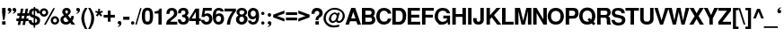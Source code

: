 SplineFontDB: 1.0
FontName: DBThaiText-Bold
FullName: DBThaiText Bold
FamilyName: DBThaiText
Weight: Bold
Copyright: Typeface (c) The Monotype Corporation plc. Data (c) The Monotype Corporation plc/Type Solutions Inc. 1990-1992. All Rights Reserved\n\nModified by TLWG
Version: 1.1 : May 12, 2003
ItalicAngle: 0
UnderlinePosition: -477
UnderlineWidth: 205
Ascent: 1638
Descent: 410
NeedsXUIDChange: 1
FSType: 0
PfmFamily: 33
TTFWeight: 700
TTFWidth: 5
Panose: 2 0 8 3 0 0 0 0 0 0
LineGap: 184
VLineGap: 0
LangName: 1033 "" "" "" "PfaEdit : DBThaiTextBold : 13-0-2003" 
Encoding: compacted
OldEncoding: iso8859_1
DisplaySize: -72
AntiAlias: 1
WinInfo: 128 8 4
BeginPrivate: 3
BlueValues 31 [-31 0 726 753 786 804 959 976]
OtherBlues 11 [-260 -260]
ForceBold 4 true
EndPrivate
BeginChars: 293 258
StartChar: .notdef
Encoding: 0 -1
OldEncoding: 0
Width: 1090
Flags: HW
HStem: 1742 144<235 797>
VStem: 77 146<101 1735> 801 146<101 1735>
Fore
77 -58 m 1
 77 1886 l 1
 947 1886 l 1
 947 -58 l 1
 77 -58 l 1
223 86 m 1
 801 86 l 1
 801 1742 l 1
 223 1742 l 1
 223 86 l 1
EndSplineSet
MinimumDistance: x2,-1 
EndChar
StartChar: uni000D
Encoding: 13 13
OldEncoding: 13
Width: 770
Flags: HW
EndChar
StartChar: space
Encoding: 32 32
OldEncoding: 32
Width: 578
Flags: HW
EndChar
StartChar: exclam
Encoding: 33 33
OldEncoding: 33
Width: 408
Flags: HW
HStem: -1 21G<119.69 316.31> 939 20G<119.69 316.31>
VStem: 120 197<13 175 680 959>
Fore
171 272 m 1
 120 681 l 1
 120 959 l 1
 317 959 l 1
 317 681 l 1
 259 272 l 1
 171 272 l 1
120 191 m 1
 317 191 l 1
 317 -1 l 1
 120 -1 l 1
 120 191 l 1
EndSplineSet
MinimumDistance: x3,-1 
EndChar
StartChar: quotedbl
Encoding: 34 34
OldEncoding: 34
Width: 588
Flags: HW
Fore
520 857 m 4
 523 795 501 744 455 702 c 4
 411 661 368 638 325 633 c 5
 309 665 l 5
 341 683 365 698 379 709 c 4
 397 724 409 747 413 777 c 5
 388 777 364 784 342 797 c 4
 319 810 307 836 305 876 c 4
 305 903 313 926 331 947 c 4
 346 966 369 976 397 976 c 4
 438 976 468 965 488 943 c 5
 509 921 520 892 520 857 c 4
242 857 m 4
 245 795 223 744 177 702 c 5
 134 661 91 638 48 633 c 5
 31 665 l 5
 63 683 87 698 101 709 c 4
 118 723 130 746 136 777 c 5
 112 777 88 784 64 797 c 4
 41 811 29 837 27 876 c 4
 27 903 35 926 53 947 c 4
 68 966 91 976 119 976 c 4
 161 976 192 965 210 943 c 5
 231 923 242 894 242 857 c 4
EndSplineSet
EndChar
StartChar: numbersign
Encoding: 35 35
OldEncoding: 35
Width: 689
Flags: HW
HStem: 191 150<-23 75 265 347 537 634> 503 148<25 139 310 418.985 585 683>
DStem: 81.1152 191.14 221.235 191.14 39.3047 -35.9902 178.295 -35.9902 143.265 503.02 282.255 503.02 110.495 341.43 249.485 341.43 221.235 919.99 360.225 919.99 170.385 651.05 309.375 651.05 353.445 191.14 492.435 191.14 309.375 -35.9902 450.625 -35.9902 418.985 503.02 556.845 503.02 383.955 341.43 525.205 341.43 492.435 919.99 631.425 919.99 441.585 653.31 580.575 651.05
Fore
221 920 m 1
 360 920 l 1
 309 651 l 1
 442 653 l 1
 492 920 l 1
 631 920 l 1
 581 651 l 1
 685 651 l 1
 685 503 l 1
 557 503 l 1
 525 341 l 1
 650 341 l 1
 650 191 l 1
 492 191 l 1
 451 -36 l 1
 309 -36 l 1
 353 191 l 1
 221 191 l 1
 178 -36 l 1
 39 -36 l 1
 81 191 l 1
 -38 191 l 1
 -38 341 l 1
 110 341 l 1
 143 503 l 1
 16 503 l 1
 16 651 l 1
 170 651 l 1
 221 920 l 1
282 503 m 1
 249 341 l 1
 384 341 l 1
 419 503 l 1
 282 503 l 1
EndSplineSet
MinimumDistance: x5,-1 
EndChar
StartChar: dollar
Encoding: 36 36
OldEncoding: 36
Width: 689
Flags: HW
VStem: 281 85<-155 -23 121 370 576 802 939 1010> 477 173<232.64 276.71>
Fore
641 663 m 1
 470 663 l 1
 470 705 459 738 435 763 c 1
 410 785 387 799 366 804 c 1
 366 542 l 1
 455 520 525 487 577 445 c 0
 628 404 652 348 650 277 c 0
 650 217 639 169 618 131 c 0
 596 90 571 62 544 45 c 1
 512 22 481 7 449 1 c 1
 366 -20 l 1
 366 -158 l 1
 278 -158 l 1
 281 -23 l 1
 234 -15 l 2
 225 -13 207 -8 179 1 c 0
 151 9 131 17 118 26 c 0
 84 53 65 68 60 72 c 0
 13 122 -11 191 -11 279 c 1
 162 279 l 1
 164 244 171 216 181 195 c 0
 192 172 201 157 210 149 c 0
 222 140 234 133 248 129 c 1
 255 123 266 119 281 116 c 1
 281 410 l 1
 205 425 143 453 93 494 c 0
 39 539 12 597 12 668 c 0
 9 745 33 809 84 860 c 1
 128 906 194 933 281 940 c 1
 281 1012 l 1
 366 1012 l 1
 366 940 l 1
 536 929 627 836 641 663 c 1
281 571 m 1
 281 809 l 1
 213 797 179 754 177 681 c 1
 179 662 183 646 190 633 c 0
 198 617 209 605 222 598 c 0
 238 587 258 578 281 571 c 1
366 378 m 1
 366 121 l 1
 394 133 l 1
 408 138 421 144 433 151 c 0
 444 158 454 168 462 182 c 0
 470 195 475 212 477 233 c 1
 477 309 441 357 366 378 c 1
EndSplineSet
MinimumDistance: x6,-1 
EndChar
StartChar: percent
Encoding: 37 37
OldEncoding: 37
Width: 1103
Flags: HW
HStem: -21 21G<204.185 308.145> -14 129<824 842> 335 132<824 842> 446 132<187.508 218> 798 131<186.952 218>
VStem: -39 131<682 700> 313 132<682 700> 588 131<218 236> 938 132<218 236>
DStem: 731.895 933.925 833.595 933.925 204.185 -20.9248 308.145 -20.9248
Fore
308 -21 m 1
 204 -21 l 1
 732 934 l 1
 834 934 l 1
 308 -21 l 1
588 227 m 0
 588 291 611 347 657 395 c 0
 703 443 761 467 829 467 c 0
 893 467 949 443 997 395 c 0
 1046 347 1070 291 1070 227 c 0
 1070 158 1046 101 997 55 c 0
 949 9 893 -14 829 -14 c 0
 761 -14 703 9 657 55 c 0
 611 101 588 158 588 227 c 0
-39 686 m 0
 -39 754 -15 811 32 858 c 0
 80 906 137 929 204 929 c 0
 271 929 327 906 373 858 c 1
 421 810 445 753 445 686 c 0
 445 619 421 562 373 516 c 0
 326 469 270 446 204 446 c 0
 139 446 81 469 32 516 c 0
 -15 561 -39 618 -39 686 c 0
719 227 m 0
 719 199 730 173 752 147 c 1
 774 126 800 115 829 115 c 0
 859 115 885 126 907 147 c 0
 927 170 938 196 938 227 c 0
 938 257 927 282 905 302 c 1
 884 324 859 335 829 335 c 0
 798 335 773 324 752 302 c 0
 730 280 719 255 719 227 c 0
92 686 m 0
 92 658 103 633 125 611 c 0
 145 589 172 578 204 578 c 0
 234 578 260 589 280 611 c 1
 302 631 313 656 313 686 c 0
 313 718 302 745 282 768 c 0
 262 788 236 798 204 798 c 0
 172 798 145 788 125 768 c 1
 103 742 92 715 92 686 c 0
EndSplineSet
MinimumDistance: x8,-1 
EndChar
StartChar: ampersand
Encoding: 38 38
OldEncoding: 38
Width: 891
Flags: HW
HStem: -26 151<312.273 331.961 332 334> 0 21G<645.05 857.49> 813 148<349 383>
VStem: 115 175<728 766.394> 443 156<719 750.573>
DStem: 307.18 419.483 445.04 518.924 482.33 201.394 586.29 340.384
Fore
633 493 m 1
 785 493 l 1
 785 446 777 396 760 343 c 0
 745 294 721 250 688 213 c 1
 857 0 l 1
 645 0 l 1
 580 82 l 1
 532 42 496 15 471 3 c 0
 432 -16 386 -26 332 -26 c 0
 248 -28 173 -4 107 47 c 0
 45 95 15 163 15 252 c 1
 20 310 l 1
 27 350 42 386 66 417 c 0
 91 447 117 470 144 484 c 1
 221 530 l 1
 170 588 l 2
 158 602 145 623 133 650 c 0
 121 678 115 704 115 729 c 0
 115 760 122 789 135 817 c 2
 138 822 l 2
 156 866 186 901 228 926 c 0
 270 949 316 961 367 961 c 0
 427 961 477 947 517 919 c 0
 559 891 584 852 593 801 c 1
 599 751 l 1
 599 701 586 658 559 621 c 1
 532 587 494 553 445 519 c 1
 586 340 l 1
 600 351 612 369 621 396 c 0
 632 420 637 444 637 468 c 1
 633 493 l 1
321 674 m 2
 363 623 l 1
 402 645 l 1
 415 657 423 665 427 671 c 0
 435 686 441 702 443 720 c 1
 443 749 438 771 429 787 c 1
 422 804 402 813 367 813 c 0
 323 813 297 797 290 766 c 1
 290 729 300 698 321 674 c 2
482 201 m 1
 307 419 l 1
 217 361 l 1
 195 343 184 315 184 278 c 0
 184 233 204 193 244 157 c 1
 271 136 299 125 328 125 c 0
 373 125 425 151 482 201 c 1
EndSplineSet
MinimumDistance: x24,-1 
EndChar
StartChar: quotesingle
Encoding: 39 39
OldEncoding: 39
Width: 294
Flags: HW
Fore
258 857 m 4
 261 795 239 744 193 702 c 5
 150 661 107 638 64 633 c 5
 47 665 l 5
 79 683 103 698 117 709 c 4
 134 723 146 746 152 777 c 5
 128 777 104 784 80 797 c 4
 57 811 45 837 43 876 c 4
 43 903 51 926 69 947 c 4
 84 966 107 976 135 976 c 4
 177 976 208 965 226 943 c 5
 247 923 258 894 258 857 c 4
EndSplineSet
EndChar
StartChar: parenleft
Encoding: 40 40
OldEncoding: 40
Width: 411
Flags: HW
HStem: 955 20G<240.745 371.825>
Fore
241 975 m 1
 372 975 l 1
 321 885 278 791 243 694 c 0
 209 602 192 511 192 419 c 1
 194 361 l 1
 199 252 218 142 252 32 c 1
 284 -82 324 -177 372 -253 c 1
 241 -253 l 1
 148 -88 l 2
 129 -54 111 -14 94 32 c 0
 78 75 64 126 51 184 c 0
 37 239 29 298 27 361 c 1
 27 424 34 484 48 541 c 0
 48 543 48 545 49 546 c 0
 59 601 76 657 99 712 c 0
 120 765 141 808 162 842 c 2
 241 975 l 1
EndSplineSet
EndChar
StartChar: parenright
Encoding: 41 41
OldEncoding: 41
Width: 413
Flags: HW
HStem: 955 20G<7.16504 135.984>
Fore
7 975 m 1
 136 975 l 1
 198 880 250 782 294 683 c 0
 335 587 354 480 352 361 c 0
 350 248 331 146 296 54 c 1
 261 -31 208 -133 136 -253 c 1
 7 -253 l 1
 56 -176 97 -81 129 32 c 0
 162 143 180 253 185 361 c 2
 187 414 l 1
 187 461 182 509 173 558 c 0
 167 590 153 639 131 703 c 0
 110 765 92 811 76 842 c 0
 62 875 39 919 7 975 c 1
EndSplineSet
EndChar
StartChar: asterisk
Encoding: 42 42
OldEncoding: 42
Width: 481
Flags: HW
VStem: 170 102<769 925>
DStem: 216.415 603.495 297.775 675.815 315.855 476.935 399.475 548.125
Fore
128 477 m 1
 42 548 l 1
 145 676 l 1
 2 727 l 1
 36 819 l 1
 170 768 l 1
 170 930 l 1
 272 930 l 1
 272 768 l 1
 406 819 l 1
 441 727 l 1
 298 676 l 1
 399 548 l 1
 316 477 l 1
 216 603 l 1
 128 477 l 1
EndSplineSet
MinimumDistance: x12,-1 
EndChar
StartChar: plus
Encoding: 43 43
OldEncoding: 43
Width: 723
Flags: HW
HStem: 391 157<35 260 419 645> 769 20G<260.9 419.1>
VStem: 261 158<165 390 548 775>
Fore
261 789 m 5
 419 789 l 5
 419 548 l 5
 660 548 l 5
 660 391 l 5
 419 391 l 5
 419 150 l 5
 261 150 l 5
 261 391 l 5
 20 391 l 5
 20 548 l 5
 261 548 l 5
 261 789 l 5
EndSplineSet
MinimumDistance: x3,-1 y5,7 y5,6 y2,0 y2,1 x8,10 x8,9 x2,4 x2,3 
EndChar
StartChar: comma
Encoding: 44 44
OldEncoding: 44
Width: 423
Flags: HW
Fore
319 81 m 4
 322 19 300 -33 255 -74 c 4
 211 -115 168 -138 125 -144 c 5
 109 -111 l 5
 141 -94 164 -80 178 -67 c 5
 197 -54 209 -32 213 -0 c 5
 190 -0 166 7 142 21 c 4
 119 34 107 60 105 99 c 4
 105 126 113 150 130 172 c 5
 147 190 169 200 197 200 c 4
 237 200 267 189 288 167 c 4
 309 144 319 116 319 81 c 4
EndSplineSet
EndChar
StartChar: hyphen
Encoding: 45 45
OldEncoding: 45
Width: 412
Flags: HW
HStem: 286 180<25 363>
Fore
10 466 m 1
 369 466 l 1
 369 286 l 1
 10 286 l 1
 10 466 l 1
EndSplineSet
EndChar
StartChar: period
Encoding: 46 46
OldEncoding: 46
Width: 309
Flags: HW
Fore
141 -27 m 4
 109 -27 86 -18 70 1 c 4
 53 20 44 43 44 70 c 4
 44 96 53 118 70 137 c 4
 86 156 109 165 141 165 c 4
 171 165 195 156 211 137 c 4
 228 120 236 98 236 70 c 4
 236 43 228 20 211 1 c 4
 195 -18 171 -27 141 -27 c 4
EndSplineSet
EndChar
StartChar: slash
Encoding: 47 47
OldEncoding: 47
Width: 344
Flags: HW
HStem: -17 21G<-18.6055 65.0146>
DStem: 259.375 943.25 339.605 943.25 -18.6055 -17.25 65.0146 -17.25
Fore
259 943 m 1
 340 943 l 1
 65 -17 l 5
 -19 -17 l 1
 259 943 l 1
EndSplineSet
MinimumDistance: x1,-1 
EndChar
StartChar: zero
Encoding: 48 48
OldEncoding: 48
Width: 689
Flags: HW
HStem: -30 170<301 335> 787 167<301 335>
VStem: -2 183<417 515> 454 185<417 515>
Fore
317 -30 m 0
 272 -30 230 -22 190 -6 c 0
 149 11 116 33 93 61 c 0
 30 140 -2 274 -2 464 c 0
 -2 654 30 787 93 864 c 0
 116 891 148 914 190 931 c 0
 227 947 269 954 317 954 c 0
 417 954 493 924 544 864 c 1
 607 786 639 653 639 464 c 0
 639 276 607 141 544 61 c 1
 493 1 417 -30 317 -30 c 0
317 140 m 0
 375 140 412 161 429 202 c 1
 445 250 454 338 454 464 c 0
 454 587 445 674 429 725 c 1
 412 767 375 787 317 787 c 0
 290 787 267 782 248 772 c 0
 228 760 215 745 208 725 c 0
 190 679 181 592 181 464 c 0
 181 333 190 246 208 202 c 1
 220 161 256 140 317 140 c 0
EndSplineSet
MinimumDistance: x8,-1 
EndChar
StartChar: one
Encoding: 49 49
OldEncoding: 49
Width: 697
Flags: HW
HStem: 0 21G<278.08 463.4>
VStem: 278 185<15 645>
Fore
463 933 m 5
 463 0 l 1
 278 0 l 1
 278 646 l 1
 57 646 l 1
 57 769 l 1
 93 769 130 773 170 782 c 0
 208 789 238 801 260 817 c 0
 312 854 339 892 341 933 c 1
 463 933 l 5
EndSplineSet
MinimumDistance: x0,-1 y5,3 x3,5 x3,4 
EndChar
StartChar: two
Encoding: 50 50
OldEncoding: 50
Width: 689
Flags: HW
HStem: -1 166<253 623>
VStem: 449 185<613 655>
Fore
632 165 m 1
 632 -1 l 1
 -2 -1 l 1
 3 59 13 116 30 168 c 0
 48 221 85 269 142 311 c 0
 146 314 185 343 259 399 c 2
 261 400 l 1
 262 401 l 1
 290 423 l 2
 343 463 379 493 396 513 c 0
 432 558 449 602 449 646 c 0
 449 662 447 681 442 703 c 0
 438 737 423 761 398 776 c 0
 371 794 344 802 317 802 c 1
 285 798 l 1
 222 784 191 721 191 610 c 1
 12 610 l 1
 12 720 39 806 93 867 c 0
 151 930 233 959 339 955 c 0
 488 948 582 881 619 754 c 0
 630 713 635 667 634 615 c 0
 632 529 557 434 410 330 c 0
 313 262 256 206 239 165 c 1
 632 165 l 1
EndSplineSet
MinimumDistance: x20,-1 
EndChar
StartChar: three
Encoding: 51 51
OldEncoding: 51
Width: 689
Flags: HW
HStem: -30 148<309 345>
Fore
-2 274 m 1
 173 274 l 1
 176 247 180 224 186 204 c 0
 190 188 199 173 211 160 c 0
 223 147 240 138 259 131 c 0
 291 123 319 118 345 118 c 1
 367 126 384 137 396 149 c 0
 433 184 451 225 451 272 c 0
 451 314 434 350 398 378 c 1
 361 405 310 418 246 418 c 1
 246 542 l 1
 295 542 337 551 373 568 c 0
 406 584 424 611 429 648 c 2
 433 688 l 1
 433 708 429 728 422 749 c 1
 412 766 398 781 380 792 c 0
 359 803 335 809 308 809 c 0
 257 811 222 796 204 762 c 1
 191 734 183 693 181 639 c 1
 12 639 l 1
 12 708 21 764 40 807 c 0
 57 850 96 889 157 924 c 0
 197 947 260 957 347 955 c 0
 419 955 476 936 519 899 c 0
 554 869 578 836 590 800 c 0
 602 762 608 719 608 670 c 1
 604 630 595 600 581 579 c 0
 567 558 541 532 504 500 c 1
 554 470 589 437 608 401 c 1
 631 365 641 313 639 244 c 0
 637 181 609 118 557 56 c 1
 507 -1 425 -30 310 -30 c 0
 266 -30 223 -23 179 -10 c 0
 138 1 100 28 65 72 c 0
 37 106 20 138 14 167 c 1
 6 196 0 232 -2 274 c 1
EndSplineSet
EndChar
StartChar: four
Encoding: 52 52
OldEncoding: 52
Width: 689
Flags: HW
HStem: 0 21G<363.135 548.455> 206 150<134 363 548 632>
VStem: 363 185<15 206 357 737>
DStem: 333.755 932.625 363.135 745.045 -8.63477 364.235 122.445 356.325
Fore
334 933 m 1
 548 933 l 1
 548 356 l 1
 646 356 l 1
 646 206 l 1
 548 206 l 1
 548 0 l 1
 363 0 l 1
 363 206 l 1
 -9 206 l 1
 -9 364 l 1
 334 933 l 1
363 745 m 1
 122 356 l 1
 363 356 l 1
 363 745 l 1
EndSplineSet
MinimumDistance: x3,-1 y5,7 y5,6 x0,2 y2,0 y2,1 y10,8 x8,10 x8,9 x2,4 x2,3 
EndChar
StartChar: five
Encoding: 53 53
OldEncoding: 53
Width: 689
Flags: HW
HStem: 771 164<218 602>
VStem: 452 188<290 324>
DStem: 106.885 934.38 219.885 770.53 21.0049 416.84 188.245 578.43
Fore
-6 245 m 1
 177 245 l 1
 179 222 184 203 191 187 c 0
 198 169 211 155 230 146 c 0
 252 134 280 128 315 128 c 0
 362 130 397 148 420 183 c 1
 441 218 452 259 452 305 c 0
 452 360 442 401 422 428 c 1
 391 467 348 486 294 484 c 0
 242 484 208 461 191 417 c 1
 21 417 l 1
 107 935 l 1
 604 935 l 1
 604 771 l 1
 220 771 l 1
 188 578 l 1
 223 599 252 613 274 620 c 0
 302 628 327 632 350 632 c 0
 384 632 417 626 449 616 c 0
 512 594 560 555 593 499 c 1
 624 444 640 382 640 314 c 0
 640 242 621 176 586 117 c 0
 558 74 524 41 484 18 c 0
 447 -5 391 -20 317 -28 c 1
 260 -28 215 -22 181 -9 c 0
 151 2 121 20 91 44 c 0
 65 66 42 90 23 117 c 1
 8 146 -0 169 -2 185 c 1
 -6 245 l 1
EndSplineSet
MinimumDistance: x20,-1 
EndChar
StartChar: six
Encoding: 54 54
OldEncoding: 54
Width: 689
Flags: HW
HStem: 475 141<318.805 386.605> 725 21G<453.275 625.035>
VStem: 468 173<289 323>
Fore
625 725 m 1
 453 725 l 1
 435 780 399 809 345 811 c 0
 307 811 275 802 250 783 c 1
 225 767 209 747 201 723 c 0
 188 687 181 646 181 597 c 0
 181 580 182 563 185 547 c 1
 213 571 240 588 266 597 c 0
 297 610 338 616 387 616 c 0
 470 616 537 579 588 505 c 0
 623 451 641 388 641 316 c 0
 641 251 631 198 611 156 c 0
 583 93 546 47 502 19 c 0
 454 -11 397 -27 329 -30 c 0
 259 -32 196 -11 139 34 c 1
 85 79 48 133 30 195 c 1
 10 269 0 359 0 466 c 0
 0 561 10 641 30 709 c 1
 54 782 91 841 141 887 c 0
 193 933 259 957 340 957 c 1
 391 954 l 1
 479 943 540 914 574 866 c 1
 606 816 623 769 625 725 c 1
199 392 m 1
 185 365 179 333 179 297 c 0
 179 249 190 209 213 177 c 0
 233 150 265 133 308 126 c 1
 355 126 392 140 417 167 c 1
 451 207 468 255 468 310 c 0
 468 352 459 388 440 420 c 1
 413 457 373 475 319 475 c 1
 291 473 268 465 250 452 c 1
 227 439 210 419 199 392 c 1
EndSplineSet
MinimumDistance: x10,-1 
EndChar
StartChar: seven
Encoding: 55 55
OldEncoding: 55
Width: 688
Flags: HW
HStem: 0 21G<131.835 316.025> 769 164<12 446>
Fore
-3 933 m 1
 652 933 l 1
 652 789 l 1
 603 732 560 673 521 612 c 0
 484 556 450 493 419 424 c 0
 389 356 366 289 349 223 c 1
 332 150 321 76 316 0 c 1
 132 0 l 1
 143 93 159 173 178 241 c 1
 193 304 215 367 243 429 c 0
 267 484 298 539 333 592 c 1
 365 646 407 705 457 769 c 1
 -3 769 l 1
 -3 933 l 1
EndSplineSet
EndChar
StartChar: eight
Encoding: 56 56
OldEncoding: 56
Width: 689
Flags: HW
HStem: 436 125<298 309 309.951 318.876>
VStem: -11 190<257 291> 21 163<689 707> 451 199<269 291> 462 160<689 707>
Fore
601 133 m 1
 577 83 537 42 482 12 c 1
 421 -18 362 -32 305 -30 c 1
 249 -30 193 -14 137 17 c 0
 84 45 45 85 18 135 c 0
 -1 174 -11 219 -11 272 c 0
 -11 380 37 459 132 510 c 1
 102 535 74 562 51 593 c 0
 31 622 21 656 21 697 c 0
 21 741 31 780 51 816 c 1
 74 861 108 895 151 919 c 0
 193 944 242 957 299 957 c 0
 427 957 516 922 565 853 c 0
 604 800 622 747 622 695 c 0
 622 651 610 612 586 579 c 0
 560 545 530 522 495 510 c 1
 544 495 582 467 608 427 c 0
 636 385 650 338 650 286 c 0
 650 228 634 177 601 133 c 1
403 591 m 1
 422 601 437 617 447 639 c 0
 457 660 462 681 462 703 c 0
 462 732 453 756 435 774 c 1
 412 802 378 816 334 816 c 0
 287 818 250 806 222 780 c 1
 196 759 184 731 184 695 c 0
 184 659 196 627 222 597 c 1
 247 573 277 561 310 561 c 0
 354 559 385 569 403 591 c 1
414 167 m 1
 424 177 433 194 440 215 c 0
 447 242 451 265 451 286 c 0
 451 319 443 349 426 376 c 0
 402 414 366 434 319 436 c 0
 273 436 238 421 213 392 c 0
 190 367 179 330 179 281 c 0
 179 238 187 203 204 177 c 1
 237 142 271 124 308 124 c 1
 351 121 387 135 414 167 c 1
EndSplineSet
MinimumDistance: x13,-1 
EndChar
StartChar: nine
Encoding: 57 57
OldEncoding: 57
Width: 689
Flags: HW
HStem: -30 146<283 309> 303 158<290 309>
VStem: -4 164<608 642>
Fore
7 219 m 1
 188 219 l 1
 188 194 198 171 217 149 c 1
 241 127 264 116 288 116 c 0
 359 116 407 145 431 204 c 0
 449 251 458 294 458 334 c 0
 458 356 455 373 449 385 c 1
 424 354 393 331 354 316 c 0
 335 307 315 303 292 303 c 0
 257 303 233 305 220 308 c 0
 129 325 65 377 28 464 c 0
 7 514 -4 568 -4 625 c 0
 -4 696 10 756 38 804 c 0
 63 848 99 886 146 917 c 0
 188 946 239 961 299 961 c 1
 345 956 l 1
 369 956 397 949 431 935 c 0
 467 918 500 897 528 871 c 0
 560 840 580 809 588 776 c 1
 622 701 639 608 639 498 c 0
 639 424 632 354 619 288 c 1
 599 212 581 159 566 128 c 0
 529 63 487 20 438 1 c 0
 387 -20 337 -30 288 -30 c 0
 198 -30 128 -2 79 54 c 1
 31 110 7 165 7 219 c 1
412 762 m 1
 386 790 350 804 303 804 c 0
 266 804 230 785 195 749 c 1
 172 718 160 677 160 625 c 0
 160 574 175 534 204 504 c 0
 232 476 266 461 308 461 c 0
 350 461 385 477 412 508 c 1
 440 537 454 576 454 625 c 0
 454 656 449 685 440 711 c 0
 433 736 424 753 412 762 c 1
EndSplineSet
MinimumDistance: x28,-1 
EndChar
StartChar: colon
Encoding: 58 58
OldEncoding: 58
Width: 375
Flags: HW
HStem: -25 185<171 189> 536 182<171 189>
Fore
185 -25 m 4
 156 -25 134 -15 118 4 c 5
 101 21 92 42 92 68 c 4
 92 91 101 113 118 132 c 4
 134 151 156 160 185 160 c 4
 216 160 239 151 255 132 c 5
 272 116 280 94 280 68 c 4
 280 44 272 22 255 4 c 4
 239 -15 216 -25 185 -25 c 4
185 536 m 4
 156 536 134 545 118 563 c 4
 101 584 92 606 92 628 c 4
 92 649 101 669 118 691 c 4
 134 709 156 718 185 718 c 4
 215 718 238 709 255 693 c 5
 272 673 280 651 280 628 c 4
 280 605 272 583 255 563 c 4
 239 545 216 536 185 536 c 4
EndSplineSet
EndChar
StartChar: semicolon
Encoding: 59 59
OldEncoding: 59
Width: 423
Flags: HW
HStem: 518 205<195 216>
Fore
204 480 m 4
 172 480 147 490 130 511 c 4
 113 532 105 555 105 582 c 4
 105 607 113 631 130 654 c 5
 147 674 172 685 204 685 c 4
 239 685 264 674 280 654 c 4
 297 632 306 608 306 582 c 4
 306 555 297 532 280 511 c 4
 262 490 236 480 204 480 c 4
319 82 m 4
 322 20 300 -32 255 -73 c 4
 211 -114 168 -137 125 -143 c 5
 109 -110 l 5
 141 -93 164 -79 178 -66 c 5
 197 -53 209 -31 213 1 c 5
 190 1 166 8 142 22 c 4
 119 35 107 61 105 100 c 4
 105 127 113 152 130 173 c 5
 147 192 169 201 197 201 c 4
 237 201 267 190 288 168 c 4
 309 146 319 117 319 82 c 4
EndSplineSet
EndChar
StartChar: less
Encoding: 60 60
OldEncoding: 60
Width: 724
Flags: HW
DStem: 10.0146 390.965 239.405 468.935 652.985 150.275 652.985 320.905 652.985 788.725 652.985 616.965 10.0146 548.035 239.405 468.935
Fore
10 391 m 5
 10 548 l 5
 653 789 l 5
 653 617 l 5
 239 469 l 5
 653 321 l 5
 653 150 l 5
 10 391 l 5
EndSplineSet
MinimumDistance: x2,-1 
EndChar
StartChar: equal
Encoding: 61 61
OldEncoding: 61
Width: 723
Flags: HW
HStem: 230 163<35 645> 549 157<35 645>
Fore
20 706 m 5
 660 706 l 5
 660 549 l 5
 20 549 l 5
 20 706 l 5
20 393 m 5
 660 393 l 5
 660 230 l 5
 20 230 l 5
 20 393 l 5
EndSplineSet
EndChar
StartChar: greater
Encoding: 62 62
OldEncoding: 62
Width: 724
Flags: HW
DStem: 10.0146 616.965 10.0146 788.725 422.465 468.935 652.985 548.035 422.465 468.935 652.985 390.965 10.0146 320.905 10.0146 150.275
Fore
10 789 m 5
 653 548 l 5
 653 391 l 5
 10 150 l 5
 10 321 l 5
 422 469 l 5
 10 617 l 5
 10 789 l 5
EndSplineSet
MinimumDistance: x1,-1 
EndChar
StartChar: question
Encoding: 63 63
OldEncoding: 63
Width: 757
Flags: HW
HStem: -2 21G<268.275 464.895> 806 173<346 375>
VStem: 492 192<682 686>
Fore
437 261 m 1
 277 261 l 1
 277 328 289 383 313 426 c 1
 343 471 382 511 430 546 c 0
 474 577 494 623 492 682 c 0
 492 721 478 751 450 773 c 0
 425 795 394 806 360 806 c 0
 321 806 287 791 258 761 c 1
 230 730 216 687 216 632 c 1
 39 632 l 1
 39 746 72 839 138 909 c 1
 196 955 266 979 349 979 c 0
 400 979 448 971 490 956 c 0
 533 940 568 919 594 894 c 0
 654 836 684 765 684 682 c 0
 684 628 673 581 651 541 c 0
 645 530 638 519 629 507 c 0
 620 495 609 485 596 477 c 1
 564 451 l 1
 525 421 l 2
 484 390 460 367 452 351 c 0
 442 330 437 300 437 261 c 1
268 -2 m 1
 268 190 l 1
 465 190 l 1
 465 -2 l 1
 268 -2 l 1
EndSplineSet
MinimumDistance: x14,-1 
EndChar
StartChar: at
Encoding: 64 64
OldEncoding: 64
Width: 1207
Flags: HW
HStem: -173 116<531 603> 85 104<833 858> 880 108<565 622>
VStem: -39 129<325 356> 1055 119<473 500>
Fore
774 679 m 1
 891 679 l 1
 781 281 l 1
 781 260 783 242 787 228 c 1
 790 213 797 201 810 193 c 1
 819 190 829 189 840 189 c 0
 864 189 883 194 898 205 c 1
 924 216 948 234 970 260 c 0
 994 290 1010 314 1017 332 c 1
 1042 387 1055 442 1055 496 c 0
 1055 528 1051 559 1042 589 c 1
 1035 623 1014 661 979 704 c 0
 948 743 910 778 865 807 c 0
 789 856 696 880 586 880 c 0
 555 880 518 877 474 869 c 0
 431 861 382 836 326 794 c 0
 278 758 234 713 195 661 c 0
 125 571 90 466 90 346 c 0
 90 320 96 287 107 246 c 0
 121 203 134 172 144 154 c 0
 162 125 177 104 190 92 c 0
 252 27 336 -18 440 -43 c 0
 479 -52 520 -57 565 -57 c 0
 654 -57 744 -40 836 -8 c 1
 873 -112 l 1
 792 -152 687 -173 558 -173 c 0
 515 -173 479 -171 449 -166 c 0
 392 -155 352 -147 329 -140 c 0
 290 -129 249 -109 206 -80 c 0
 159 -50 116 -12 77 34 c 0
 43 72 15 120 -7 177 c 0
 -28 232 -39 282 -39 326 c 0
 -39 377 -34 425 -25 467 c 1
 -18 509 -4 550 17 591 c 1
 34 631 56 669 83 706 c 0
 125 764 176 817 234 865 c 1
 294 910 361 944 434 966 c 0
 484 981 541 988 604 988 c 0
 716 988 815 964 900 913 c 0
 1046 827 1134 720 1162 591 c 1
 1170 550 1174 513 1174 483 c 0
 1174 416 1161 356 1134 302 c 0
 1090 210 1034 147 966 112 c 0
 928 94 889 85 847 85 c 0
 822 85 794 89 766 96 c 0
 732 105 702 130 677 172 c 1
 630 133 593 109 567 98 c 0
 536 86 508 79 482 79 c 0
 462 79 432 88 392 105 c 0
 356 120 327 143 306 174 c 0
 278 218 264 263 264 309 c 0
 264 326 266 341 269 355 c 0
 287 462 333 545 408 605 c 1
 472 662 537 690 602 690 c 0
 619 690 635 688 648 684 c 0
 704 670 739 642 752 600 c 1
 774 679 l 1
489 187 m 1
 536 187 573 199 600 223 c 1
 633 248 659 286 679 337 c 0
 698 386 708 432 708 476 c 0
 706 536 677 575 620 593 c 1
 597 598 l 1
 576 598 555 592 533 580 c 0
 517 572 495 555 467 529 c 0
 446 507 429 479 417 445 c 0
 400 402 392 368 392 341 c 0
 390 304 399 270 419 240 c 0
 436 211 460 193 489 187 c 1
EndSplineSet
MinimumDistance: x40,-1 
EndChar
StartChar: A
Encoding: 65 65
OldEncoding: 65
Width: 892
Flags: HW
HStem: -1 21G<-20.2197 180.92 669.08 870.22> 191 164<311 556> 939 20G<313.13 541.39>
DStem: 313.13 959.25 247.59 190.85 -20.2197 -1.25 180.92 -1.25 428.39 727.6 541.39 959.25 556.08 354.7 870.22 -1.25 602.41 190.85 541.39 959.25 669.08 -1.25 870.22 -1.25
Fore
541 959 m 1
 870 -1 l 1
 669 -1 l 1
 602 191 l 1
 248 191 l 1
 181 -1 l 1
 -20 -1 l 1
 313 959 l 1
 541 959 l 1
428 728 m 1
 311 355 l 1
 556 355 l 1
 428 728 l 1
EndSplineSet
MinimumDistance: x1,-1 
EndChar
StartChar: B
Encoding: 66 66
OldEncoding: 66
Width: 891
Flags: HW
HStem: -1 164<258 500> 411 164<258 487> 795 164<258 500>
VStem: 52 197<166 399 589 783> 628 190<297 308.325>
Fore
52 -1 m 1
 52 959 l 1
 478 959 l 2
 510 959 551 953 601 941 c 0
 647 928 682 910 707 885 c 1
 735 864 755 843 767 820 c 1
 783 767 l 1
 795 707 l 1
 795 671 788 637 772 606 c 1
 758 570 735 539 703 511 c 1
 733 489 758 460 779 425 c 0
 800 387 813 348 818 308 c 1
 818 252 811 205 795 168 c 0
 778 128 753 93 719 63 c 0
 667 20 589 -1 485 -1 c 2
 52 -1 l 1
249 795 m 1
 249 575 l 1
 473 575 l 2
 517 575 550 585 571 606 c 0
 594 627 606 653 606 684 c 0
 603 758 562 795 482 795 c 2
 249 795 l 1
249 411 m 1
 249 163 l 1
 480 163 l 2
 520 163 555 171 584 186 c 0
 616 203 630 240 628 297 c 0
 628 344 615 374 589 387 c 1
 564 403 529 411 485 411 c 2
 249 411 l 1
EndSplineSet
MinimumDistance: x11,-1 
EndChar
StartChar: C
Encoding: 67 67
OldEncoding: 67
Width: 892
Flags: HW
HStem: -31 170<415 443> 810 164<415 417 417.136 441.763 442 461.24>
Fore
656 329 m 1
 848 329 l 1
 848 280 835 231 810 183 c 0
 785 135 755 94 718 62 c 0
 685 36 644 15 594 -0 c 1
 537 -21 484 -31 435 -31 c 0
 332 -33 243 -4 167 57 c 0
 95 118 46 199 22 303 c 1
 9 348 2 404 2 472 c 0
 2 547 10 608 26 655 c 1
 88 868 226 974 442 974 c 0
 544 974 631 949 702 900 c 0
 795 837 843 748 848 634 c 1
 658 634 l 1
 656 658 648 683 634 708 c 0
 617 736 593 760 561 779 c 0
 524 802 476 812 417 810 c 0
 379 810 341 794 301 764 c 1
 265 732 240 697 225 657 c 0
 207 615 197 559 194 490 c 0
 193 462 195 426 201 382 c 1
 204 351 211 320 225 289 c 0
 252 226 294 182 349 155 c 1
 376 144 401 139 426 139 c 0
 448 139 476 142 510 150 c 0
 568 165 605 189 623 222 c 0
 640 255 651 290 656 329 c 1
EndSplineSet
EndChar
StartChar: D
Encoding: 68 68
OldEncoding: 68
Width: 890
Flags: HW
HStem: -1 164<251 421> 795 164<251 429>
VStem: 44 197<166 783> 639 200<493 527>
Fore
44 -1 m 1
 44 959 l 1
 491 959 l 2
 528 959 564 952 600 938 c 0
 639 922 675 898 706 867 c 1
 736 839 766 795 797 734 c 1
 825 675 839 604 839 522 c 0
 839 449 830 380 813 314 c 0
 799 261 778 213 751 168 c 0
 717 117 676 76 627 45 c 0
 578 14 528 -1 477 -1 c 2
 44 -1 l 1
241 795 m 1
 241 163 l 1
 398 163 l 2
 497 163 567 206 607 293 c 1
 628 343 639 411 639 496 c 0
 639 588 622 658 590 707 c 0
 567 743 542 766 517 776 c 0
 485 789 453 795 419 795 c 2
 241 795 l 1
EndSplineSet
MinimumDistance: x6,-1 
EndChar
StartChar: E
Encoding: 69 69
OldEncoding: 69
Width: 823
Flags: HW
HStem: -1 164<257 755> 411 164<257 707> 795 164<257 739>
VStem: 51 197<161 411 574 795>
Fore
51 959 m 1
 746 959 l 1
 746 795 l 1
 248 795 l 1
 248 575 l 1
 708 575 l 1
 708 411 l 1
 248 411 l 1
 248 163 l 1
 768 163 l 1
 768 -1 l 1
 51 -1 l 1
 51 959 l 1
EndSplineSet
MinimumDistance: x9,-1 x8,10 x8,9 x4,6 x4,5 x3,1 x3,2 
EndChar
StartChar: F
Encoding: 70 70
OldEncoding: 70
Width: 754
Flags: HW
HStem: -1 21G<47.2598 243.88> 411 164<244 656> 795 164<244 720>
VStem: 47 197<13 411 574 795>
Fore
47 959 m 1
 721 959 l 1
 721 795 l 1
 244 795 l 1
 244 575 l 1
 665 575 l 1
 665 411 l 1
 244 411 l 1
 244 -1 l 1
 47 -1 l 1
 47 959 l 1
EndSplineSet
MinimumDistance: x1,-1 x9,7 y7,9 y7,8 x4,6 x4,5 x3,1 x3,2 
EndChar
StartChar: G
Encoding: 71 71
OldEncoding: 71
Width: 965
Flags: HW
HStem: -5 21G<760.05 877.57> 351 165<509 703> 812 162<440 479>
VStem: -2 190<448 498>
Fore
493 351 m 1
 493 516 l 1
 878 516 l 1
 878 -5 l 1
 760 -5 l 1
 736 115 l 1
 708 80 685 57 667 44 c 1
 649 24 618 7 572 -7 c 1
 525 -25 475 -33 422 -31 c 0
 388 -31 352 -24 314 -12 c 1
 293 -9 268 0 239 16 c 1
 217 29 198 43 181 57 c 2
 142 92 l 1
 96 138 61 194 36 261 c 0
 11 326 -2 396 -2 472 c 0
 -2 575 23 669 71 755 c 0
 119 843 186 906 272 942 c 0
 322 963 383 974 455 974 c 0
 516 974 573 967 626 953 c 0
 678 939 725 911 769 870 c 1
 832 807 869 735 878 655 c 1
 698 655 l 1
 681 710 652 749 612 773 c 0
 570 799 520 812 464 812 c 0
 407 812 350 795 294 759 c 1
 261 729 235 687 217 634 c 0
 198 577 188 523 188 470 c 0
 188 401 199 345 221 303 c 0
 275 199 348 141 440 130 c 1
 536 130 609 160 658 220 c 1
 691 263 710 307 714 351 c 1
 493 351 l 1
EndSplineSet
MinimumDistance: x26,-1 
EndChar
StartChar: H
Encoding: 72 72
OldEncoding: 72
Width: 893
Flags: HW
HStem: -1 21G<35.4102 232.03 611.71 810.59> 434 164<232 611> 939 20G<35.4102 232.03 611.71 810.59>
VStem: 35 197<13 431 605 959> 612 199<13 431 605 959>
Fore
35 -1 m 1
 35 959 l 1
 232 959 l 1
 232 598 l 1
 612 598 l 1
 612 959 l 1
 811 959 l 1
 811 -1 l 1
 612 -1 l 1
 612 434 l 1
 232 434 l 1
 232 -1 l 1
 35 -1 l 1
EndSplineSet
MinimumDistance: x6,-1 x0,10 y10,0 y10,11 y9,7 y9,8 y4,6 y4,5 x1,3 y3,1 y3,2 
EndChar
StartChar: I
Encoding: 73 73
OldEncoding: 73
Width: 344
Flags: HW
HStem: -1 21G<62.6904 259.31> 939 20G<62.6904 259.31>
VStem: 63 197<13 959>
Fore
260 959 m 1
 260 -1 l 1
 63 -1 l 1
 63 959 l 1
 260 959 l 1
EndSplineSet
MinimumDistance: x0,-1 
EndChar
StartChar: J
Encoding: 74 74
OldEncoding: 74
Width: 692
Flags: HW
HStem: 941 20G<403.22 599.84>
VStem: -6 197<241 339> 403 197<227 947>
Fore
403 961 m 1
 600 961 l 1
 600 230 l 2
 600 166 578 109 533 60 c 0
 482 2 411 -28 320 -30 c 0
 238 -32 173 -21 123 5 c 0
 92 22 68 42 50 67 c 0
 29 94 16 122 10 151 c 1
 -1 186 -6 218 -6 246 c 2
 -6 354 l 1
 191 354 l 1
 191 257 l 2
 191 227 198 199 211 175 c 0
 225 147 256 135 302 137 c 0
 336 137 363 149 381 172 c 0
 396 192 403 216 403 243 c 2
 403 961 l 1
EndSplineSet
MinimumDistance: x1,-1 
EndChar
StartChar: K
Encoding: 75 75
OldEncoding: 75
Width: 888
Flags: HW
HStem: -1 21G<37.25 233.87 646.32 884.75> 939 20G<37.25 233.87 611.29 845.2>
VStem: 37 197<13 306 538 959>
DStem: 611.29 959.25 845.2 959.25 233.87 537.76 465.52 542.28
Fore
37 -1 m 1
 37 959 l 1
 234 959 l 1
 234 538 l 1
 611 959 l 1
 845 959 l 1
 466 542 l 1
 885 -1 l 1
 646 -1 l 1
 336 416 l 1
 234 306 l 1
 234 -1 l 1
 37 -1 l 1
EndSplineSet
MinimumDistance: x5,-1 
EndChar
StartChar: L
Encoding: 76 76
OldEncoding: 76
Width: 754
Flags: HW
HStem: -1 164<252 711> 939 20G<54.1699 253.05>
VStem: 54 199<161 959>
Fore
54 959 m 1
 253 959 l 1
 253 163 l 1
 712 163 l 1
 712 -1 l 1
 54 -1 l 1
 54 959 l 1
EndSplineSet
MinimumDistance: x3,-1 x0,2 y2,0 y2,1 x2,4 x2,3 
EndChar
StartChar: M
Encoding: 77 77
OldEncoding: 77
Width: 1032
Flags: HW
HStem: -1 21G<22.1152 220.995 391.625 589.375 760.005 958.885> 939 20G<22.1152 311.395 669.605 958.885>
VStem: 22 199<13 767> 760 199<13 767>
Fore
589 -1 m 1
 392 -1 l 1
 221 776 l 1
 221 -1 l 1
 22 -1 l 1
 22 959 l 1
 311 959 l 1
 492 221 l 1
 670 959 l 1
 959 959 l 1
 959 -1 l 1
 760 -1 l 1
 760 776 l 1
 589 -1 l 1
EndSplineSet
MinimumDistance: x9,-1 
EndChar
StartChar: N
Encoding: 78 78
OldEncoding: 78
Width: 892
Flags: HW
HStem: -1 21G<35.1504 231.77 620.49 814.85> 939 20G<35.1504 229.51 618.23 814.85>
VStem: 618 197<300 959>
DStem: 231.77 667.71 229.51 959.25 620.49 -1.25 618.23 299.33
Fore
35 959 m 1
 230 959 l 1
 618 299 l 1
 618 959 l 1
 815 959 l 1
 815 -1 l 1
 620 -1 l 1
 232 668 l 1
 232 -1 l 1
 35 -1 l 1
 35 959 l 1
EndSplineSet
MinimumDistance: x4,-1 
EndChar
StartChar: O
Encoding: 79 79
OldEncoding: 79
Width: 963
Flags: HW
HStem: -31 172<440 474> 803 173<440 474>
VStem: -6 190<448 498> 727 190<448 498>
Fore
917 472 m 0
 917 403 904 334 878 263 c 0
 852 190 818 132 776 90 c 1
 701 9 594 -31 457 -31 c 0
 321 -31 213 9 135 90 c 0
 93 132 59 190 33 263 c 0
 7 334 -6 403 -6 472 c 0
 -6 544 7 614 33 682 c 0
 59 754 93 812 135 856 c 1
 214 936 322 976 457 976 c 0
 490 976 529 972 572 965 c 1
 614 955 651 941 683 923 c 1
 715 908 746 886 776 856 c 0
 818 812 852 754 878 682 c 0
 904 614 917 544 917 472 c 0
457 141 m 0
 527 141 585 162 632 205 c 0
 666 236 690 274 705 319 c 0
 720 365 727 416 727 472 c 0
 727 528 720 579 705 624 c 0
 690 670 665 708 632 737 c 0
 584 781 526 803 457 803 c 0
 386 803 327 781 279 737 c 0
 249 711 226 674 210 627 c 0
 192 577 184 525 184 472 c 0
 184 419 192 369 210 322 c 0
 226 271 249 232 279 205 c 0
 326 162 386 141 457 141 c 0
EndSplineSet
MinimumDistance: x0,-1 
EndChar
StartChar: P
Encoding: 80 80
OldEncoding: 80
Width: 823
Flags: HW
HStem: -1 21G<45.8154 244.695> 341 165<245 480> 795 164<245 478>
VStem: 46 199<13 341 509 783> 587 192<653 687>
Fore
46 -1 m 1
 46 959 l 1
 474 959 l 2
 528 959 581 950 636 931 c 0
 687 913 726 871 754 804 c 0
 771 763 779 715 779 661 c 0
 779 598 771 548 754 513 c 0
 701 398 609 341 479 341 c 2
 245 341 l 1
 245 -1 l 1
 46 -1 l 1
245 795 m 1
 245 506 l 1
 465 506 l 2
 511 506 547 533 574 586 c 1
 580 621 l 1
 585 637 587 653 587 670 c 0
 587 688 585 705 580 721 c 0
 564 771 523 795 456 795 c 2
 245 795 l 1
EndSplineSet
MinimumDistance: x5,-1 y8,0 y8,9 
EndChar
StartChar: Q
Encoding: 81 81
OldEncoding: 81
Width: 962
Flags: HW
HStem: -29 172<444 478> 805 173<444 478>
VStem: -2 188<457 491> 731 190<441 491>
Fore
817 136 m 1
 921 37 l 1
 819 -69 l 1
 709 37 l 1
 635 -7 552 -29 459 -29 c 0
 324 -29 217 12 139 92 c 0
 99 132 65 189 37 263 c 0
 11 332 -2 402 -2 474 c 0
 -2 548 11 619 37 687 c 0
 65 759 99 816 139 858 c 1
 218 938 325 978 459 978 c 0
 525 978 585 968 639 949 c 0
 696 927 742 897 778 858 c 0
 823 811 859 753 885 684 c 0
 909 620 921 550 921 474 c 0
 921 413 912 351 894 291 c 1
 873 229 847 177 817 136 c 1
570 168 m 1
 470 261 l 1
 572 370 l 1
 680 265 l 1
 714 325 731 395 731 474 c 0
 731 526 723 578 706 629 c 0
 691 674 667 710 634 740 c 1
 588 784 530 805 459 805 c 0
 390 805 331 784 283 740 c 0
 253 713 230 675 214 627 c 0
 195 573 186 522 186 474 c 0
 186 428 195 378 214 324 c 0
 230 274 253 235 283 208 c 0
 330 165 389 143 459 143 c 0
 498 143 535 151 570 168 c 1
EndSplineSet
MinimumDistance: x1,-1 
EndChar
StartChar: R
Encoding: 82 82
OldEncoding: 82
Width: 890
Flags: HW
HStem: -1 21G<46.7598 245.64 620.8 833.24> 378 164<246 495> 795 164<246 527>
VStem: 47 199<13 379 557 783> 596 201<93 114> 632 190<669 692>
Fore
47 -1 m 1
 47 959 l 1
 581 959 l 2
 608 959 639 953 674 941 c 1
 703 929 730 912 755 889 c 1
 779 865 795 838 802 807 c 1
 811 769 l 1
 817 730 l 1
 822 693 l 1
 822 664 818 637 811 612 c 0
 799 573 784 544 764 524 c 1
 747 504 719 483 681 462 c 1
 711 443 l 1
 746 420 l 1
 757 410 765 397 771 383 c 1
 779 370 784 352 788 328 c 1
 793 224 l 1
 797 114 l 1
 797 91 800 74 806 63 c 0
 812 53 821 44 833 34 c 1
 833 -1 l 1
 621 -1 l 1
 604 33 596 64 596 89 c 2
 596 281 l 1
 592 305 587 324 579 337 c 1
 565 352 551 363 537 369 c 0
 523 375 503 378 477 378 c 2
 246 378 l 1
 246 -1 l 1
 47 -1 l 1
246 795 m 1
 246 542 l 1
 515 542 l 2
 543 542 570 555 596 580 c 0
 620 604 632 640 632 686 c 0
 632 759 592 795 512 795 c 2
 246 795 l 1
EndSplineSet
MinimumDistance: x8,-1 x0,27 y27,0 y27,28 
EndChar
StartChar: S
Encoding: 83 83
OldEncoding: 83
Width: 826
Flags: HW
HStem: -33 163<361 404.95> 819 155<342 393>
VStem: 593 192<257 289.135>
Fore
753 667 m 1
 565 667 l 1
 565 694 558 718 544 740 c 0
 531 763 510 782 480 799 c 1
 449 812 412 819 369 819 c 0
 260 819 202 782 195 708 c 1
 195 680 199 659 206 645 c 1
 217 632 234 622 255 613 c 1
 263 605 281 598 308 592 c 0
 309 592 345 584 417 569 c 0
 448 564 474 558 495 552 c 1
 603 534 679 503 722 459 c 0
 764 415 785 358 785 289 c 0
 785 242 774 194 753 146 c 0
 730 97 700 60 663 37 c 1
 596 -7 496 -31 362 -33 c 0
 333 -33 293 -27 243 -14 c 0
 194 -2 155 15 126 37 c 0
 83 67 51 104 31 148 c 0
 9 193 -4 239 -9 285 c 1
 183 285 l 1
 183 247 197 214 225 185 c 0
 261 148 321 130 405 130 c 0
 434 130 464 134 493 143 c 0
 519 149 541 160 559 174 c 0
 581 194 593 222 593 259 c 0
 593 290 583 316 563 335 c 0
 549 351 528 364 502 373 c 0
 476 382 439 391 391 400 c 2
 276 421 l 2
 236 429 206 436 186 444 c 0
 153 454 123 471 95 493 c 0
 69 514 49 543 35 578 c 1
 20 613 12 657 12 711 c 1
 21 790 55 855 113 905 c 1
 171 951 258 974 373 974 c 0
 437 974 495 967 546 954 c 0
 607 939 658 905 698 854 c 0
 735 805 753 743 753 667 c 1
EndSplineSet
MinimumDistance: x12,-1 
EndChar
StartChar: T
Encoding: 84 84
OldEncoding: 84
Width: 758
Flags: HW
HStem: -1 21G<263.34 461.09> 795 164<-14 263 461 740>
VStem: 263 198<13 795>
Fore
-28 959 m 1
 740 959 l 1
 740 795 l 1
 461 795 l 1
 461 -1 l 1
 263 -1 l 1
 263 795 l 1
 -28 795 l 1
 -28 959 l 1
EndSplineSet
MinimumDistance: x1,-1 y3,5 y3,4 x6,0 x6,7 x3,1 x3,2 
EndChar
StartChar: U
Encoding: 85 85
OldEncoding: 85
Width: 892
Flags: HW
HStem: -30 172<411 445> 941 20G<44.1904 243.07 609.19 805.81>
VStem: 44 199<288 946> 609 197<288 946>
Fore
609 961 m 1
 806 961 l 1
 806 299 l 2
 806 160 746 64 625 10 c 0
 565 -17 499 -30 428 -30 c 0
 367 -30 305 -19 243 3 c 1
 110 75 44 174 44 299 c 2
 44 961 l 1
 243 961 l 1
 243 297 l 2
 243 255 256 219 283 188 c 0
 309 157 356 142 424 142 c 0
 492 142 541 157 570 188 c 1
 596 220 609 257 609 297 c 2
 609 961 l 1
EndSplineSet
MinimumDistance: x1,-1 
EndChar
StartChar: V
Encoding: 86 86
OldEncoding: 86
Width: 825
Flags: HW
HStem: -1 21G<305.055 474.555> 939 20G<-18.125 178.495 602.245 801.125>
Fore
602 959 m 1
 801 959 l 1
 475 -1 l 1
 305 -1 l 1
 -18 959 l 1
 178 959 l 1
 391 235 l 1
 602 959 l 1
EndSplineSet
EndChar
StartChar: W
Encoding: 87 87
OldEncoding: 87
Width: 1170
Flags: HW
HStem: -1 21G<213.325 391.865 708.265 886.805> 939 20G<-55.6152 155.695 447.235 655.155 946.695 1154.62>
Fore
-56 959 m 1
 156 959 l 1
 304 239 l 1
 447 959 l 1
 655 959 l 1
 799 230 l 1
 947 959 l 1
 1155 959 l 1
 887 -1 l 1
 708 -1 l 1
 549 730 l 1
 392 -1 l 1
 213 -1 l 1
 -56 959 l 1
EndSplineSet
EndChar
StartChar: X
Encoding: 88 88
OldEncoding: 88
Width: 825
Flags: HW
HStem: -1 21G<-20.6445 209.875 575.995 807.645> 939 20G<-7.08496 224.565 569.215 800.865>
Fore
-7 959 m 1
 225 959 l 1
 393 648 l 1
 569 959 l 1
 801 959 l 1
 505 489 l 1
 808 -1 l 1
 576 -1 l 1
 393 325 l 1
 210 -1 l 1
 -21 -1 l 1
 282 482 l 1
 -7 959 l 1
EndSplineSet
EndChar
StartChar: Y
Encoding: 89 89
OldEncoding: 89
Width: 825
Flags: HW
HStem: -1 21G<300.145 496.765> 939 20G<-16.2549 202.965 582.645 805.255>
VStem: 300 197<13 354>
Fore
583 959 m 1
 805 959 l 1
 497 355 l 1
 497 -1 l 1
 300 -1 l 1
 300 355 l 1
 -16 959 l 1
 203 959 l 1
 400 545 l 1
 583 959 l 1
EndSplineSet
MinimumDistance: x2,-1 
EndChar
StartChar: Z
Encoding: 90 90
OldEncoding: 90
Width: 758
Flags: HW
HStem: -1 164<232 714> 792 167<8 473.6>
DStem: 483.885 792.01 715.535 795.4 -6.53516 162.6 225.115 162.6
Fore
-7 959 m 1
 716 959 l 1
 716 795 l 1
 225 163 l 1
 716 163 l 1
 716 -1 l 1
 -7 -1 l 1
 -7 163 l 1
 484 792 l 1
 -7 795 l 1
 -7 959 l 1
EndSplineSet
MinimumDistance: x1,-1 
EndChar
StartChar: bracketleft
Encoding: 91 91
OldEncoding: 91
Width: 408
Flags: HW
HStem: 955 20G<59.7998 376.2>
VStem: 60 171<-117 842>
Fore
376 842 m 1
 231 842 l 1
 231 -116 l 1
 376 -116 l 1
 376 -253 l 1
 60 -253 l 1
 60 975 l 1
 376 975 l 1
 376 842 l 1
EndSplineSet
MinimumDistance: x0,-1 y4,2 x2,4 x2,3 y7,1 x1,7 x1,0 
EndChar
StartChar: backslash
Encoding: 92 92
OldEncoding: 92
Width: 344
Flags: HW
HStem: -26 21G<261.57 358.75>
DStem: -36.75 934.25 62.6904 934.25 261.57 -26.25 358.75 -26.25
Fore
-37 934 m 1
 63 934 l 1
 359 -26 l 1
 262 -26 l 1
 -37 934 l 1
EndSplineSet
EndChar
StartChar: bracketright
Encoding: 93 93
OldEncoding: 93
Width: 416
Flags: HW
HStem: 955 20G<1.60547 321.395>
VStem: 149 173<-116 842>
Fore
2 842 m 1
 2 975 l 1
 322 975 l 1
 322 -253 l 1
 2 -253 l 1
 2 -116 l 1
 149 -116 l 1
 149 842 l 1
 2 842 l 1
EndSplineSet
MinimumDistance: x2,-1 y1,7 x7,1 x7,0 y4,6 x6,4 x6,5 
EndChar
StartChar: asciicircum
Encoding: 94 94
OldEncoding: 94
Width: 723
Flags: HW
DStem: 256.38 897.24 340 731.13 37.1602 336.76 185.19 336.76 340 731.13 419.1 897.24 494.81 336.76 642.84 336.76
Fore
37 337 m 1
 256 897 l 1
 419 897 l 1
 643 337 l 1
 495 337 l 1
 340 731 l 1
 185 337 l 1
 37 337 l 1
EndSplineSet
MinimumDistance: x3,-1 
EndChar
StartChar: underscore
Encoding: 95 95
OldEncoding: 95
Width: 689
Flags: HW
HStem: -184 92<-58 712>
Fore
720 -92 m 1
 720 -184 l 1
 -73 -184 l 1
 -73 -92 l 1
 720 -92 l 1
EndSplineSet
EndChar
StartChar: grave
Encoding: 96 96
OldEncoding: 96
Width: 291
Flags: HW
Fore
33 787 m 4
 30 851 52 902 97 942 c 5
 141 984 185 1007 227 1012 c 5
 243 979 l 5
 209 961 186 946 174 935 c 5
 155 921 143 898 139 868 c 5
 164 868 188 861 211 847 c 4
 233 834 245 808 248 769 c 5
 248 744 240 720 222 696 c 5
 207 678 184 669 156 669 c 4
 114 669 84 680 65 701 c 5
 44 723 33 751 33 787 c 4
EndSplineSet
EndChar
StartChar: a
Encoding: 97 97
OldEncoding: 97
Width: 689
Flags: HW
HStem: 606 132<309.824 339.862>
VStem: 433 173<283 336 513.55 541.8>
Fore
648 14 m 1
 453 14 l 1
 440 32 433 56 433 85 c 1
 403 56 371 33 338 16 c 0
 296 -5 243 -16 179 -16 c 1
 53 -1 -9 72 -7 204 c 0
 -7 259 10 308 44 352 c 0
 73 390 125 416 201 429 c 1
 259 431 321 442 387 460 c 1
 417 476 433 503 433 542 c 0
 433 564 423 580 402 590 c 0
 384 601 353 606 310 606 c 0
 264 604 232 593 215 572 c 1
 201 553 192 526 190 491 c 1
 16 491 l 1
 18 656 116 738 310 738 c 0
 380 738 436 730 479 712 c 0
 564 682 606 615 606 514 c 2
 606 123 l 2
 606 93 620 66 648 40 c 1
 648 14 l 1
433 310 m 2
 433 350 l 1
 410 339 378 330 336 321 c 1
 261 312 l 1
 236 308 216 298 201 283 c 0
 185 265 176 245 176 222 c 1
 181 197 l 1
 186 185 192 174 199 164 c 0
 206 156 218 149 236 144 c 0
 252 140 274 137 303 137 c 1
 354 144 388 163 405 195 c 1
 424 224 433 262 433 310 c 2
EndSplineSet
MinimumDistance: x17,-1 
EndChar
StartChar: b
Encoding: 98 98
OldEncoding: 98
Width: 756
Flags: HW
HStem: 1 21G<31 212.93> 566 159<368.87 417.46> 941 20G<31 212.93>
VStem: 31 182<16 66 320 370 617 946> 524 185<336 370>
Fore
31 1 m 1
 31 961 l 1
 213 961 l 1
 213 616 l 1
 248 689 317 725 417 725 c 0
 537 723 619 669 663 566 c 0
 694 490 709 420 709 356 c 0
 709 292 691 219 656 135 c 1
 635 91 613 60 590 40 c 1
 571 17 543 -0 508 -13 c 0
 478 -24 440 -30 396 -30 c 0
 324 -28 263 6 213 72 c 1
 213 1 l 1
 31 1 l 1
369 566 m 0
 315 566 274 538 246 484 c 0
 224 441 213 395 213 345 c 0
 213 295 224 249 246 206 c 0
 274 154 315 128 369 128 c 0
 426 128 467 154 491 206 c 0
 513 251 524 298 524 345 c 0
 524 393 513 439 491 484 c 0
 477 514 460 535 438 546 c 0
 414 559 391 566 369 566 c 0
EndSplineSet
MinimumDistance: x6,-1 
EndChar
StartChar: c
Encoding: 99 99
OldEncoding: 99
Width: 689
Flags: HW
HStem: 579 159<311.077 333.049 333.166 354.648>
Fore
645 460 m 1
 470 460 l 1
 457 511 441 543 421 555 c 0
 398 571 369 579 333 579 c 0
 273 581 230 547 205 475 c 1
 201 451 l 1
 196 410 l 1
 192 354 l 1
 192 319 195 289 201 266 c 0
 215 214 232 180 252 164 c 0
 274 149 301 140 335 137 c 0
 369 137 396 145 419 160 c 0
 441 176 458 211 470 264 c 1
 645 264 l 1
 645 222 632 181 605 142 c 0
 580 101 555 70 532 49 c 0
 504 26 476 10 448 1 c 0
 411 -11 370 -16 324 -16 c 0
 257 -19 200 -4 152 28 c 0
 108 57 74 94 51 140 c 0
 25 188 11 228 9 262 c 1
 4 288 2 320 2 359 c 0
 2 433 13 492 35 537 c 1
 59 594 86 638 117 669 c 0
 149 700 180 718 210 725 c 0
 251 734 292 738 333 738 c 0
 411 740 473 727 521 699 c 0
 558 676 588 639 611 590 c 0
 634 538 645 494 645 460 c 1
EndSplineSet
EndChar
StartChar: d
Encoding: 100 100
OldEncoding: 100
Width: 761
Flags: HW
HStem: -30 158<305.633 336.143> -4 21G<488.693 674.013> 568 157<285.293 336.143> 941 20G<488.693 674.013>
VStem: -4 185<321 333 333.978 374.707> 489 185<-3 67 321 371 617 947>
Fore
674 961 m 1
 674 -4 l 1
 489 -4 l 1
 489 72 l 1
 467 39 439 15 405 -2 c 0
 364 -21 331 -30 306 -30 c 0
 269 -32 233 -27 197 -13 c 0
 164 -2 135 16 111 40 c 0
 88 63 67 95 49 135 c 0
 14 212 -4 278 -4 334 c 0
 -6 414 8 491 40 563 c 0
 87 669 169 723 285 725 c 0
 390 725 458 689 489 616 c 1
 489 961 l 1
 674 961 l 1
336 568 m 0
 283 568 242 541 211 486 c 1
 191 442 181 396 181 347 c 0
 181 300 191 253 211 206 c 1
 241 154 283 128 336 128 c 0
 389 128 430 154 458 206 c 1
 479 250 489 297 489 347 c 0
 489 402 479 449 458 486 c 0
 430 541 390 568 336 568 c 0
EndSplineSet
MinimumDistance: x0,-1 
EndChar
StartChar: e
Encoding: 101 101
OldEncoding: 101
Width: 689
Flags: HW
HStem: -16 150<313 351.835> 312 125<174 458> 586 153<299.041 316.755 316.88 342>
VStem: -11 184<293 312>
Fore
648 312 m 1
 173 312 l 1
 173 262 181 224 197 199 c 0
 214 175 234 158 259 149 c 0
 287 139 318 134 352 134 c 1
 380 142 405 152 424 164 c 1
 442 180 454 197 458 215 c 1
 641 215 l 1
 629 169 606 129 572 95 c 0
 536 59 495 32 449 14 c 0
 402 -6 357 -16 315 -16 c 0
 257 -16 195 1 130 37 c 1
 96 62 69 87 51 114 c 1
 28 144 12 175 3 208 c 1
 -4 242 -9 271 -11 294 c 1
 -11 359 -9 410 -4 447 c 0
 9 530 35 595 74 639 c 0
 110 682 150 710 193 723 c 0
 229 733 271 739 317 739 c 0
 385 739 441 725 484 699 c 1
 527 675 562 642 588 599 c 0
 611 563 625 532 630 505 c 0
 638 473 643 442 646 412 c 1
 648 312 l 1
173 437 m 1
 458 437 l 1
 458 472 449 506 431 537 c 0
 410 570 376 586 329 586 c 0
 279 588 240 573 213 542 c 0
 186 509 173 474 173 437 c 1
EndSplineSet
MinimumDistance: x1,-1 
EndChar
StartChar: f
Encoding: 102 102
OldEncoding: 102
Width: 412
Flags: HW
HStem: -1 21G<92.7549 278.075> 575 122<8 92 279 385> 820 139<312 378>
VStem: 93 185<13 575 697 782>
Fore
-7 575 m 1
 -7 697 l 1
 93 697 l 1
 93 781 l 2
 93 836 107 881 137 913 c 1
 168 944 211 959 267 959 c 2
 382 959 l 1
 382 820 l 1
 318 820 l 2
 291 820 278 804 278 772 c 2
 278 697 l 1
 388 697 l 1
 388 575 l 1
 278 575 l 1
 278 -1 l 1
 93 -1 l 1
 93 575 l 1
 -7 575 l 1
EndSplineSet
MinimumDistance: x11,-1 y13,15 y13,14 x10,12 x10,11 x9,6 x9,7 x2,0 x2,1 
EndChar
StartChar: g
Encoding: 103 103
OldEncoding: 103
Width: 761
Flags: HW
HStem: -2 148<302 333.87> 587 166<304 333.87> 722 20G<495.46 669.48>
VStem: 1 166<346 380> 495 174<-6 92 346 380 636 732>
Fore
495 742 m 1
 669 742 l 1
 669 11 l 2
 669 -33 659 -75 637 -115 c 0
 616 -152 589 -182 555 -205 c 0
 497 -244 402 -263 268 -260 c 0
 201 -258 141 -235 89 -191 c 0
 39 -151 14 -105 14 -55 c 1
 206 -55 l 1
 206 -95 242 -121 315 -133 c 1
 367 -133 410 -119 445 -91 c 0
 479 -64 495 -33 495 3 c 2
 495 104 l 1
 481 87 463 68 440 47 c 0
 425 32 406 21 382 13 c 1
 362 3 336 -2 303 -2 c 0
 253 -2 215 4 190 15 c 0
 162 27 132 47 100 78 c 0
 78 99 60 126 47 157 c 1
 30 188 19 221 12 254 c 0
 4 292 1 328 1 362 c 0
 1 423 10 480 28 533 c 0
 47 590 74 635 107 667 c 1
 159 725 226 753 306 753 c 0
 333 753 357 750 376 744 c 0
 385 741 400 732 422 718 c 1
 454 687 l 2
 460 680 474 663 495 636 c 1
 495 742 l 1
334 587 m 0
 278 587 234 561 202 508 c 1
 178 458 167 411 167 367 c 0
 167 320 178 274 202 228 c 0
 230 174 274 146 334 146 c 0
 393 146 437 174 466 228 c 0
 487 269 498 316 498 367 c 0
 498 415 487 462 466 508 c 1
 434 561 390 587 334 587 c 0
EndSplineSet
MinimumDistance: x1,-1 
EndChar
StartChar: h
Encoding: 104 104
OldEncoding: 104
Width: 758
Flags: HW
HStem: -1 21G<42.0547 227.375 481.625 666.945> 939 20G<42.0547 212.685>
VStem: 42 171<620 959> 42 185<13 431> 482 185<13 463>
Fore
213 959 m 1
 213 619 l 1
 260 688 333 723 433 723 c 0
 496 723 551 707 597 674 c 0
 644 641 667 590 667 520 c 2
 667 -1 l 1
 482 -1 l 1
 482 450 l 2
 482 474 476 499 466 524 c 1
 453 543 428 555 391 561 c 1
 345 561 306 550 276 526 c 0
 244 501 227 464 227 416 c 2
 227 -1 l 1
 42 -1 l 1
 42 959 l 1
 213 959 l 1
EndSplineSet
MinimumDistance: x4,-1 
EndChar
StartChar: i
Encoding: 105 105
OldEncoding: 105
Width: 344
Flags: HW
HStem: -1 21G<67.3398 252.66> 795 21G<67.3398 252.66> 939 20G<67.3398 252.66>
VStem: 67 185<13 703 797 959>
Fore
67 795 m 1
 67 959 l 1
 252 959 l 1
 252 795 l 1
 67 795 l 1
67 -1 m 1
 67 712 l 1
 252 712 l 1
 252 -1 l 1
 67 -1 l 1
EndSplineSet
MinimumDistance: x2,-1 
EndChar
StartChar: j
Encoding: 106 106
OldEncoding: 106
Width: 348
Flags: HW
HStem: 708 20G<76.54 259.6> 812 164<77 246>
VStem: 77 183<-83 719 813 975>
Fore
77 812 m 1
 77 976 l 1
 260 976 l 1
 260 812 l 1
 77 812 l 1
77 -70 m 2
 77 728 l 1
 260 728 l 1
 260 -117 l 2
 260 -140 255 -162 245 -181 c 0
 235 -205 223 -222 209 -234 c 1
 192 -251 174 -260 153 -263 c 0
 104 -270 49 -274 -12 -274 c 1
 -12 -121 l 1
 22 -121 46 -118 58 -112 c 1
 71 -104 77 -90 77 -70 c 2
EndSplineSet
MinimumDistance: x2,-1 
EndChar
StartChar: k
Encoding: 107 107
OldEncoding: 107
Width: 685
Flags: HW
HStem: -1 21G<33.0146 214.945 457.895 675.985> 939 20G<33.0146 214.945>
VStem: 33 182<13 221 434 959>
Fore
33 959 m 1
 215 959 l 1
 215 434 l 1
 449 712 l 1
 660 712 l 1
 419 441 l 1
 676 -1 l 1
 458 -1 l 1
 292 304 l 1
 215 221 l 1
 215 -1 l 1
 33 -1 l 1
 33 959 l 1
EndSplineSet
MinimumDistance: x1,-1 
EndChar
StartChar: l
Encoding: 108 108
OldEncoding: 108
Width: 344
Flags: HW
HStem: -1 21G<67.3398 252.66> 939 20G<67.3398 252.66>
VStem: 67 185<13 959>
Fore
67 959 m 1
 252 959 l 1
 252 -1 l 1
 67 -1 l 1
 67 959 l 1
EndSplineSet
MinimumDistance: x1,-1 
EndChar
StartChar: m
Encoding: 109 109
OldEncoding: 109
Width: 1103
Flags: HW
HStem: 705 20G<12.085 194.015>
VStem: 12 182<27 461 619 717> 423 183<27 461> 834 185<27 509>
Fore
194 12 m 1
 12 12 l 1
 12 725 l 1
 194 725 l 1
 194 619 l 1
 224 661 255 691 287 708 c 1
 317 727 360 736 417 736 c 1
 460 732 492 722 512 708 c 0
 533 692 558 666 586 632 c 1
 608 666 635 693 666 714 c 1
 697 732 736 741 783 741 c 1
 836 736 l 1
 958 721 1019 644 1019 507 c 2
 1019 12 l 1
 834 12 l 1
 834 502 l 2
 834 547 803 573 741 579 c 1
 698 579 665 565 641 538 c 0
 618 507 606 478 606 449 c 2
 606 12 l 1
 423 12 l 1
 423 502 l 1
 412 551 378 577 322 579 c 0
 287 579 257 568 231 544 c 1
 206 524 194 492 194 449 c 2
 194 12 l 1
EndSplineSet
MinimumDistance: x12,-1 
EndChar
StartChar: n
Encoding: 110 110
OldEncoding: 110
Width: 758
Flags: HW
HStem: 589 148<353.805 397.875> 705 20G<37.4053 220.465>
VStem: 37 183<27 477 620 717> 488 185<27 477>
Fore
37 12 m 1
 37 725 l 1
 220 725 l 1
 220 619 l 1
 240 658 265 687 296 706 c 0
 327 726 361 737 398 737 c 0
 582 737 673 655 673 491 c 2
 673 12 l 1
 488 12 l 1
 488 450 l 2
 488 494 481 528 466 551 c 0
 449 576 412 589 354 589 c 1
 306 582 272 567 252 545 c 0
 231 521 220 496 220 468 c 2
 220 12 l 1
 37 12 l 1
EndSplineSet
MinimumDistance: x6,-1 
EndChar
StartChar: o
Encoding: 111 111
OldEncoding: 111
Width: 758
Flags: HW
HStem: -19 160<335 369> 581 157<335 369>
VStem: 1 185<348 382> 519 185<348 382>
Fore
352 -19 m 0
 252 -19 170 11 104 70 c 0
 73 99 48 142 29 197 c 0
 10 254 1 308 1 361 c 0
 1 421 10 476 29 528 c 1
 45 583 70 624 104 653 c 1
 166 710 249 738 352 738 c 0
 454 738 535 710 597 653 c 0
 633 620 660 578 679 528 c 1
 696 473 704 417 704 361 c 0
 704 308 696 253 679 197 c 0
 661 147 634 104 597 70 c 0
 534 11 452 -19 352 -19 c 0
352 581 m 0
 294 581 250 555 221 502 c 0
 198 459 186 412 186 361 c 0
 186 312 198 266 221 222 c 0
 250 169 294 141 352 141 c 0
 407 141 451 169 484 222 c 1
 507 273 519 319 519 361 c 0
 519 414 507 461 484 502 c 0
 455 555 411 581 352 581 c 0
EndSplineSet
MinimumDistance: x9,-1 
EndChar
StartChar: p
Encoding: 112 112
OldEncoding: 112
Width: 756
Flags: HW
HStem: -260 21G<29 210.93> -2 154<368 405.29> 592 162<368 400.77> 722 20G<29 210.93>
VStem: 29 182<-246 92 360 380 636 732> 522 185<360 380>
Fore
29 742 m 1
 211 742 l 1
 211 636 l 1
 248 679 l 2
 259 692 272 705 288 718 c 0
 301 729 317 737 334 744 c 0
 350 750 372 754 401 754 c 0
 482 754 549 725 602 667 c 0
 635 633 661 589 679 536 c 0
 698 478 707 420 707 362 c 0
 707 310 698 256 681 203 c 0
 665 152 641 110 610 78 c 0
 580 48 550 27 519 15 c 0
 494 4 456 -2 405 -2 c 0
 371 -2 345 3 325 13 c 1
 305 19 287 30 270 45 c 0
 259 52 240 72 211 104 c 1
 211 -260 l 1
 29 -260 l 1
 29 742 l 1
369 592 m 0
 315 592 272 565 241 510 c 1
 221 459 211 413 211 371 c 0
 211 330 221 284 241 232 c 1
 272 179 315 152 369 152 c 0
 421 152 462 179 491 232 c 1
 512 281 522 327 522 371 c 0
 522 416 512 462 491 510 c 1
 461 565 420 592 369 592 c 0
EndSplineSet
MinimumDistance: x9,-1 
EndChar
StartChar: q
Encoding: 113 113
OldEncoding: 113
Width: 761
Flags: HW
HStem: -260 21G<488.94 672> -2 141<296.84 334.13> 720 20G<488.94 672>
VStem: -6 185<346 380> 489 183<-246 92 346 380 636 732>
Fore
672 740 m 1
 672 -260 l 1
 489 -260 l 1
 489 104 l 1
 475 87 456 68 434 47 c 0
 419 32 399 21 376 13 c 1
 356 3 329 -2 297 -2 c 0
 245 -2 206 4 182 15 c 0
 148 29 118 50 91 78 c 0
 60 108 36 150 19 203 c 0
 2 256 -6 310 -6 362 c 0
 -6 423 3 480 21 533 c 0
 41 591 67 636 98 667 c 0
 121 692 148 713 182 731 c 0
 209 746 249 753 299 753 c 0
 353 751 392 740 418 721 c 1
 445 702 469 674 489 636 c 1
 489 740 l 1
 672 740 l 1
334 587 m 0
 281 587 240 560 211 506 c 1
 190 460 179 413 179 365 c 0
 179 314 190 266 211 221 c 0
 237 167 278 139 334 139 c 0
 388 139 428 167 456 221 c 0
 478 262 489 310 489 365 c 0
 489 420 478 467 456 506 c 1
 428 560 388 587 334 587 c 0
EndSplineSet
MinimumDistance: x0,-1 
EndChar
StartChar: r
Encoding: 114 114
OldEncoding: 114
Width: 478
Flags: HW
HStem: 705 20G<50.8604 233.92>
VStem: 51 183<27 415 589 717>
Fore
51 12 m 1
 51 725 l 1
 234 725 l 1
 234 589 l 1
 244 613 254 633 263 646 c 0
 275 661 295 679 323 699 c 0
 356 724 400 737 453 737 c 1
 453 549 l 1
 389 554 l 1
 347 554 313 544 289 524 c 0
 261 503 243 467 234 415 c 1
 234 12 l 1
 51 12 l 1
EndSplineSet
MinimumDistance: x2,-1 
EndChar
StartChar: s
Encoding: 115 115
OldEncoding: 115
Width: 689
Flags: HW
HStem: -16 139<308 338> 599 139<296 316>
VStem: 23 179<497.719 528.229> 447 179<497.759 518.886> 451 192<197.139 236.688>
Fore
-4 224 m 1
 179 224 l 1
 186 199 197 180 213 167 c 0
 226 154 242 144 261 137 c 0
 288 127 313 123 338 123 c 0
 410 121 448 145 451 197 c 0
 451 210 447 223 440 237 c 0
 433 248 421 255 405 257 c 1
 177 324 l 2
 116 341 76 365 56 396 c 0
 34 429 23 463 23 498 c 0
 23 575 52 637 109 685 c 1
 153 721 216 738 299 738 c 0
 391 740 464 724 519 688 c 0
 563 659 592 630 606 599 c 0
 619 569 626 535 626 498 c 1
 447 498 l 1
 447 523 443 543 435 555 c 1
 425 569 406 580 378 588 c 0
 351 596 329 599 310 599 c 0
 279 599 252 593 230 579 c 1
 211 570 202 553 202 528 c 0
 202 504 215 489 243 482 c 2
 509 410 l 2
 531 404 552 392 574 375 c 0
 596 357 614 337 626 315 c 0
 638 288 643 262 643 237 c 0
 643 192 632 148 608 104 c 0
 583 60 543 28 488 7 c 0
 472 2 444 -3 405 -9 c 0
 373 -14 342 -16 310 -16 c 0
 247 -14 194 -5 153 12 c 1
 53 56 0 127 -4 224 c 1
EndSplineSet
MinimumDistance: x26,-1 
EndChar
StartChar: t
Encoding: 116 116
OldEncoding: 116
Width: 413
Flags: HW
HStem: -26 144<280 299> 581 122<9 84 271 370>
VStem: 85 185<164 580 702 886>
Fore
-6 703 m 1
 85 703 l 1
 85 898 l 1
 270 898 l 1
 270 703 l 1
 372 703 l 1
 372 581 l 1
 270 581 l 1
 270 181 l 2
 270 138 280 118 301 118 c 2
 369 115 l 1
 369 -9 l 1
 336 -20 306 -26 281 -26 c 0
 248 -28 220 -25 197 -16 c 1
 133 2 96 46 85 115 c 1
 85 581 l 1
 -6 581 l 1
 -6 703 l 1
EndSplineSet
MinimumDistance: x5,-1 y1,3 y1,2 x4,6 x4,5 x1,16 x1,0 
EndChar
StartChar: u
Encoding: 117 117
OldEncoding: 117
Width: 759
Flags: HW
HStem: 708 20G<31.4053 213.335 482.275 667.595>
VStem: 31 182<264 721> 482 185<15 97 255 721>
Fore
667 728 m 1
 667 15 l 1
 482 15 l 1
 482 103 l 1
 454 59 428 31 405 17 c 0
 386 4 353 -7 306 -16 c 1
 254 -14 211 -8 177 1 c 0
 139 10 106 33 80 70 c 1
 48 110 31 164 31 233 c 2
 31 728 l 1
 213 728 l 1
 213 286 l 2
 213 242 221 209 237 186 c 0
 252 162 289 149 348 149 c 1
 398 156 432 170 450 191 c 1
 471 214 482 240 482 267 c 2
 482 728 l 1
 667 728 l 1
EndSplineSet
MinimumDistance: x0,-1 
EndChar
StartChar: v
Encoding: 118 118
OldEncoding: 118
Width: 689
Flags: HW
HStem: 706 20G<-23.585 170.775 470.225 664.585>
Fore
-24 726 m 1
 171 726 l 1
 319 203 l 1
 470 726 l 1
 665 726 l 1
 417 13 l 1
 222 13 l 1
 -24 726 l 1
EndSplineSet
EndChar
StartChar: w
Encoding: 119 119
OldEncoding: 119
Width: 964
Flags: HW
HStem: 706 20G<-51.6553 138.185 354.015 546.115 758.555 950.655>
DStem: 354.015 726.015 451.195 514.705 248.925 225.425 337.065 12.9854 451.195 514.705 546.115 726.015 561.935 12.9854 647.815 225.425
Fore
-52 726 m 1
 138 726 l 1
 249 225 l 1
 354 726 l 1
 546 726 l 1
 648 225 l 1
 759 726 l 1
 951 726 l 1
 752 13 l 1
 562 13 l 1
 451 515 l 1
 337 13 l 1
 147 13 l 1
 -52 726 l 1
EndSplineSet
MinimumDistance: x5,-1 
EndChar
StartChar: x
Encoding: 120 120
OldEncoding: 120
Width: 689
Flags: HW
HStem: 706 20G<-13.415 208.065 441.975 660.065>
Fore
-13 726 m 1
 208 726 l 1
 324 510 l 1
 442 726 l 1
 660 726 l 1
 428 369 l 1
 662 13 l 1
 442 13 l 1
 324 223 l 1
 199 13 l 1
 -21 13 l 1
 213 369 l 1
 -13 726 l 1
EndSplineSet
EndChar
StartChar: y
Encoding: 121 121
OldEncoding: 121
Width: 689
Flags: HW
HStem: 723 20G<-30.1055 173.295 477.265 667.105>
Fore
-30 743 m 1
 173 743 l 1
 329 224 l 1
 477 743 l 1
 667 743 l 1
 363 -118 l 1
 356 -147 339 -177 310 -209 c 0
 293 -228 258 -242 206 -248 c 0
 152 -256 106 -260 69 -260 c 1
 69 -109 l 1
 126 -109 164 -103 183 -90 c 1
 213 -74 228 -48 228 -12 c 0
 228 5 225 19 220 30 c 1
 -30 743 l 1
EndSplineSet
EndChar
StartChar: z
Encoding: 122 122
OldEncoding: 122
Width: 619
Flags: HW
HStem: 13 150<230 572> 576 150<22 328>
DStem: 342.63 575.725 569.76 575.725 -8.7998 163.275 219.46 163.275
Fore
16 726 m 1
 570 726 l 1
 570 576 l 1
 219 163 l 1
 579 163 l 1
 579 13 l 1
 -9 13 l 1
 -9 163 l 1
 343 576 l 1
 16 576 l 1
 16 726 l 1
EndSplineSet
MinimumDistance: x1,-1 
EndChar
StartChar: braceleft
Encoding: 123 123
OldEncoding: 123
Width: 483
Flags: HW
HStem: -253 130<325.489 390> 845 130<324 390>
VStem: 130 150<-62 230 482 795>
Fore
22 306 m 1
 22 429 l 1
 94 429 130 450 130 491 c 2
 130 794 l 2
 130 850 147 894 181 926 c 0
 216 958 248 975 278 975 c 2
 390 975 l 1
 390 845 l 1
 342 845 l 2
 314 845 297 839 291 829 c 0
 284 819 280 801 280 776 c 2
 280 495 l 2
 280 424 239 381 156 366 c 1
 187 362 217 351 244 334 c 1
 269 314 280 278 280 227 c 2
 280 -53 l 2
 280 -74 285 -91 293 -103 c 0
 300 -116 316 -123 342 -123 c 2
 390 -123 l 1
 390 -253 l 1
 278 -253 l 2
 250 -253 217 -236 181 -204 c 0
 147 -172 130 -128 130 -72 c 2
 130 229 l 2
 130 280 94 306 22 306 c 1
EndSplineSet
MinimumDistance: x10,-1 y0,1 x2,0 x2,1 
EndChar
StartChar: bar
Encoding: 124 124
OldEncoding: 124
Width: 346
Flags: HW
HStem: 955 20G<111.02 214.98>
VStem: 111 104<-238 964>
Fore
215 975 m 1
 215 -253 l 1
 111 -253 l 1
 111 975 l 1
 215 975 l 1
EndSplineSet
MinimumDistance: x0,-1 
EndChar
StartChar: braceright
Encoding: 125 125
OldEncoding: 125
Width: 478
Flags: HW
HStem: 306 123<413 431> 955 20G<62.8096 173.55>
VStem: 171 153<-74 244 482 795>
Fore
431 429 m 1
 431 306 l 1
 397 306 371 300 354 290 c 0
 334 278 324 257 324 229 c 2
 324 -72 l 2
 324 -129 306 -173 271 -204 c 0
 236 -236 204 -253 174 -253 c 2
 63 -253 l 1
 63 -123 l 1
 111 -123 l 2
 139 -123 155 -116 162 -103 c 0
 168 -94 171 -77 171 -53 c 2
 171 227 l 2
 171 312 214 359 299 368 c 1
 269 370 239 380 209 398 c 0
 184 413 171 446 171 495 c 2
 171 776 l 2
 171 801 168 819 162 829 c 0
 155 841 138 847 111 847 c 2
 63 847 l 1
 63 975 l 1
 174 975 l 2
 192 975 213 969 239 957 c 1
 261 941 281 920 299 893 c 1
 316 865 324 831 324 794 c 2
 324 493 l 2
 324 450 360 429 431 429 c 1
EndSplineSet
MinimumDistance: x0,-1 x25,1 x25,0 
EndChar
StartChar: asciitilde
Encoding: 126 126
OldEncoding: 126
Width: 723
Flags: HW
VStem: 537 102<381 399>
Fore
128 248 m 1
 35 248 l 1
 44 315 67 366 104 401 c 0
 136 429 168 443 199 443 c 0
 222 443 248 435 276 419 c 2
 409 343 l 2
 438 326 461 317 479 317 c 0
 518 317 537 345 537 401 c 1
 639 401 l 1
 639 376 635 350 627 324 c 0
 621 302 604 278 577 250 c 0
 549 221 520 206 488 206 c 0
 461 206 429 217 394 237 c 2
 248 315 l 2
 224 328 205 334 190 334 c 0
 168 334 154 325 146 308 c 0
 138 289 132 269 128 248 c 1
EndSplineSet
MinimumDistance: x8,-1 
EndChar
StartChar: uni0E10.descless
Encoding: 128 63232
OldEncoding: 63232
Width: 687
Flags: HW
HStem: -1 21G<407.385 553.155> 188 93<203 216.975> 403 97<204 216.985> 644 107<544 561.704> 705 99<269 303>
VStem: 49 95<333 351> 420 133<273 415>
Fore
407 -1 m 1
 401 37 384 87 359 149 c 1
 336 209 323 239 320 239 c 1
 313 230 301 219 285 207 c 1
 265 195 238 188 204 188 c 0
 154 188 116 204 91 235 c 1
 63 265 49 301 49 343 c 0
 49 387 63 423 91 452 c 0
 118 482 156 498 204 500 c 0
 248 500 284 492 310 476 c 0
 334 459 354 429 369 385 c 1
 401 316 l 1
 420 272 l 1
 420 381 l 2
 420 438 413 475 398 491 c 0
 384 507 351 522 299 535 c 0
 220 556 166 568 137 573 c 2
 14 591 l 1
 14 642 l 1
 51 692 91 732 135 763 c 0
 178 790 227 804 283 804 c 0
 334 804 384 796 433 778 c 1
 494 760 531 751 544 751 c 0
 570 751 599 758 632 772 c 1
 641 732 l 1
 648 709 653 686 655 665 c 1
 610 651 573 644 544 644 c 1
 489 648 l 1
 415 674 l 1
 338 697 l 2
 323 702 306 705 285 705 c 0
 265 705 245 700 225 690 c 0
 203 680 190 672 188 665 c 1
 281 652 l 1
 325 644 357 636 376 630 c 0
 453 610 502 582 524 547 c 0
 543 514 553 460 553 385 c 2
 553 -1 l 1
 407 -1 l 1
204 281 m 1
 224 281 238 287 248 299 c 0
 259 310 264 324 264 343 c 0
 264 361 259 375 248 385 c 0
 238 397 224 403 204 403 c 0
 184 403 170 397 160 385 c 0
 149 375 144 361 144 343 c 0
 144 329 149 315 160 301 c 1
 171 290 186 283 204 281 c 1
EndSplineSet
MinimumDistance: x36,-1 
EndChar
StartChar: uni0E34.left
Encoding: 129 63233
OldEncoding: 63233
Width: 0
Flags: HW
HStem: 915 97<-676 -621.598> 1084 93<-566.896 -540.683>
Fore
-541 1177 m 0
 -486 1177 -438 1161 -395 1130 c 1
 -357 1105 -329 1075 -311 1040 c 0
 -289 997 -275 960 -269 929 c 1
 -251 841 l 1
 -358 873 l 1
 -413 886 -469 897 -526 905 c 0
 -564 912 -614 915 -677 915 c 1
 -795 911 l 1
 -872 903 l 1
 -860 982 -823 1047 -762 1097 c 1
 -701 1152 -627 1179 -541 1177 c 0
-541 1084 m 1
 -584 1084 -620 1076 -651 1061 c 0
 -685 1044 -705 1026 -711 1008 c 1
 -675 1012 l 1
 -619 1012 l 1
 -538 1008 l 1
 -495 1003 -458 996 -426 989 c 1
 -373 968 l 1
 -407 1036 -462 1075 -541 1084 c 1
EndSplineSet
EndChar
StartChar: uni0E35.left
Encoding: 130 63234
OldEncoding: 63234
Width: 0
Flags: HW
VStem: -400 123<1121 1252>
DStem: -627.435 1011.91 -627.435 1011.91 -696.365 1009.64 -557.375 1007.38
Fore
-560 1176 m 0
 -525 1176 -490 1168 -456 1153 c 1
 -430 1140 -412 1129 -400 1120 c 1
 -400 1259 l 1
 -277 1259 l 1
 -277 940 l 1
 -274 940 -266 905 -252 836 c 1
 -377 873 l 2
 -418 884 -475 895 -546 906 c 0
 -585 912 -636 915 -699 915 c 2
 -785 912 l 1
 -851 908 l 1
 -891 902 l 1
 -885 947 -866 993 -835 1039 c 0
 -807 1080 -768 1114 -719 1138 c 0
 -666 1166 -613 1178 -560 1176 c 0
-562 1083 m 1
 -603 1083 -638 1076 -668 1060 c 0
 -704 1043 -725 1025 -731 1005 c 1
 -696 1010 l 1
 -627 1012 l 1
 -557 1007 l 2
 -522 1004 -486 997 -449 988 c 1
 -394 968 l 1
 -407 997 -426 1022 -451 1041 c 0
 -475 1062 -512 1076 -562 1083 c 1
EndSplineSet
MinimumDistance: x4,-1 
EndChar
StartChar: uni0E36.left
Encoding: 131 63235
OldEncoding: 63235
Width: 0
Flags: HW
HStem: 914 97<-695 -638.127> 1182 90<-394 -376>
Fore
-250 1157 m 1
 -250 1088 -271 1043 -312 1022 c 1
 -294 987 -283 964 -280 953 c 0
 -268 922 -258 882 -250 835 c 1
 -375 872 l 2
 -416 883 -473 894 -544 905 c 0
 -583 911 -634 914 -697 914 c 2
 -783 912 l 1
 -849 907 l 1
 -889 902 l 1
 -883 947 -864 992 -833 1038 c 0
 -805 1080 -766 1113 -717 1138 c 0
 -669 1163 -616 1175 -558 1175 c 1
 -531 1173 l 1
 -511 1168 l 1
 -509 1189 -497 1211 -476 1235 c 0
 -457 1260 -425 1272 -381 1272 c 0
 -345 1272 -315 1262 -292 1241 c 0
 -271 1219 -257 1192 -250 1157 c 1
-560 1082 m 1
 -601 1082 -636 1075 -666 1060 c 0
 -702 1042 -723 1025 -729 1007 c 1
 -694 1011 l 1
 -637 1011 l 1
 -555 1007 l 1
 -520 1003 -484 996 -447 987 c 1
 -392 967 l 1
 -405 996 -424 1021 -449 1040 c 0
 -473 1062 -510 1076 -560 1082 c 1
-385 1102 m 0
 -373 1102 -363 1106 -356 1115 c 0
 -349 1123 -345 1132 -345 1142 c 0
 -345 1152 -349 1161 -356 1168 c 0
 -363 1177 -373 1182 -385 1182 c 0
 -410 1182 -423 1169 -423 1142 c 0
 -423 1115 -410 1102 -385 1102 c 0
EndSplineSet
EndChar
StartChar: uni0E37.left
Encoding: 132 63236
OldEncoding: 63236
Width: 0
Flags: HW
VStem: -379 116<1120 1252>
DStem: -612.435 1011.91 -612.435 1011.91 -681.365 1009.64 -542.375 1007.38
Fore
-379 1116 m 1
 -379 1259 l 1
 -263 1259 l 1
 -263 940 l 1
 -260 940 -251 905 -237 836 c 1
 -362 873 l 2
 -403 884 -460 895 -531 906 c 0
 -570 912 -621 915 -684 915 c 2
 -770 912 l 1
 -836 908 l 1
 -876 902 l 1
 -848 1014 -802 1087 -739 1123 c 0
 -676 1158 -610 1176 -540 1176 c 1
 -540 1259 l 1
 -432 1259 l 1
 -432 1149 l 1
 -428 1149 -410 1138 -379 1116 c 1
-547 1083 m 1
 -588 1083 -623 1076 -653 1060 c 0
 -689 1043 -710 1025 -716 1005 c 1
 -681 1010 l 1
 -612 1012 l 1
 -542 1007 l 2
 -507 1004 -471 997 -434 988 c 1
 -379 968 l 1
 -392 997 -411 1022 -436 1041 c 0
 -460 1062 -497 1076 -547 1083 c 1
EndSplineSet
MinimumDistance: x2,-1 
EndChar
StartChar: ellipsis
Encoding: 133 8230
OldEncoding: 8230
Width: 1076
Flags: HW
VStem: 79 216<54 72> 414 216<59 72> 752 216<59 63>
Fore
630 64 m 4
 630 14 596 -15 526 -24 c 5
 459 -24 421 4 414 61 c 5
 414 122 451 153 524 153 c 4
 556 153 582 144 602 126 c 4
 621 110 630 90 630 64 c 4
968 64 m 5
 968 14 933 -15 862 -24 c 5
 796 -24 759 4 752 61 c 5
 752 122 788 153 860 153 c 4
 891 153 917 144 940 126 c 5
 956 110 966 90 968 64 c 5
295 64 m 4
 295 5 259 -24 186 -24 c 4
 115 -24 79 5 79 64 c 4
 79 123 115 153 186 153 c 4
 259 153 295 123 295 64 c 4
EndSplineSet
MinimumDistance: x5,-1 
EndChar
StartChar: uni0E48.low_left
Encoding: 134 63237
OldEncoding: 63237
Width: 0
Flags: HW
VStem: -430 134<862 1200>
Fore
-430 848 m 1
 -430 1200 l 1
 -296 1200 l 1
 -296 848 l 1
 -430 848 l 1
EndSplineSet
MinimumDistance: x2,-1 
EndChar
StartChar: uni0E49.low_left
Encoding: 135 63238
OldEncoding: 63238
Width: 0
Flags: HW
HStem: 1131 97<-645 -630>
VStem: -774 95<1085 1094> -590 107<1074 1094>
Fore
-483 1076 m 0
 -485 1038 -492 1007 -502 981 c 1
 -514 959 -522 947 -527 946 c 2
 -500 951 l 1
 -463 965 l 2
 -444 973 -428 982 -416 990 c 0
 -398 1004 -386 1018 -379 1030 c 0
 -353 1084 -339 1129 -339 1166 c 1
 -342 1219 l 1
 -211 1219 l 1
 -211 1048 -266 937 -377 884 c 0
 -442 853 -516 838 -597 838 c 1
 -661 840 l 1
 -680 842 -692 844 -699 847 c 1
 -699 893 l 1
 -688 897 -678 904 -668 914 c 1
 -655 925 -648 935 -646 946 c 1
 -690 958 l 2
 -712 964 -732 981 -750 1007 c 0
 -766 1030 -774 1058 -774 1090 c 0
 -774 1129 -762 1161 -736 1187 c 0
 -710 1215 -676 1228 -633 1228 c 0
 -598 1228 -570 1221 -551 1206 c 0
 -527 1189 -510 1169 -500 1145 c 1
 -489 1125 -483 1102 -483 1076 c 0
-633 1041 m 0
 -619 1041 -608 1046 -602 1056 c 0
 -594 1065 -590 1076 -590 1087 c 0
 -590 1098 -594 1108 -602 1118 c 0
 -608 1127 -619 1131 -633 1131 c 0
 -648 1131 -659 1127 -666 1118 c 1
 -675 1109 -679 1099 -679 1087 c 0
 -679 1077 -675 1067 -666 1056 c 0
 -659 1046 -648 1041 -633 1041 c 0
EndSplineSet
MinimumDistance: x0,-1 
EndChar
StartChar: uni0E4A.low_left
Encoding: 136 63239
OldEncoding: 63239
Width: 0
Flags: HW
HStem: 833 71<-671 -667> 1078 86<-670 -646.976>
VStem: -642 77<924 945>
Fore
-670 833 m 0
 -711 835 -743 853 -767 886 c 0
 -795 924 -809 966 -806 1011 c 0
 -806 1050 -793 1086 -767 1120 c 0
 -744 1149 -712 1164 -670 1164 c 0
 -639 1164 -617 1158 -605 1147 c 1
 -587 1134 -577 1126 -575 1122 c 1
 -545 1147 l 2
 -530 1158 -510 1164 -484 1164 c 0
 -443 1164 -412 1151 -393 1126 c 0
 -372 1102 -362 1068 -362 1025 c 0
 -362 987 -371 952 -389 921 c 1
 -384 922 -375 928 -362 939 c 0
 -348 950 -337 963 -329 976 c 0
 -313 1011 -305 1043 -305 1073 c 0
 -305 1094 -307 1115 -311 1136 c 1
 -219 1168 l 1
 -213 1156 -210 1134 -210 1100 c 0
 -210 1034 -226 978 -258 932 c 1
 -280 898 -312 875 -353 863 c 0
 -389 852 -438 846 -499 846 c 1
 -501 865 l 1
 -503 884 l 1
 -490 897 -480 910 -473 921 c 0
 -461 940 -455 965 -455 994 c 0
 -453 1047 -470 1073 -506 1073 c 0
 -519 1073 -532 1070 -543 1062 c 0
 -548 1059 -555 1053 -565 1043 c 1
 -573 1050 -583 1058 -596 1064 c 0
 -610 1073 -627 1078 -647 1078 c 0
 -683 1078 -702 1061 -705 1027 c 1
 -687 1032 l 1
 -656 1036 l 1
 -624 1034 -602 1024 -589 1007 c 0
 -574 986 -565 959 -565 925 c 0
 -565 900 -576 878 -596 860 c 0
 -616 842 -641 833 -670 833 c 0
-672 967 m 0
 -694 967 -705 957 -705 937 c 0
 -705 929 -702 922 -696 916 c 0
 -689 908 -681 904 -672 904 c 0
 -663 904 -655 907 -649 914 c 0
 -645 921 -642 928 -642 937 c 0
 -642 943 -645 951 -649 958 c 1
 -655 964 -663 967 -672 967 c 0
EndSplineSet
MinimumDistance: x27,-1 
EndChar
StartChar: uni0E4B.low_left
Encoding: 137 63240
OldEncoding: 63240
Width: 0
Flags: HW
HStem: 978 123<-624 -506 -378 -254>
VStem: -505 128<860 977 1101 1230>
Fore
-505 978 m 1
 -639 978 l 1
 -639 1101 l 1
 -505 1101 l 1
 -505 1232 l 1
 -377 1232 l 1
 -377 1101 l 1
 -243 1101 l 1
 -243 978 l 1
 -377 978 l 1
 -377 846 l 1
 -505 846 l 1
 -505 978 l 1
EndSplineSet
MinimumDistance: x7,-1 y3,5 y3,4 y0,10 y0,11 x6,8 x6,7 x0,2 x0,1 
EndChar
StartChar: uni0E4C.low_left
Encoding: 138 63241
OldEncoding: 63241
Width: 0
Flags: HW
HStem: 841 93<-435.953 -419.017 -419 -415>
VStem: -596 124<976 1008.21> -382 97<967.539 977.692 977.74 988>
Fore
-214 1130 m 0
 -280 1120 -347 1114 -417 1114 c 0
 -377 1114 -346 1102 -324 1077 c 1
 -298 1052 -285 1022 -285 987 c 0
 -283 949 -294 915 -320 885 c 0
 -344 856 -377 841 -419 841 c 0
 -471 839 -514 853 -548 885 c 0
 -580 915 -596 956 -596 1008 c 0
 -594 1096 -558 1158 -488 1194 c 1
 -456 1208 -411 1216 -356 1218 c 0
 -298 1223 -258 1230 -236 1240 c 0
 -213 1249 -201 1273 -201 1311 c 1
 -86 1311 l 1
 -86 1263 -95 1224 -115 1194 c 0
 -137 1160 -170 1139 -214 1130 c 0
-426 1022 m 0
 -439 1022 -450 1018 -460 1010 c 1
 -468 1001 -472 990 -472 978 c 0
 -472 968 -468 958 -460 948 c 0
 -451 939 -439 934 -426 934 c 0
 -411 934 -400 939 -393 948 c 1
 -385 956 -382 966 -382 978 c 0
 -382 1007 -396 1022 -426 1022 c 0
EndSplineSet
MinimumDistance: x3,-1 
EndChar
StartChar: uni0E48.low
Encoding: 139 63242
OldEncoding: 63242
Width: 0
Flags: HW
VStem: -245 134<862 1200>
Fore
-245 848 m 5
 -245 1200 l 5
 -111 1200 l 5
 -111 848 l 5
 -245 848 l 5
EndSplineSet
MinimumDistance: x2,-1 
EndChar
StartChar: uni0E49.low
Encoding: 140 63243
OldEncoding: 63243
Width: 0
Flags: HW
HStem: 1131 97<-358 -341>
VStem: -485 93<1085 1094> -300 104<1074 1094>
Fore
-196 1076 m 4
 -198 1028 -205 995 -215 979 c 5
 -225 958 -233 947 -238 946 c 5
 -231 946 -219 949 -201 956 c 5
 -179 961 -159 969 -141 979 c 4
 -123 989 -106 1006 -90 1030 c 5
 -63 1081 -50 1128 -50 1171 c 5
 -53 1219 l 5
 76 1219 l 5
 76 1048 21 937 -90 884 c 4
 -153 853 -226 838 -308 838 c 5
 -372 840 l 5
 -390 842 -403 844 -410 847 c 5
 -410 893 l 5
 -399 897 -389 904 -379 914 c 5
 -366 925 -359 935 -356 946 c 5
 -403 958 l 6
 -425 964 -445 981 -463 1007 c 4
 -478 1030 -485 1058 -485 1090 c 4
 -485 1126 -472 1159 -446 1187 c 4
 -421 1215 -387 1228 -344 1228 c 4
 -296 1228 -259 1212 -233 1180 c 4
 -208 1151 -196 1116 -196 1076 c 4
-346 1041 m 4
 -333 1041 -321 1046 -312 1056 c 5
 -304 1069 -300 1080 -300 1087 c 4
 -300 1096 -304 1106 -312 1118 c 5
 -321 1127 -333 1131 -346 1131 c 4
 -361 1131 -372 1127 -379 1118 c 5
 -388 1109 -392 1099 -392 1087 c 4
 -392 1077 -388 1067 -379 1056 c 4
 -372 1046 -361 1041 -346 1041 c 4
EndSplineSet
MinimumDistance: x0,-1 
EndChar
StartChar: uni0E4A.low
Encoding: 141 63244
OldEncoding: 63244
Width: 0
Flags: HW
HStem: 837 81<-504 -486> 1101 94<-504 -478.471>
VStem: -457 67<935 954> -269 102<1009 1042.6>
Fore
-503 837 m 0
 -549 837 -584 857 -611 897 c 0
 -640 940 -654 984 -651 1029 c 0
 -651 1073 -638 1112 -611 1147 c 0
 -585 1179 -549 1195 -503 1195 c 0
 -488 1195 -472 1193 -457 1188 c 1
 -428 1175 l 1
 -408 1161 l 1
 -399 1150 l 1
 -392 1157 -380 1167 -364 1177 c 0
 -348 1189 -327 1195 -302 1195 c 0
 -262 1195 -228 1182 -200 1157 c 1
 -179 1127 -167 1089 -167 1043 c 0
 -167 1005 -179 967 -200 930 c 1
 -170 948 l 1
 -155 961 -143 975 -134 989 c 0
 -113 1020 -103 1059 -103 1106 c 0
 -103 1132 -108 1157 -117 1182 c 1
 -11 1203 l 1
 -5 1184 -2 1160 -2 1131 c 0
 -2 1055 -20 991 -57 941 c 0
 -84 902 -118 878 -159 867 c 0
 -204 855 -257 848 -318 848 c 1
 -318 865 l 1
 -321 890 l 1
 -312 898 -302 912 -291 932 c 0
 -277 954 -269 980 -269 1011 c 0
 -269 1069 -288 1098 -326 1098 c 0
 -344 1098 -360 1093 -375 1084 c 0
 -386 1078 -395 1071 -402 1064 c 1
 -402 1064 l 1
 -402 1066 -405 1069 -411 1075 c 1
 -439 1093 l 1
 -452 1099 -466 1101 -478 1101 c 0
 -519 1101 -541 1083 -543 1047 c 1
 -523 1055 l 1
 -488 1060 l 1
 -457 1057 -433 1046 -416 1025 c 0
 -399 1000 -390 971 -390 936 c 0
 -390 911 -401 888 -423 867 c 0
 -443 847 -469 837 -503 837 c 0
-492 985 m 0
 -515 985 -527 974 -527 952 c 0
 -527 930 -515 918 -492 918 c 0
 -469 918 -457 930 -457 952 c 0
 -457 962 -460 970 -465 976 c 0
 -471 982 -480 985 -492 985 c 0
EndSplineSet
MinimumDistance: x12,-1 
EndChar
StartChar: uni0E4B.low
Encoding: 142 63245
OldEncoding: 63245
Width: 0
Flags: HW
HStem: 978 123<-366 -246 -120 4>
VStem: -245 125<860 977 1101 1230>
Fore
-245 978 m 1
 -381 978 l 1
 -381 1101 l 1
 -245 1101 l 1
 -245 1232 l 1
 -120 1232 l 1
 -120 1101 l 1
 15 1101 l 1
 15 978 l 1
 -120 978 l 1
 -120 846 l 5
 -245 846 l 1
 -245 978 l 1
EndSplineSet
MinimumDistance: y3,5 y3,4 y0,10 y0,11 x6,8 x6,7 x0,2 x0,1 
EndChar
StartChar: uni0E4C.low
Encoding: 143 63246
OldEncoding: 63246
Width: 0
Flags: HW
HStem: 843 90<-268 -255>
VStem: -222 97<969.912 979.807 979.83 988>
Fore
-55 1130 m 0
 -79 1126 -115 1122 -164 1119 c 2
 -257 1114 l 1
 -217 1114 -186 1102 -164 1077 c 1
 -138 1054 -125 1024 -125 987 c 1
 -123 949 -134 915 -159 885 c 0
 -185 857 -218 843 -259 843 c 0
 -315 843 -359 859 -391 889 c 1
 -424 923 -440 963 -437 1008 c 0
 -437 1046 -427 1084 -407 1121 c 0
 -391 1151 -365 1175 -328 1193 c 0
 -298 1207 -255 1216 -197 1221 c 0
 -142 1223 -101 1229 -74 1240 c 0
 -52 1247 -41 1271 -41 1311 c 1
 74 1311 l 1
 74 1208 31 1147 -55 1130 c 0
-266 1024 m 0
 -280 1024 -292 1019 -301 1010 c 0
 -308 1001 -312 990 -312 980 c 0
 -312 972 -308 961 -301 948 c 0
 -294 938 -282 933 -266 933 c 0
 -251 933 -240 938 -233 948 c 0
 -225 958 -222 969 -222 980 c 0
 -222 992 -225 1003 -233 1013 c 1
 -244 1020 -255 1024 -266 1024 c 0
EndSplineSet
MinimumDistance: x4,-1 
EndChar
StartChar: uni0E0D.descless
Encoding: 144 63247
OldEncoding: 63247
Width: 1044
Flags: HW
HStem: -14 85<208 230> -1 120<430 498 632 752> 196 86<209 230> 766 20G<800.35 934.82>
VStem: 69 85<128 138> 282 84<128 149> 500 133<119 591> 800 134<160 783>
Fore
934 786 m 1
 934 150 l 2
 934 109 928 77 916 53 c 0
 904 31 885 18 858 11 c 0
 830 3 792 -1 745 -1 c 2
 423 -1 l 1
 423 119 l 1
 500 119 l 1
 500 592 l 2
 500 628 485 657 456 677 c 0
 426 697 386 708 335 710 c 0
 311 710 281 705 244 693 c 0
 203 681 175 665 160 645 c 1
 181 641 204 635 229 627 c 0
 262 617 291 602 317 583 c 1
 317 518 l 1
 291 518 266 510 242 494 c 0
 218 479 206 445 206 390 c 2
 206 280 l 1
 210 282 l 1
 217 282 l 2
 249 282 276 275 298 260 c 0
 321 245 338 227 348 205 c 0
 360 185 366 161 366 134 c 0
 366 108 360 83 348 62 c 0
 337 39 320 21 298 6 c 0
 275 -7 248 -14 217 -14 c 0
 169 -14 133 1 109 30 c 1
 82 58 69 93 69 136 c 2
 69 381 l 2
 69 427 75 462 85 485 c 0
 96 512 116 534 143 552 c 1
 129 559 111 565 87 571 c 0
 56 580 26 586 -1 587 c 1
 -1 631 l 1
 16 658 55 694 116 740 c 0
 175 783 259 805 368 805 c 0
 422 805 465 797 498 781 c 0
 535 764 562 745 578 724 c 0
 599 698 613 673 620 647 c 0
 629 620 633 595 633 571 c 2
 633 119 l 1
 745 119 l 2
 769 119 785 123 794 132 c 1
 798 138 800 157 800 187 c 2
 800 786 l 1
 934 786 l 1
220 71 m 0
 230 71 242 74 255 81 c 1
 264 88 271 96 275 103 c 0
 279 112 282 123 282 134 c 0
 282 154 276 170 266 180 c 0
 255 191 240 196 220 196 c 0
 201 196 185 190 173 178 c 0
 160 164 154 149 154 134 c 0
 154 119 160 105 173 92 c 0
 185 78 201 71 220 71 c 0
EndSplineSet
MinimumDistance: x0,-1 y5,7 x7,5 x7,6 
EndChar
StartChar: quoteleft
Encoding: 145 8216
OldEncoding: 8216
Width: 291
Flags: HW
Fore
33 787 m 4
 30 851 52 902 97 942 c 5
 141 984 185 1007 227 1012 c 5
 243 979 l 5
 209 961 186 946 174 935 c 5
 155 921 143 898 139 868 c 5
 164 868 188 861 211 847 c 4
 233 834 245 808 248 769 c 5
 248 744 240 720 222 696 c 5
 207 678 184 669 156 669 c 4
 114 669 84 680 65 701 c 5
 44 723 33 751 33 787 c 4
EndSplineSet
EndChar
StartChar: quoteright
Encoding: 146 8217
OldEncoding: 8217
Width: 290
Flags: HW
Fore
254 880 m 4
 268 818 256 763 218 716 c 5
 182 667 143 636 103 624 c 5
 81 653 l 5
 111 677 131 696 141 708 c 4
 157 726 165 750 164 781 c 5
 139 776 114 779 89 789 c 4
 65 798 48 821 38 859 c 4
 34 883 38 908 51 934 c 4
 63 956 83 968 112 973 c 4
 153 980 184 976 206 958 c 5
 231 941 247 915 254 880 c 4
EndSplineSet
EndChar
StartChar: quotedblleft
Encoding: 147 8220
OldEncoding: 8220
Width: 587
Flags: HW
Fore
31 783 m 4
 27 845 48 897 93 939 c 5
 136 982 178 1006 220 1011 c 5
 237 980 l 5
 205 961 182 946 168 935 c 4
 150 920 139 897 136 866 c 5
 161 866 185 860 208 848 c 4
 231 835 243 808 246 768 c 4
 247 742 239 718 222 697 c 4
 207 678 185 668 156 668 c 4
 115 666 85 677 65 698 c 4
 43 720 31 748 31 783 c 4
309 790 m 4
 305 852 326 904 371 946 c 5
 412 988 454 1012 497 1017 c 5
 515 987 l 5
 483 968 460 952 446 940 c 4
 429 926 418 903 413 872 c 5
 437 872 462 866 485 853 c 4
 508 840 521 814 524 775 c 4
 525 748 517 724 500 703 c 4
 485 684 463 674 434 674 c 4
 392 673 361 683 342 704 c 5
 321 724 309 753 309 790 c 4
EndSplineSet
EndChar
StartChar: quotedblright
Encoding: 148 8221
OldEncoding: 8221
Width: 588
Flags: HW
Fore
520 857 m 4
 523 795 501 744 455 702 c 4
 411 661 368 638 325 633 c 5
 309 665 l 5
 341 683 365 698 379 709 c 4
 397 724 409 747 413 777 c 5
 388 777 364 784 342 797 c 4
 319 810 307 836 305 876 c 4
 305 903 313 926 331 947 c 4
 346 966 369 976 397 976 c 4
 438 976 468 965 488 943 c 5
 509 921 520 892 520 857 c 4
242 857 m 4
 245 795 223 744 177 702 c 5
 134 661 91 638 48 633 c 5
 31 665 l 5
 63 683 87 698 101 709 c 4
 118 723 130 746 136 777 c 5
 112 777 88 784 64 797 c 4
 41 811 29 837 27 876 c 4
 27 903 35 926 53 947 c 4
 68 966 91 976 119 976 c 4
 161 976 192 965 210 943 c 5
 231 923 242 894 242 857 c 4
EndSplineSet
EndChar
StartChar: bullet
Encoding: 149 8226
OldEncoding: 8226
Width: 370
Flags: HW
Fore
174 205 m 0
 113 205 64 225 28 265 c 0
 -6 304 -23 349 -23 402 c 0
 -23 437 -15 469 -0 497 c 0
 18 529 41 554 68 572 c 0
 97 590 133 599 174 599 c 0
 217 599 253 590 282 572 c 0
 311 553 334 529 350 499 c 1
 364 470 371 437 371 402 c 0
 371 348 354 301 320 263 c 0
 286 225 237 205 174 205 c 0
EndSplineSet
EndChar
StartChar: endash
Encoding: 150 8211
OldEncoding: 8211
Width: 1090
Flags: HW
HStem: 343 67<-52 1086>
Fore
-67 410 m 1
 1091 410 l 1
 1091 343 l 1
 -67 343 l 1
 -67 410 l 1
EndSplineSet
EndChar
StartChar: emdash
Encoding: 151 8212
OldEncoding: 8212
Width: 2183
Flags: HW
HStem: 343 67<-119 2171>
Fore
-133 410 m 1
 2183 410 l 1
 2183 343 l 1
 -133 343 l 1
 -133 410 l 1
EndSplineSet
EndChar
StartChar: uni0E31.left
Encoding: 152 63248
OldEncoding: 63248
Width: 0
Flags: HW
HStem: 1088 93<-494 -476>
VStem: -637 97<1029 1039> -429 88<1021 1039>
Fore
-484 1181 m 0
 -438 1181 -403 1166 -378 1138 c 0
 -353 1110 -341 1074 -341 1030 c 0
 -341 1014 -343 999 -347 986 c 0
 -352 975 -356 965 -361 959 c 1
 -304 959 -251 972 -202 999 c 0
 -153 1026 -111 1079 -76 1160 c 1
 35 1118 l 1
 22 1065 -5 1017 -44 975 c 0
 -88 929 -133 897 -179 880 c 0
 -233 858 -290 847 -350 847 c 1
 -398 849 l 1
 -458 855 -514 874 -568 907 c 1
 -616 938 -639 979 -637 1030 c 0
 -637 1071 -623 1107 -595 1138 c 0
 -570 1166 -533 1181 -484 1181 c 0
-484 977 m 0
 -464 977 -451 982 -442 993 c 0
 -433 1005 -429 1018 -429 1032 c 0
 -429 1047 -433 1060 -442 1072 c 0
 -451 1082 -464 1088 -484 1088 c 0
 -504 1088 -518 1082 -526 1072 c 0
 -535 1060 -540 1047 -540 1032 c 0
 -540 1018 -535 1005 -526 993 c 0
 -518 982 -504 977 -484 977 c 0
EndSplineSet
MinimumDistance: x2,-1 
EndChar
StartChar: uni0E4D.left
Encoding: 153 63249
OldEncoding: 63249
Width: 0
Flags: HW
HStem: 903 95<-455.686 -442> 1121 95<-456.824 -442>
VStem: -602 97<1048.17 1063> -384 95<1048.17 1063>
Fore
-444 1216 m 4
 -395 1216 -356 1201 -329 1170 c 4
 -302 1141 -289 1105 -289 1061 c 4
 -289 1019 -303 982 -331 949 c 5
 -360 918 -398 903 -444 903 c 4
 -492 903 -531 918 -560 949 c 5
 -588 983 -602 1021 -602 1061 c 4
 -602 1102 -588 1138 -560 1170 c 4
 -533 1201 -494 1216 -444 1216 c 4
-444 998 m 4
 -426 998 -412 1004 -401 1017 c 4
 -390 1028 -384 1042 -384 1061 c 4
 -384 1078 -390 1091 -401 1102 c 4
 -412 1115 -426 1121 -444 1121 c 4
 -463 1121 -477 1115 -488 1104 c 4
 -499 1094 -505 1079 -505 1061 c 4
 -505 1042 -499 1028 -488 1017 c 4
 -477 1004 -462 998 -444 998 c 4
EndSplineSet
MinimumDistance: x2,-1 
EndChar
StartChar: uni0E47.left
Encoding: 154 63250
OldEncoding: 63250
Width: 0
Flags: HW
HStem: 842 84<-367 -358> 954 104<-590 -574> 998 82<-367 -354>
VStem: -791 114<1007.24 1043.4> -328 84<953 965>
Fore
-365 842 m 0
 -388 842 -408 848 -425 859 c 1
 -441 867 -461 881 -485 900 c 0
 -513 922 -531 935 -539 939 c 0
 -554 949 -570 954 -587 954 c 0
 -602 954 -615 942 -626 917 c 0
 -637 893 -643 867 -643 838 c 1
 -672 838 l 1
 -704 855 -731 884 -754 924 c 1
 -778 961 -791 1001 -791 1043 c 0
 -791 1066 -788 1085 -782 1100 c 0
 -765 1139 -743 1165 -716 1178 c 0
 -690 1192 -651 1199 -599 1199 c 2
 -541 1197 l 1
 -442 1193 l 1
 -399 1193 -369 1199 -354 1213 c 1
 -335 1224 -325 1251 -325 1294 c 1
 -219 1294 l 1
 -219 1225 -237 1176 -272 1146 c 0
 -308 1115 -366 1100 -446 1100 c 1
 -543 1104 l 1
 -591 1104 -626 1098 -647 1085 c 0
 -667 1075 -677 1049 -677 1007 c 1
 -675 1017 -665 1028 -650 1039 c 0
 -632 1052 -607 1058 -575 1058 c 0
 -545 1058 -523 1052 -508 1041 c 2
 -473 1014 l 1
 -458 1058 -421 1080 -365 1080 c 0
 -326 1080 -296 1070 -274 1049 c 0
 -254 1028 -244 999 -244 963 c 0
 -244 928 -255 899 -277 877 c 0
 -299 854 -328 842 -365 842 c 0
-365 926 m 0
 -354 926 -344 930 -337 937 c 0
 -331 943 -328 952 -328 963 c 0
 -328 974 -331 982 -337 988 c 0
 -343 995 -353 998 -365 998 c 0
 -373 998 -381 994 -390 986 c 0
 -397 980 -400 972 -400 963 c 0
 -400 952 -397 943 -390 937 c 0
 -382 930 -374 926 -365 926 c 0
EndSplineSet
MinimumDistance: x29,-1 
EndChar
StartChar: uni0E48.left
Encoding: 155 63251
OldEncoding: 63251
Width: 0
Flags: HW
VStem: -396 123<1312 1554>
Fore
-396 1297 m 1
 -396 1568 l 1
 -273 1568 l 1
 -273 1297 l 5
 -396 1297 l 1
EndSplineSet
MinimumDistance: x2,-1 
EndChar
StartChar: uni0E49.left
Encoding: 156 63252
OldEncoding: 63252
Width: 0
Flags: HW
HStem: 1517 80<-491 -470>
VStem: -598 78<1469 1488> -441 88<1468 1481>
Fore
-353 1468 m 4
 -355 1428 -361 1401 -370 1387 c 5
 -378 1369 -384 1359 -388 1356 c 5
 -358 1364 l 6
 -342 1369 -325 1376 -307 1387 c 4
 -292 1396 -277 1410 -263 1429 c 5
 -248 1453 -240 1476 -238 1498 c 5
 -233 1520 -231 1550 -231 1588 c 5
 -125 1588 l 5
 -125 1440 -170 1346 -260 1303 c 4
 -318 1277 -379 1264 -443 1264 c 4
 -454 1264 -472 1266 -499 1269 c 6
 -534 1274 l 5
 -534 1312 l 5
 -509 1329 l 5
 -498 1335 -492 1344 -490 1356 c 5
 -527 1367 l 6
 -550 1374 -567 1388 -578 1407 c 4
 -591 1429 -598 1453 -598 1480 c 4
 -598 1512 -587 1540 -564 1563 c 4
 -542 1586 -514 1597 -478 1597 c 4
 -438 1597 -407 1584 -386 1559 c 5
 -364 1529 -353 1498 -353 1468 c 4
-481 1438 m 4
 -454 1438 -441 1451 -441 1477 c 4
 -441 1489 -444 1498 -450 1505 c 4
 -457 1513 -467 1517 -481 1517 c 4
 -493 1517 -503 1513 -511 1505 c 4
 -517 1498 -520 1489 -520 1477 c 4
 -520 1468 -516 1459 -509 1449 c 5
 -500 1442 -491 1438 -481 1438 c 4
EndSplineSet
MinimumDistance: x0,-1 
EndChar
StartChar: uni0E4A.left
Encoding: 157 63253
OldEncoding: 63253
Width: 0
Flags: HW
HStem: 1248 69<-587 -583> 1480 81<-586 -564.08 -430.74 -411.53>
VStem: -557 71<1337 1353> -382 88<1401 1431.86>
Fore
-586 1248 m 4
 -624 1250 -656 1268 -680 1301 c 4
 -705 1332 -718 1371 -718 1416 c 5
 -713 1458 -700 1493 -678 1520 c 4
 -657 1548 -626 1561 -586 1561 c 4
 -567 1561 -553 1560 -541 1555 c 5
 -506 1535 l 5
 -495 1522 l 5
 -495 1522 l 5
 -491 1529 -480 1538 -465 1548 c 4
 -451 1557 -433 1561 -412 1561 c 4
 -372 1561 -342 1550 -323 1527 c 4
 -304 1505 -294 1473 -294 1432 c 4
 -294 1396 -302 1362 -319 1330 c 5
 -315 1332 -307 1339 -294 1352 c 5
 -279 1364 -269 1374 -264 1383 c 4
 -247 1415 -239 1447 -239 1478 c 4
 -239 1496 -241 1515 -245 1537 c 5
 -157 1566 l 5
 -151 1551 -148 1531 -148 1506 c 4
 -148 1439 -164 1385 -197 1343 c 5
 -219 1310 -249 1288 -287 1277 c 4
 -323 1267 -370 1261 -426 1261 c 5
 -426 1279 l 5
 -428 1299 l 5
 -422 1305 -412 1316 -400 1332 c 4
 -390 1347 -384 1370 -382 1402 c 4
 -382 1425 -385 1444 -391 1458 c 4
 -398 1471 -411 1478 -431 1478 c 4
 -444 1478 -455 1474 -465 1467 c 5
 -477 1460 -484 1454 -486 1449 c 5
 -486 1449 l 5
 -486 1451 -489 1454 -495 1458 c 6
 -526 1474 l 6
 -537 1478 -550 1480 -564 1480 c 4
 -599 1480 -618 1465 -621 1434 c 4
 -620 1435 -613 1437 -601 1440 c 5
 -574 1442 l 6
 -548 1442 -526 1433 -509 1414 c 4
 -494 1396 -486 1371 -486 1337 c 4
 -486 1314 -495 1294 -513 1275 c 5
 -535 1257 -559 1248 -586 1248 c 4
-588 1374 m 4
 -608 1374 -618 1365 -618 1347 c 4
 -618 1327 -608 1317 -588 1317 c 4
 -567 1317 -557 1327 -557 1347 c 4
 -557 1365 -567 1374 -588 1374 c 4
EndSplineSet
MinimumDistance: x12,-1 
EndChar
StartChar: uni0E4B.left
Encoding: 158 63254
OldEncoding: 63254
Width: 0
Flags: HW
HStem: 1378 106<-507 -407 -291 -185>
VStem: -407 116<1293 1377 1483 1583>
Fore
-407 1378 m 5
 -522 1378 l 5
 -522 1484 l 5
 -407 1484 l 5
 -407 1586 l 5
 -291 1586 l 5
 -291 1484 l 5
 -175 1484 l 5
 -175 1378 l 5
 -291 1378 l 5
 -291 1278 l 5
 -407 1278 l 5
 -407 1378 l 5
EndSplineSet
MinimumDistance: x7,-1 y3,5 y3,4 y0,10 y0,11 x6,8 x6,7 x0,2 x0,1 
EndChar
StartChar: uni0E4C.left
Encoding: 159 63255
OldEncoding: 63255
Width: 0
Flags: HW
HStem: 1181 79<-393.482 -372>
VStem: -526 106<1298 1322.38> -345 85<1287.81 1299.76 1299.79 1310>
Fore
-202 1426 m 0
 -207 1426 -248 1422 -325 1415 c 1
 -373 1413 l 1
 -340 1413 -312 1403 -292 1382 c 0
 -271 1359 -260 1334 -260 1307 c 0
 -258 1272 -268 1243 -290 1218 c 0
 -312 1194 -341 1181 -376 1181 c 0
 -421 1179 -457 1192 -484 1221 c 1
 -512 1246 -526 1280 -526 1322 c 0
 -526 1400 -495 1452 -433 1479 c 0
 -403 1493 -366 1501 -320 1503 c 0
 -278 1505 -244 1511 -219 1519 c 0
 -198 1526 -188 1546 -188 1579 c 1
 -91 1579 l 1
 -91 1538 -100 1505 -119 1479 c 1
 -137 1449 -165 1431 -202 1426 c 0
-383 1336 m 0
 -407 1336 -420 1324 -420 1300 c 0
 -420 1273 -407 1260 -383 1260 c 0
 -358 1260 -345 1273 -345 1300 c 0
 -345 1310 -349 1319 -355 1325 c 0
 -363 1332 -372 1336 -383 1336 c 0
EndSplineSet
MinimumDistance: x4,-1 
EndChar
StartChar: uni00A0
Encoding: 160 160
OldEncoding: 160
Width: 0
Flags: HW
EndChar
StartChar: uni0E01
Encoding: 161 3585
OldEncoding: 3585
Width: 807
Flags: HW
HStem: -1 21G<83.7998 220.53 562.92 696.26> 703 102<348 384>
VStem: 84 137<13 399> 563 133<13 553>
Fore
157 551 m 1
 144 558 125 564 102 570 c 0
 70 579 41 585 14 586 c 1
 14 630 l 1
 42 665 l 2
 53 677 75 697 109 723 c 1
 146 747 184 766 225 781 c 0
 266 796 319 805 382 805 c 0
 445 805 499 795 544 776 c 0
 591 755 628 726 656 688 c 0
 683 649 696 601 696 544 c 2
 696 -1 l 1
 563 -1 l 1
 563 533 l 2
 563 589 545 631 510 661 c 0
 474 689 428 703 371 703 c 0
 305 703 240 682 176 642 c 1
 206 635 l 2
 212 634 231 629 263 619 c 0
 288 610 310 598 331 582 c 1
 331 517 l 1
 306 517 281 509 257 494 c 0
 233 479 221 444 221 390 c 2
 221 -1 l 1
 84 -1 l 1
 84 381 l 2
 84 427 89 461 100 485 c 0
 111 511 130 533 157 551 c 1
EndSplineSet
MinimumDistance: x10,-1 
EndChar
StartChar: uni0E02
Encoding: 162 3586
OldEncoding: 3586
Width: 792
Flags: HW
HStem: -1 120<170 259 396 492> 445 95<128.215 142> 765 20G<544.635 681.365>
VStem: -20 101<587 607> 260 137<118 367> 359 116<588.423 607> 545 137<173 784>
Fore
359 588 m 1
 359 628 350 656 332 674 c 1
 310 691 288 700 267 703 c 1
 273 693 280 681 286 667 c 0
 293 646 297 625 297 603 c 0
 295 556 280 518 253 489 c 1
 224 460 186 445 140 445 c 0
 95 445 56 460 24 491 c 0
 -6 521 -20 559 -20 603 c 0
 -20 645 -9 682 15 714 c 0
 40 745 70 768 105 783 c 0
 140 799 178 806 220 806 c 0
 297 806 359 785 406 743 c 0
 452 703 475 654 475 597 c 0
 475 564 473 541 467 526 c 0
 461 512 450 493 436 471 c 2
 406 420 l 1
 400 405 397 385 397 359 c 2
 397 119 l 1
 482 119 l 2
 510 119 527 122 536 131 c 1
 542 139 545 157 545 186 c 2
 545 785 l 1
 682 785 l 1
 682 149 l 2
 682 86 667 46 637 29 c 1
 609 9 557 -1 482 -1 c 2
 167 -1 l 1
 167 119 l 1
 260 119 l 1
 260 354 l 2
 260 381 264 404 272 425 c 0
 279 441 291 460 308 482 c 0
 323 499 334 515 343 531 c 0
 349 539 354 558 359 588 c 1
140 540 m 0
 160 540 175 546 186 559 c 0
 195 570 200 584 200 600 c 0
 200 618 195 632 186 644 c 0
 176 655 160 661 140 661 c 0
 122 661 107 654 96 641 c 0
 85 631 81 617 81 600 c 0
 81 583 85 570 96 559 c 0
 107 546 122 540 140 540 c 0
EndSplineSet
MinimumDistance: x23,-1 y27,29 x29,27 x29,28 
EndChar
StartChar: uni0E03
Encoding: 163 3587
OldEncoding: 3587
Width: 874
Flags: HW
HStem: -2 120<253 344 479 575> 341 93<148.387 163> 554 92<157 163>
VStem: 220 95<482.498 493.314 493.356 502> 345 134<118 486> 442 114<647 655> 630 134<173 783>
Fore
162 341 m 0
 101 341 57 360 28 398 c 1
 -3 436 -18 485 -18 544 c 0
 -18 568 -16 589 -13 607 c 0
 -10 647 7 683 35 716 c 0
 58 744 86 767 121 785 c 0
 150 801 176 809 197 809 c 1
 285 760 l 1
 384 809 l 1
 424 802 463 783 500 753 c 0
 537 722 556 687 556 648 c 0
 556 623 550 602 537 584 c 1
 497 537 l 1
 485 521 479 499 479 473 c 2
 479 118 l 1
 567 118 l 2
 594 118 612 122 620 131 c 1
 626 139 630 157 630 186 c 2
 630 785 l 1
 764 785 l 1
 764 186 l 2
 764 118 753 70 731 42 c 1
 712 13 666 -2 594 -2 c 2
 250 -2 l 1
 250 118 l 1
 345 118 l 1
 345 484 l 2
 345 550 369 595 417 621 c 1
 434 633 442 644 442 654 c 0
 442 671 425 688 391 705 c 1
 285 654 l 1
 176 705 l 1
 154 701 134 690 118 672 c 1
 105 654 97 640 95 630 c 1
 99 634 105 637 113 639 c 0
 126 644 142 646 162 646 c 0
 193 646 220 639 243 626 c 1
 263 616 280 599 294 575 c 0
 308 549 315 524 315 500 c 0
 317 458 304 420 276 385 c 1
 249 355 211 341 162 341 c 0
159 434 m 0
 179 434 194 439 204 452 c 0
 215 464 220 478 220 493 c 0
 220 511 215 526 204 537 c 1
 194 549 180 554 159 554 c 0
 144 554 130 548 115 535 c 0
 105 525 100 511 100 493 c 0
 100 477 105 463 115 452 c 0
 129 439 144 434 159 434 c 0
EndSplineSet
MinimumDistance: x19,-1 y23,25 x25,23 x25,24 
EndChar
StartChar: uni0E04
Encoding: 164 3588
OldEncoding: 3588
Width: 800
Flags: HW
HStem: -2 21G<137.56 274.29 555.66 690.13> 512 95<338.738 352.634> 705 106<328 362>
VStem: 10 116<494 523> 138 137<13 159> 399 95<445 463> 556 134<13 543>
Fore
339 294 m 1
 301 299 l 1
 283 303 275 306 275 308 c 2
 275 -2 l 1
 138 -2 l 1
 138 135 l 2
 138 170 132 202 121 230 c 0
 107 262 91 294 72 325 c 0
 58 348 42 381 26 422 c 0
 15 449 10 483 10 524 c 0
 12 585 30 638 63 681 c 0
 96 726 139 758 191 778 c 0
 245 800 300 811 357 811 c 0
 416 811 471 801 522 780 c 0
 571 760 611 728 644 685 c 0
 675 643 690 592 690 533 c 2
 690 -2 l 1
 556 -2 l 1
 556 526 l 2
 556 583 536 627 496 658 c 0
 454 689 406 705 350 705 c 0
 292 705 240 688 195 656 c 0
 149 621 126 576 126 519 c 0
 126 486 132 455 142 427 c 0
 150 402 156 389 158 389 c 1
 158 392 l 2
 158 436 170 482 195 528 c 1
 219 579 266 605 339 607 c 0
 385 607 422 593 452 563 c 0
 480 533 494 496 494 451 c 0
 494 409 480 373 452 343 c 0
 424 313 386 297 339 294 c 1
339 389 m 0
 358 389 373 395 385 407 c 1
 394 419 399 434 399 451 c 0
 399 469 394 484 385 495 c 0
 374 507 359 512 339 512 c 0
 321 512 306 506 295 493 c 0
 284 483 279 469 279 451 c 0
 279 433 284 419 295 407 c 0
 307 395 321 389 339 389 c 0
EndSplineSet
MinimumDistance: x15,-1 
EndChar
StartChar: uni0E05
Encoding: 165 3589
OldEncoding: 3589
Width: 800
Flags: HW
HStem: -1 21G<137.56 274.29 555.66 690.13> 513 95<338.738 352.634>
VStem: 10 116<495 535> 138 137<13 159> 399 95<445 463> 556 134<13 543>
Fore
246 800 m 1
 367 749 l 1
 496 800 l 1
 541 787 579 765 610 735 c 0
 641 704 662 671 672 635 c 0
 684 595 690 561 690 533 c 2
 690 -1 l 1
 556 -1 l 1
 556 529 l 2
 556 564 552 595 544 622 c 0
 538 643 518 663 487 681 c 1
 367 637 l 1
 251 688 l 1
 211 672 180 650 158 622 c 1
 137 590 126 556 126 520 c 0
 126 487 132 456 142 427 c 0
 150 402 156 390 158 390 c 1
 158 392 l 2
 158 437 170 482 195 529 c 1
 219 579 266 606 339 608 c 0
 385 608 422 593 452 564 c 0
 480 534 494 496 494 452 c 0
 494 410 480 374 452 344 c 0
 424 313 386 297 339 295 c 1
 301 299 l 1
 283 304 275 307 275 309 c 2
 275 -1 l 1
 138 -1 l 1
 138 136 l 2
 138 171 132 203 121 231 c 0
 107 263 91 295 72 325 c 0
 58 349 42 381 26 423 c 0
 15 450 10 484 10 524 c 0
 12 659 91 751 246 800 c 1
339 390 m 0
 358 390 373 396 385 408 c 1
 394 420 399 435 399 452 c 0
 399 470 394 485 385 496 c 0
 374 507 359 513 339 513 c 0
 321 513 306 507 295 494 c 0
 284 483 279 469 279 452 c 0
 279 434 284 419 295 408 c 0
 307 396 321 390 339 390 c 0
EndSplineSet
MinimumDistance: x5,-1 
EndChar
StartChar: uni0E06
Encoding: 166 3590
OldEncoding: 3590
Width: 1002
Flags: HW
HStem: -0 21G<757.985 892.455> 766 20G<757.985 892.455>
VStem: 161 106<145.08 163> 217 97<474.889 487.97 488 497> 343 134<108 241 362 487> 440 114<637 649> 758 134<221 785>
Fore
477 465 m 2
 477 364 l 1
 521 357 558 347 586 335 c 0
 606 328 641 309 691 278 c 1
 724 255 747 236 758 220 c 1
 758 786 l 1
 892 786 l 1
 892 -0 l 1
 758 -0 l 1
 758 13 746 40 723 79 c 0
 699 120 666 158 626 192 c 0
 587 225 537 245 477 252 c 1
 477 120 l 2
 477 81 465 49 438 22 c 0
 413 -3 378 -16 334 -16 c 0
 280 -16 237 2 207 37 c 0
 176 72 161 113 161 161 c 0
 161 212 178 257 210 296 c 0
 242 336 286 358 343 364 c 1
 343 479 l 2
 343 544 367 590 416 616 c 1
 432 622 440 632 440 645 c 0
 440 665 424 683 390 698 c 1
 283 647 l 1
 175 698 l 1
 151 694 131 683 115 664 c 0
 100 645 90 629 85 616 c 1
 89 620 98 625 113 629 c 0
 122 633 138 636 161 638 c 1
 206 638 242 624 270 596 c 0
 299 567 314 532 314 493 c 0
 316 451 301 414 270 382 c 0
 239 351 203 335 161 335 c 0
 101 338 56 356 27 391 c 0
 -4 428 -19 476 -19 534 c 0
 -19 556 -18 578 -15 599 c 0
 -6 657 23 706 71 744 c 0
 118 782 159 801 195 801 c 1
 283 755 l 1
 383 801 l 1
 421 796 460 779 499 748 c 0
 536 717 554 682 554 643 c 0
 554 623 551 607 544 594 c 1
 517 556 l 1
 487 516 l 1
 481 505 477 488 477 465 c 2
281 108 m 0
 288 95 300 88 316 88 c 0
 334 88 343 99 343 120 c 2
 343 256 l 1
 323 254 304 244 288 225 c 1
 274 203 267 181 267 159 c 0
 267 142 272 125 281 108 c 0
156 426 m 0
 173 426 188 432 200 444 c 0
 211 454 217 469 217 488 c 0
 217 505 212 519 202 530 c 0
 190 542 175 548 156 548 c 0
 139 548 125 542 113 530 c 0
 101 519 96 505 96 488 c 0
 96 469 101 454 113 444 c 0
 125 432 139 426 156 426 c 0
EndSplineSet
MinimumDistance: x6,-1 
EndChar
StartChar: uni0E07
Encoding: 167 3591
OldEncoding: 3591
Width: 641
Flags: HW
HStem: 491 93<368 370> 706 95<368 385>
VStem: 214 97<632 655> 397 134<120 492> 432 99<632 655>
DStem: -11.2002 492.895 96.1504 562.955 248.7 53.3252 174.12 430.745 -11.2002 492.895 174.12 430.745 248.7 53.3252 290.51 236.385
Fore
371 801 m 0
 417 801 455 787 487 760 c 1
 517 729 531 694 531 653 c 2
 531 113 l 2
 531 72 518 39 492 14 c 1
 462 -10 428 -22 390 -22 c 0
 325 -22 278 3 249 53 c 2
 -11 493 l 1
 96 563 l 1
 174 431 l 1
 291 236 l 1
 353 126 l 1
 364 104 374 93 383 93 c 0
 392 93 397 108 397 137 c 2
 397 493 l 1
 390 493 l 1
 371 491 l 1
 326 491 288 506 255 537 c 1
 228 567 214 603 214 645 c 0
 214 688 228 725 255 755 c 0
 285 786 323 801 371 801 c 0
371 584 m 0
 390 584 405 589 415 601 c 0
 426 613 432 627 432 645 c 0
 432 664 426 679 415 690 c 1
 407 701 392 706 371 706 c 0
 356 706 341 700 327 687 c 0
 316 677 311 663 311 645 c 0
 311 627 316 613 327 601 c 0
 340 589 355 584 371 584 c 0
EndSplineSet
MinimumDistance: x2,-1 
EndChar
StartChar: uni0E08
Encoding: 168 3592
OldEncoding: 3592
Width: 755
Flags: HW
HStem: -10 97<494 500> 236 95<231 245.369> 450 95<225 243> 691 110<309 357>
VStem: 75 95<378.736 392> 511 134<127 551>
Fore
645 157 m 2
 645 88 631 43 603 22 c 0
 578 1 543 -10 499 -10 c 0
 462 -10 432 -1 409 18 c 0
 385 34 367 62 356 101 c 1
 331 201 l 1
 312 260 l 1
 311 258 303 253 289 245 c 0
 277 239 258 236 231 236 c 0
 179 238 141 253 117 282 c 1
 89 312 75 348 75 390 c 0
 75 430 89 467 117 499 c 0
 144 530 182 545 231 545 c 0
 313 545 365 510 390 439 c 0
 393 430 l 2
 481 117 l 1
 483 97 489 87 497 87 c 0
 506 87 511 102 511 129 c 2
 511 536 l 2
 511 593 494 632 460 655 c 0
 427 679 384 691 333 691 c 0
 237 691 156 648 88 562 c 1
 2 624 l 1
 74 742 185 801 338 801 c 0
 427 801 500 778 559 733 c 0
 616 690 645 626 645 541 c 2
 645 157 l 2
231 331 m 0
 251 331 266 336 278 346 c 1
 287 358 291 372 291 390 c 0
 291 408 287 423 278 434 c 1
 266 445 251 450 231 450 c 0
 212 450 197 444 187 432 c 0
 176 421 170 407 170 390 c 0
 170 374 176 360 187 349 c 0
 199 337 214 331 231 331 c 0
EndSplineSet
MinimumDistance: x0,-1 
EndChar
StartChar: uni0E09
Encoding: 169 3593
OldEncoding: 3593
Width: 867
Flags: HW
HStem: -0 21G<159.05 289> 439 95<136 152> 696 110<350 384>
VStem: -16 97<366 384> 201 93<366 384> 553 133<111 256 356 560> 746 92<152 154 154.413 165.664 165.695 183.146>
Fore
139 534 m 0
 181 534 217 521 247 495 c 0
 278 470 294 436 294 395 c 2
 294 207 l 1
 321 246 359 278 408 302 c 1
 453 328 501 346 553 358 c 1
 553 539 l 2
 553 591 538 630 507 657 c 0
 476 683 429 696 366 696 c 0
 326 696 286 683 245 657 c 0
 207 632 172 601 141 565 c 1
 51 627 l 1
 84 676 129 720 187 757 c 1
 244 789 307 806 377 806 c 0
 471 806 547 782 604 735 c 1
 659 687 686 622 686 541 c 2
 686 358 l 1
 735 349 773 326 799 289 c 0
 827 246 841 201 838 154 c 1
 838 103 822 62 792 32 c 0
 762 -0 724 -16 680 -16 c 0
 646 -16 617 -6 592 13 c 0
 566 35 553 67 553 110 c 2
 553 258 l 1
 483 241 423 207 373 157 c 0
 324 108 296 55 289 -0 c 1
 159 -0 l 1
 159 227 l 1
 150 224 l 1
 139 222 l 1
 90 224 53 241 26 271 c 0
 -2 299 -16 335 -16 377 c 0
 -16 417 -2 453 26 485 c 0
 53 518 90 534 139 534 c 0
746 166 m 0
 746 191 740 212 729 229 c 0
 718 244 703 254 686 258 c 1
 686 113 l 1
 688 93 695 83 706 83 c 1
 713 85 720 90 726 97 c 1
 740 132 l 1
 744 145 746 156 746 166 c 0
141 317 m 0
 160 317 175 323 187 335 c 1
 196 346 201 361 201 379 c 0
 201 397 196 412 187 423 c 0
 177 434 161 439 141 439 c 0
 124 439 109 433 97 421 c 0
 86 410 81 396 81 379 c 0
 81 362 86 348 97 337 c 0
 108 324 123 317 141 317 c 0
EndSplineSet
MinimumDistance: x18,-1 
EndChar
StartChar: uni0E0A
Encoding: 170 3594
OldEncoding: 3594
Width: 799
Flags: HW
HStem: -4 120<190 277 412 512> 440 97<157 163>
VStem: -0 102<585 604> 222 97<585 604> 278 134<116 364> 556 133<170 474>
Fore
373 588 m 0
 375 624 366 652 344 672 c 1
 327 691 307 702 285 704 c 1
 287 702 294 690 307 667 c 1
 315 644 319 623 319 603 c 0
 319 557 306 518 278 486 c 0
 248 455 209 440 159 440 c 0
 115 440 76 455 44 486 c 0
 14 516 -0 554 -0 603 c 0
 -0 641 12 675 37 704 c 1
 60 734 89 757 125 773 c 0
 162 791 197 799 229 799 c 0
 288 799 340 787 384 762 c 0
 429 736 458 706 470 669 c 1
 489 669 519 681 560 704 c 1
 602 725 645 773 689 850 c 1
 786 787 l 1
 764 735 735 696 699 669 c 0
 666 645 639 629 618 621 c 1
 630 615 645 602 664 579 c 1
 681 556 689 516 689 461 c 2
 689 146 l 2
 689 103 685 71 676 49 c 0
 666 28 650 14 627 7 c 0
 602 -0 567 -4 521 -4 c 2
 181 -4 l 1
 181 116 l 1
 278 116 l 1
 278 356 l 2
 278 380 282 401 289 420 c 0
 297 438 308 456 324 475 c 1
 358 524 l 1
 368 540 373 562 373 588 c 0
161 537 m 0
 179 537 194 544 205 556 c 0
 217 567 222 580 222 597 c 0
 222 616 217 631 205 641 c 0
 195 652 180 658 161 658 c 0
 144 658 130 652 118 639 c 0
 107 628 102 614 102 597 c 0
 102 580 107 567 118 556 c 0
 130 544 144 537 161 537 c 0
483 572 m 1
 481 538 477 515 472 505 c 0
 464 487 455 473 446 464 c 1
 439 452 430 436 421 415 c 0
 415 400 412 376 412 343 c 2
 412 116 l 1
 490 116 l 2
 519 116 537 120 546 128 c 0
 552 136 556 154 556 183 c 2
 556 449 l 2
 556 497 546 530 527 546 c 1
 512 563 497 572 483 572 c 1
EndSplineSet
MinimumDistance: x15,-1 y25,27 x27,25 x27,26 
EndChar
StartChar: uni0E0B
Encoding: 171 3595
OldEncoding: 3595
Width: 847
Flags: HW
HStem: -4 120<229 325 466 556> 338 93<138 156> 552 92<138 156>
VStem: 202 97<478.655 490.787 490.819 499> 325 134<116 370> 606 133<170 470>
Fore
369 806 m 1
 399 804 432 788 469 760 c 0
 504 731 524 701 529 669 c 1
 551 672 579 686 615 709 c 1
 652 730 692 777 737 850 c 1
 836 787 l 1
 814 733 785 694 751 669 c 0
 718 645 691 629 670 621 c 1
 682 616 697 602 714 579 c 1
 731 553 739 513 739 461 c 2
 739 146 l 2
 739 84 728 43 707 24 c 0
 684 5 638 -4 571 -4 c 2
 228 -4 l 1
 228 116 l 1
 325 116 l 1
 325 369 l 2
 325 393 329 414 337 431 c 1
 347 448 359 464 374 480 c 1
 411 528 l 1
 420 542 425 562 427 588 c 1
 427 620 424 643 418 658 c 0
 412 672 399 685 379 699 c 1
 379 700 l 1
 374 702 l 1
 270 651 l 1
 160 702 l 1
 134 698 115 687 103 669 c 0
 90 651 82 637 80 628 c 1
 84 631 90 634 98 637 c 0
 107 641 124 644 147 644 c 0
 176 644 203 637 228 623 c 0
 250 611 267 594 279 572 c 0
 293 548 299 523 299 498 c 0
 301 455 288 417 258 385 c 0
 230 354 194 338 147 338 c 0
 87 338 42 357 10 396 c 1
 -21 437 -36 486 -36 542 c 1
 -32 605 l 1
 -23 646 -7 682 17 711 c 0
 45 743 73 767 103 782 c 0
 134 798 159 806 180 806 c 1
 270 757 l 1
 332 787 l 1
 369 806 l 1
531 572 m 1
 529 546 524 526 518 512 c 0
 510 493 501 479 492 468 c 1
 469 417 l 1
 463 400 459 375 459 343 c 2
 459 116 l 1
 538 116 l 2
 566 116 585 120 593 128 c 0
 602 138 606 156 606 183 c 2
 606 449 l 2
 606 498 595 530 575 546 c 1
 559 563 545 572 531 572 c 1
142 431 m 0
 161 431 177 437 189 449 c 1
 198 462 202 476 202 491 c 0
 202 509 198 524 189 535 c 1
 177 546 162 552 142 552 c 0
 126 552 111 545 98 533 c 0
 88 522 82 508 82 491 c 0
 82 474 88 460 98 449 c 0
 110 437 125 431 142 431 c 0
EndSplineSet
MinimumDistance: x9,-1 y13,15 x15,13 x15,14 
EndChar
StartChar: uni0E0C
Encoding: 172 3596
OldEncoding: 3596
Width: 1044
Flags: HW
HStem: -14 85<208 230> -1 21G<800.35 934.82> 196 86<209 230> 766 20G<800.35 934.82>
VStem: 69 85<125 139> 282 84<125 146> 392 75<125 146> 500 133<292 591> 520 113<77 181> 800 134<185 783>
Fore
633 92 m 2
 633 61 623 36 604 15 c 0
 583 -4 553 -14 513 -14 c 0
 473 -14 443 -0 423 28 c 0
 403 55 392 91 392 136 c 0
 392 173 401 207 418 238 c 0
 435 264 462 283 500 293 c 1
 500 592 l 2
 500 628 485 657 456 677 c 0
 426 697 386 708 335 710 c 0
 311 710 281 705 244 693 c 0
 203 681 175 665 160 645 c 1
 181 641 204 635 229 627 c 0
 262 617 291 602 317 583 c 1
 317 518 l 1
 291 518 266 510 242 494 c 0
 218 479 206 445 206 390 c 2
 206 280 l 1
 210 282 l 1
 217 282 l 2
 249 282 276 275 298 260 c 0
 321 245 338 227 348 205 c 0
 360 185 366 161 366 134 c 0
 366 108 360 83 348 62 c 0
 337 39 320 21 298 6 c 0
 275 -7 248 -14 217 -14 c 0
 169 -14 133 1 109 30 c 1
 82 58 69 93 69 136 c 2
 69 381 l 2
 69 427 75 462 85 485 c 0
 96 512 116 534 143 552 c 1
 129 559 111 565 87 571 c 0
 55 580 26 586 -1 587 c 1
 -1 631 l 1
 16 658 55 694 116 740 c 0
 175 783 259 805 368 805 c 0
 422 805 465 797 498 781 c 0
 535 764 562 745 578 724 c 0
 599 698 613 673 620 647 c 0
 629 620 633 595 633 571 c 2
 633 286 l 1
 662 280 688 268 712 251 c 0
 745 231 765 218 772 212 c 0
 786 201 795 192 800 185 c 1
 800 786 l 1
 934 786 l 1
 934 -1 l 1
 800 -1 l 1
 789 25 770 59 743 101 c 1
 711 145 674 172 633 182 c 1
 633 92 l 2
220 71 m 0
 230 71 242 74 255 81 c 1
 264 88 271 96 275 103 c 0
 279 112 282 123 282 134 c 0
 282 154 276 170 266 180 c 0
 255 191 240 196 220 196 c 0
 201 196 185 190 173 178 c 0
 160 164 154 149 154 134 c 0
 154 119 160 105 173 92 c 0
 185 78 201 71 220 71 c 0
520 79 m 1
 520 205 l 1
 500 203 486 195 478 182 c 0
 471 170 467 151 467 127 c 0
 467 111 472 97 481 85 c 1
 488 73 497 66 507 66 c 0
 513 66 518 70 520 79 c 1
EndSplineSet
MinimumDistance: x45,-1 
EndChar
StartChar: uni0E0D
Encoding: 173 3597
OldEncoding: 3597
Width: 1044
Flags: HW
HStem: -99 85<531 545> -43 20G<798.09 930.3> 7 85<208 230> 21 120<423 498 632 756> 217 86<209 230>
VStem: 69 85<149 159> 282 84<149 170> 392 88<-162.381 -149.454> 500 133<140 612> 608 81<-171 -153> 800 134<181 807>
Fore
934 807 m 1
 934 171 l 2
 934 130 928 98 916 74 c 0
 904 53 885 39 858 32 c 0
 830 24 792 21 745 21 c 2
 423 21 l 1
 423 141 l 1
 500 141 l 1
 500 613 l 2
 500 650 485 678 456 699 c 0
 426 718 386 729 335 731 c 0
 311 731 281 726 244 714 c 0
 203 702 175 686 160 666 c 1
 181 662 204 656 229 648 c 0
 262 638 291 623 317 604 c 1
 317 539 l 1
 291 539 266 531 242 516 c 0
 218 500 206 466 206 412 c 2
 206 301 l 1
 210 303 l 1
 217 303 l 2
 249 303 276 296 298 282 c 0
 321 267 338 248 348 226 c 0
 360 206 366 182 366 155 c 0
 366 129 360 105 348 83 c 0
 337 60 320 42 298 27 c 0
 275 14 248 7 217 7 c 0
 169 7 133 22 109 51 c 1
 82 79 69 114 69 157 c 2
 69 403 l 2
 69 449 75 483 85 507 c 0
 96 533 116 555 143 573 c 1
 129 580 111 586 87 592 c 0
 56 601 26 607 -1 608 c 1
 -1 652 l 1
 16 679 55 716 116 761 c 0
 175 804 259 826 368 826 c 0
 422 826 465 818 498 803 c 0
 535 785 562 766 578 745 c 0
 599 719 613 694 620 668 c 0
 629 641 633 616 633 592 c 2
 633 141 l 1
 745 141 l 2
 769 141 785 145 794 153 c 1
 798 160 800 178 800 208 c 2
 800 807 l 1
 934 807 l 1
666 -246 m 1
 693 -246 722 -232 754 -204 c 1
 783 -175 798 -114 798 -23 c 1
 930 -23 l 1
 930 -108 916 -176 886 -227 c 0
 855 -278 818 -313 774 -331 c 1
 733 -351 687 -361 635 -361 c 0
 592 -361 558 -356 531 -345 c 0
 479 -327 443 -303 423 -273 c 0
 400 -239 390 -202 392 -162 c 0
 392 -123 406 -89 434 -58 c 1
 459 -29 496 -14 544 -14 c 0
 593 -14 630 -29 655 -58 c 0
 678 -89 689 -124 689 -165 c 0
 689 -199 682 -226 666 -246 c 1
544 -225 m 0
 563 -225 579 -219 592 -207 c 0
 603 -195 608 -181 608 -162 c 0
 608 -144 603 -129 592 -118 c 0
 578 -106 562 -99 544 -99 c 0
 526 -99 510 -106 498 -118 c 0
 486 -129 480 -144 480 -162 c 0
 480 -179 487 -194 500 -207 c 0
 512 -219 527 -225 544 -225 c 0
220 92 m 0
 230 92 242 95 255 102 c 1
 264 110 271 117 275 125 c 0
 279 134 282 144 282 155 c 0
 282 175 276 191 266 201 c 0
 255 212 240 217 220 217 c 0
 201 217 185 211 173 199 c 0
 160 185 154 170 154 155 c 0
 154 140 160 126 173 113 c 0
 185 99 201 92 220 92 c 0
EndSplineSet
MinimumDistance: x0,-1 x7,5 x7,6 
EndChar
StartChar: uni0E0E
Encoding: 174 3598
OldEncoding: 3598
Width: 880
Flags: HW
HStem: -357 114<240 242 242.444 269.362> -128 113<270.694 293> 226 88<127 152> 724 102<421 466>
VStem: -14 88<153 171> 79 108<-194 -186> 207 86<153 171> 636 134<-173 575>
Fore
509 -88 m 1
 557 -115 583 -131 587 -134 c 2
 636 -174 l 1
 636 555 l 2
 636 610 617 652 580 683 c 0
 544 710 499 724 444 724 c 0
 412 724 379 719 344 707 c 0
 310 698 279 684 249 663 c 1
 317 648 l 2
 343 642 372 627 404 603 c 1
 404 539 l 1
 380 539 356 531 333 515 c 0
 306 499 293 465 293 411 c 2
 293 162 l 2
 293 116 280 79 254 51 c 1
 230 22 193 7 141 5 c 1
 89 7 51 22 28 51 c 1
 -0 80 -14 115 -14 157 c 0
 -14 202 -0 239 28 268 c 1
 53 299 90 314 141 314 c 2
 152 314 l 1
 157 312 l 1
 157 402 l 2
 157 446 163 481 176 506 c 0
 188 533 206 556 231 573 c 1
 219 579 201 585 176 592 c 0
 142 601 112 606 85 608 c 1
 85 652 l 1
 115 687 l 2
 129 703 152 722 183 745 c 0
 216 768 254 787 296 802 c 0
 338 818 392 826 455 826 c 0
 517 826 572 816 618 796 c 1
 666 777 703 748 728 707 c 1
 756 668 770 621 770 566 c 2
 770 -357 l 1
 636 -357 l 1
 604 -312 573 -278 543 -255 c 0
 510 -228 486 -211 472 -202 c 1
 454 -245 426 -281 388 -311 c 0
 344 -344 295 -359 242 -357 c 0
 199 -357 161 -340 127 -306 c 1
 95 -276 79 -236 79 -185 c 0
 81 -133 99 -93 134 -63 c 0
 169 -33 214 -17 271 -15 c 0
 305 -15 348 -23 399 -40 c 1
 410 -2 l 1
 423 64 l 1
 536 38 l 1
 525 -33 l 1
 509 -88 l 1
141 92 m 0
 161 92 177 99 189 113 c 0
 201 127 207 143 207 159 c 0
 207 179 202 195 192 208 c 0
 179 220 163 226 141 226 c 0
 120 226 104 220 92 208 c 0
 80 194 74 177 74 159 c 0
 74 143 80 127 92 113 c 0
 104 99 120 92 141 92 c 0
293 -234 m 1
 317 -223 335 -209 346 -190 c 0
 358 -172 366 -159 368 -149 c 1
 338 -135 307 -128 273 -128 c 0
 247 -128 225 -134 210 -146 c 0
 195 -158 187 -173 187 -192 c 1
 192 -214 l 1
 198 -233 218 -243 251 -243 c 0
 271 -243 285 -240 293 -234 c 1
EndSplineSet
MinimumDistance: x34,-1 
EndChar
StartChar: uni0E0F
Encoding: 175 3599
OldEncoding: 3599
Width: 880
Flags: HW
HStem: -359 99<200 224> -158 97<205 226> 226 88<129 146> 724 102<430 468>
VStem: -14 80<151 169> 201 93<151 169> 636 134<-178 575>
Fore
555 -97 m 1
 636 -178 l 1
 636 555 l 2
 636 610 617 653 580 683 c 0
 544 711 499 724 444 724 c 0
 412 724 379 719 344 708 c 0
 310 698 279 684 249 663 c 1
 317 648 l 2
 343 642 372 627 404 604 c 1
 404 539 l 1
 380 539 356 531 333 515 c 0
 306 500 294 465 294 411 c 2
 294 162 l 2
 294 116 280 79 254 51 c 1
 230 22 193 7 141 5 c 1
 89 7 51 22 28 51 c 1
 -0 80 -14 115 -14 157 c 0
 -14 202 -0 239 28 268 c 1
 53 299 90 314 141 314 c 2
 152 314 l 1
 157 312 l 1
 157 402 l 2
 157 446 163 481 176 506 c 0
 188 534 206 556 231 573 c 1
 219 579 201 585 176 592 c 0
 142 601 112 607 85 608 c 1
 85 652 l 1
 115 687 l 2
 129 703 152 722 183 745 c 0
 216 768 254 787 296 802 c 0
 338 818 392 826 455 826 c 0
 517 826 572 816 618 796 c 1
 666 778 703 748 728 708 c 1
 756 668 770 621 770 566 c 2
 770 -357 l 1
 642 -357 l 1
 548 -243 l 1
 441 -357 l 1
 429 -331 416 -309 402 -291 c 0
 391 -278 380 -265 368 -253 c 1
 357 -276 341 -297 322 -317 c 0
 296 -345 258 -359 207 -359 c 0
 166 -359 133 -344 108 -315 c 0
 80 -283 66 -242 66 -192 c 1
 71 -151 88 -118 117 -95 c 0
 148 -72 183 -61 222 -61 c 0
 260 -61 297 -71 331 -93 c 1
 337 -77 343 -56 349 -30 c 0
 358 11 364 41 366 60 c 1
 465 43 l 1
 449 -52 432 -119 414 -158 c 1
 432 -174 l 1
 453 -200 l 1
 518 -137 l 2
 543 -112 555 -99 555 -97 c 1
141 92 m 1
 163 95 179 103 187 115 c 0
 196 127 201 141 201 159 c 0
 201 179 195 195 185 208 c 0
 173 220 154 226 129 226 c 1
 110 224 94 217 83 206 c 0
 72 194 66 179 66 162 c 0
 66 141 73 125 88 113 c 1
 100 99 117 92 141 92 c 1
242 -253 m 0
 255 -247 267 -235 277 -216 c 1
 289 -190 l 1
 289 -190 l 1
 262 -169 238 -158 218 -158 c 0
 191 -158 173 -170 163 -194 c 1
 163 -238 179 -260 212 -260 c 0
 223 -260 233 -257 242 -253 c 0
EndSplineSet
MinimumDistance: x33,-1 
EndChar
StartChar: uni0E10
Encoding: 176 3600
OldEncoding: 3600
Width: 665
Flags: HW
HStem: -418 81<48 50 50.5804 72.4918> -252 79<49 66> -89 80<421 427> 214 95<186 204> 429 97<194.077 204> 669 107<536 553.994> 730 99<258 293>
VStem: 39 97<365 371> 291 84<-148 -131> 477 78<-148 -131>
Fore
400 24 m 1
 393 62 377 113 351 174 c 1
 328 235 315 265 312 265 c 1
 299 253 287 242 274 232 c 1
 255 220 228 214 194 214 c 0
 144 214 106 229 80 260 c 0
 53 291 39 327 39 369 c 0
 39 412 53 448 80 477 c 0
 108 507 146 524 194 526 c 0
 238 526 273 518 300 501 c 0
 324 485 344 455 360 411 c 1
 391 342 l 1
 409 298 l 1
 409 406 l 2
 409 449 406 479 400 496 c 0
 392 516 382 529 369 536 c 0
 361 540 335 548 291 561 c 0
 213 581 159 594 128 598 c 2
 6 616 l 1
 6 667 l 1
 28 699 51 727 78 751 c 0
 108 779 138 798 168 808 c 1
 197 823 233 829 274 829 c 0
 316 829 365 821 423 804 c 0
 479 786 517 776 536 776 c 0
 562 776 591 783 625 797 c 0
 625 797 629 784 636 757 c 1
 647 691 l 1
 600 676 564 669 536 669 c 1
 481 674 l 1
 406 700 l 1
 331 722 l 2
 313 728 294 730 274 730 c 0
 255 730 235 725 214 716 c 0
 194 707 183 698 180 691 c 1
 270 677 l 1
 365 656 l 1
 448 632 498 605 515 572 c 0
 534 539 543 485 543 411 c 2
 543 24 l 1
 400 24 l 1
402 -323 m 1
 439 -298 l 1
 439 -270 l 1
 423 -272 l 1
 381 -272 349 -259 326 -232 c 1
 303 -208 291 -177 291 -140 c 0
 291 -103 304 -72 328 -47 c 0
 352 -21 383 -9 423 -9 c 0
 462 -9 493 -21 518 -45 c 0
 542 -68 555 -98 555 -133 c 2
 555 -272 l 2
 555 -295 548 -314 534 -327 c 1
 521 -344 504 -358 483 -369 c 2
 406 -413 l 1
 316 -362 l 1
 238 -411 l 1
 175 -349 l 1
 154 -397 112 -420 51 -418 c 0
 20 -418 -9 -405 -35 -378 c 1
 -57 -352 -68 -321 -68 -286 c 0
 -68 -253 -54 -226 -26 -205 c 0
 0 -183 30 -173 64 -173 c 0
 96 -173 126 -183 152 -205 c 1
 164 -145 l 1
 168 -115 170 -80 170 -40 c 1
 258 -40 l 1
 258 -89 255 -130 249 -166 c 0
 243 -207 232 -243 217 -272 c 1
 254 -309 l 1
 287 -291 l 2
 306 -279 316 -272 316 -270 c 1
 402 -323 l 1
62 -252 m 0
 45 -252 34 -256 27 -265 c 0
 19 -275 15 -286 15 -298 c 0
 15 -324 31 -337 62 -337 c 0
 78 -337 92 -330 104 -316 c 0
 113 -303 119 -292 122 -283 c 1
 117 -277 110 -270 101 -263 c 0
 89 -255 75 -252 62 -252 c 0
426 -194 m 0
 441 -194 453 -188 462 -177 c 1
 472 -168 477 -156 477 -142 c 0
 477 -128 472 -116 462 -106 c 0
 454 -95 441 -89 426 -89 c 0
 407 -89 394 -95 388 -106 c 1
 379 -117 375 -129 375 -142 c 0
 375 -156 379 -168 388 -177 c 1
 395 -188 408 -194 426 -194 c 0
196 309 m 0
 215 309 231 315 243 327 c 1
 252 339 256 353 256 369 c 0
 256 385 252 399 243 411 c 1
 231 423 215 429 196 429 c 0
 177 429 162 423 152 411 c 0
 142 400 136 386 136 369 c 0
 136 352 142 338 152 327 c 0
 164 315 179 309 196 309 c 0
EndSplineSet
MinimumDistance: x49,-1 
EndChar
StartChar: uni0E11
Encoding: 177 3601
OldEncoding: 3601
Width: 1027
Flags: HW
HStem: -2 21G<320.61 447.17 782.78 917.25> 341 93<131 149> 554 92<131 149> 683 106<751 755>
VStem: 195 95<482 500> 321 134<323 500> 418 108<647 659> 783 134<13 632>
DStem: 590.68 656.055 718.37 651.535 455.08 322.705 447.17 -1.60547
Fore
455 478 m 2
 455 323 l 1
 591 656 l 1
 613 707 633 741 649 760 c 0
 667 780 701 789 753 789 c 0
 826 789 871 773 890 741 c 0
 908 709 917 663 917 603 c 2
 917 -2 l 1
 783 -2 l 1
 783 593 l 2
 783 626 781 650 778 665 c 0
 776 674 768 680 756 683 c 1
 744 683 735 679 727 672 c 1
 718 652 l 1
 447 -2 l 1
 321 -2 l 1
 321 484 l 2
 321 550 344 595 392 621 c 1
 409 632 418 643 418 654 c 0
 418 669 401 686 367 705 c 1
 261 654 l 1
 151 705 l 1
 128 700 109 689 93 672 c 1
 81 654 73 640 71 630 c 1
 75 634 81 637 89 639 c 0
 100 644 116 646 138 646 c 0
 168 646 195 639 219 626 c 0
 242 614 259 597 272 575 c 0
 282 555 288 530 290 500 c 1
 290 455 276 417 248 387 c 0
 221 356 184 341 138 341 c 0
 78 341 33 359 3 396 c 0
 -28 435 -43 484 -43 542 c 0
 -43 566 -42 588 -39 607 c 0
 -30 648 -14 684 10 716 c 1
 36 747 65 770 96 785 c 0
 124 801 150 809 173 809 c 1
 261 760 l 1
 360 809 l 1
 400 802 438 783 473 753 c 0
 509 722 526 687 526 648 c 0
 526 631 524 617 519 605 c 1
 491 570 l 2
 483 560 474 547 464 531 c 0
 458 521 455 503 455 478 c 2
135 434 m 0
 154 434 170 439 182 452 c 1
 191 464 195 478 195 493 c 0
 195 511 191 526 182 537 c 1
 170 549 155 554 135 554 c 0
 119 554 104 548 91 535 c 0
 81 525 75 511 75 493 c 0
 75 477 81 463 91 452 c 0
 103 439 118 434 135 434 c 0
EndSplineSet
MinimumDistance: x6,-1 
EndChar
StartChar: uni0E12
Encoding: 178 3602
OldEncoding: 3602
Width: 1082
Flags: HW
HStem: -0 21G<112.01 229.53 834.08 969.68> 514 95<319 337> 766 20G<836.34 969.68>
VStem: -16 115<492 515> 172 97<449 457> 389 95<452 467> 428 77<114.069 138> 537 134<292 565> 556 115<77 182> 836 133<185 771>
Fore
205 163 m 1
 250 233 l 1
 296 300 l 1
 264 302 235 319 209 349 c 0
 184 378 172 414 172 455 c 0
 172 499 187 535 216 565 c 0
 245 594 283 609 329 609 c 0
 377 609 414 595 440 567 c 0
 469 532 484 494 484 453 c 0
 486 403 472 358 442 317 c 1
 230 -0 l 1
 112 -0 l 1
 112 76 106 137 93 183 c 1
 58 254 l 2
 37 294 19 337 2 384 c 1
 -10 426 -16 470 -16 516 c 0
 -13 580 14 639 66 693 c 1
 115 748 168 784 225 801 c 1
 350 748 l 1
 477 803 l 1
 556 764 608 726 632 689 c 1
 658 654 671 603 671 534 c 2
 671 287 l 1
 708 278 742 262 773 238 c 1
 836 185 l 1
 836 786 l 1
 969 786 l 1
 969 -0 l 1
 834 -0 l 1
 823 28 804 62 778 101 c 0
 750 144 714 171 671 183 c 1
 671 92 l 2
 671 64 661 38 640 15 c 0
 619 -4 590 -14 552 -14 c 0
 512 -14 482 -0 461 28 c 0
 437 58 426 94 428 136 c 0
 428 172 438 206 457 238 c 0
 473 264 500 283 537 293 c 1
 537 552 l 2
 537 596 531 627 519 647 c 0
 508 666 491 681 470 693 c 1
 350 647 l 1
 225 693 l 1
 141 650 99 589 99 511 c 0
 99 455 121 383 165 296 c 0
 179 268 189 239 197 210 c 1
 205 163 l 1
556 79 m 1
 556 205 l 1
 522 201 505 175 505 127 c 0
 505 112 509 98 517 85 c 1
 527 73 536 66 543 66 c 0
 549 66 554 70 556 79 c 1
329 391 m 0
 349 391 363 397 373 409 c 0
 384 420 389 435 389 453 c 0
 389 472 384 486 373 497 c 1
 365 508 350 514 329 514 c 0
 311 514 296 507 285 495 c 0
 274 484 269 470 269 453 c 0
 269 435 274 420 285 409 c 0
 297 397 312 391 329 391 c 0
EndSplineSet
MinimumDistance: x26,-1 
EndChar
StartChar: uni0E13
Encoding: 179 3603
OldEncoding: 3603
Width: 1073
Flags: HW
HStem: -14 85<199 221> -0 21G<491.125 619.945> 196 86<200 221> 766 20G<791.705 926.175>
VStem: 61 85<126 144> 273 84<126 144> 491 133<245 591> 792 134<101 256 356 783> 984 93<152 180>
Fore
491 -0 m 1
 491 592 l 2
 491 629 476 657 447 678 c 0
 418 697 377 708 326 710 c 0
 302 710 272 705 236 693 c 0
 194 681 166 665 151 645 c 1
 172 641 195 635 220 627 c 0
 253 617 282 602 308 583 c 1
 308 518 l 1
 282 518 258 510 233 495 c 0
 209 479 197 445 197 391 c 2
 197 280 l 1
 202 282 l 1
 209 282 l 2
 240 282 267 275 289 261 c 0
 312 246 329 227 340 205 c 0
 351 185 357 161 357 134 c 0
 357 108 351 84 340 62 c 0
 328 39 311 21 289 6 c 0
 266 -7 240 -14 209 -14 c 0
 160 -14 124 1 100 30 c 1
 74 58 61 93 61 136 c 2
 61 382 l 2
 61 427 66 462 76 485 c 0
 88 512 107 534 134 552 c 1
 120 559 102 565 79 571 c 0
 46 580 17 586 -9 587 c 1
 -9 631 l 1
 7 658 46 695 107 740 c 0
 166 783 250 805 359 805 c 0
 413 805 456 797 489 782 c 0
 527 764 553 745 569 724 c 0
 590 698 604 673 611 647 c 0
 620 620 624 595 624 571 c 2
 624 245 l 1
 646 271 673 295 706 317 c 0
 741 340 770 354 792 358 c 1
 792 786 l 1
 926 786 l 1
 926 358 l 1
 973 349 1011 326 1039 289 c 0
 1064 253 1077 209 1077 154 c 0
 1077 104 1061 63 1030 32 c 0
 1000 -0 963 -16 918 -16 c 0
 883 -16 853 -6 829 13 c 0
 804 33 792 66 792 110 c 2
 792 258 l 1
 746 240 708 206 679 157 c 0
 646 104 626 52 620 -0 c 1
 491 -0 l 1
211 71 m 0
 221 71 233 74 246 81 c 1
 256 88 262 96 266 104 c 0
 271 113 273 123 273 134 c 0
 273 154 268 170 257 180 c 0
 247 191 231 196 211 196 c 0
 192 196 177 190 165 178 c 0
 152 164 146 149 146 134 c 0
 146 119 152 105 165 92 c 0
 177 78 192 71 211 71 c 0
984 166 m 0
 984 189 977 209 965 227 c 0
 953 243 940 254 926 258 c 1
 926 113 l 2
 926 93 931 83 942 83 c 0
 955 85 965 94 973 110 c 0
 980 129 984 148 984 166 c 0
EndSplineSet
EndChar
StartChar: uni0E14
Encoding: 180 3604
OldEncoding: 3604
Width: 799
Flags: HW
HStem: -1 21G<129.04 246.56 553.92 688.39> 511 95<338 357> 688 116<338 372>
VStem: 4 115<489 515> 189 97<445 453> 406 95<449 463> 554 134<13 547>
Fore
351 804 m 0
 466 802 551 775 605 723 c 0
 661 670 688 607 688 533 c 2
 688 -1 l 1
 554 -1 l 1
 554 544 l 2
 554 592 535 628 496 654 c 1
 456 677 409 688 355 688 c 0
 294 688 239 671 191 637 c 0
 143 603 119 557 119 498 c 0
 119 454 140 386 182 295 c 0
 196 267 206 238 214 209 c 1
 222 163 l 1
 267 230 l 2
 265 229 281 251 313 297 c 1
 281 299 252 315 226 346 c 0
 201 375 189 410 189 452 c 0
 189 495 204 532 233 561 c 0
 262 591 300 606 346 606 c 0
 394 606 431 592 457 564 c 0
 486 529 501 491 501 450 c 0
 503 400 489 355 459 314 c 1
 247 -1 l 1
 129 -1 l 1
 129 75 123 137 110 182 c 1
 75 253 l 1
 57 292 40 335 24 383 c 1
 10 433 4 477 4 515 c 0
 6 563 22 608 52 652 c 0
 82 697 122 734 173 763 c 0
 225 790 284 804 351 804 c 0
346 390 m 0
 366 390 380 396 390 408 c 0
 401 419 406 433 406 450 c 0
 406 468 401 483 390 494 c 1
 382 505 367 511 346 511 c 0
 329 511 315 504 302 491 c 0
 291 481 286 467 286 450 c 0
 286 433 291 419 302 408 c 0
 314 396 329 390 346 390 c 0
EndSplineSet
MinimumDistance: x2,-1 
EndChar
StartChar: uni0E15
Encoding: 181 3605
OldEncoding: 3605
Width: 799
Flags: HW
HStem: -1 21G<129.17 246.69 554.05 688.52> 513 95<336 354>
VStem: 1 115<491 514> 189 97<445 463> 406 95<451 463> 554 134<13 565>
Fore
688 -1 m 1
 554 -1 l 1
 554 551 l 2
 554 595 548 627 536 646 c 0
 525 665 508 681 487 693 c 1
 368 646 l 1
 242 693 l 1
 159 649 116 588 116 511 c 0
 116 454 139 382 182 295 c 0
 196 267 206 238 214 209 c 1
 222 163 l 1
 267 233 l 1
 313 299 l 1
 281 302 252 318 226 348 c 0
 201 377 189 413 189 454 c 0
 189 498 204 534 233 564 c 0
 263 593 300 608 346 608 c 0
 394 608 431 594 457 566 c 0
 486 531 501 493 501 452 c 0
 503 402 489 357 459 316 c 1
 247 -1 l 1
 129 -1 l 1
 129 76 123 137 110 182 c 1
 75 253 l 2
 55 293 36 336 20 383 c 1
 8 425 1 469 1 515 c 0
 4 579 31 638 83 693 c 1
 132 748 185 783 242 800 c 1
 368 747 l 1
 494 802 l 1
 573 763 625 725 649 688 c 1
 675 653 688 602 688 533 c 2
 688 -1 l 1
346 390 m 0
 366 390 380 396 390 408 c 0
 401 419 406 434 406 452 c 0
 406 471 401 485 390 496 c 1
 382 507 367 513 346 513 c 0
 328 513 313 507 302 494 c 0
 292 483 286 469 286 452 c 0
 286 434 292 419 302 408 c 0
 314 396 329 390 346 390 c 0
EndSplineSet
MinimumDistance: x0,-1 
EndChar
StartChar: uni0E16
Encoding: 182 3606
OldEncoding: 3606
Width: 807
Flags: HW
HStem: -14 88<236 249> -1 21G<562.92 696.26> 207 88<238.659 255.075> 703 102<348 396>
VStem: 84 95<136 146> 312 84<128 146> 563 133<0 554>
Fore
221 295 m 1
 239 295 l 2
 288 295 327 280 354 249 c 0
 382 218 396 182 396 141 c 0
 396 97 382 61 354 32 c 1
 327 1 288 -14 239 -14 c 0
 192 -14 155 1 128 32 c 1
 98 61 84 97 84 141 c 2
 84 381 l 2
 84 427 89 462 100 485 c 0
 111 512 130 534 157 552 c 1
 144 559 125 565 102 571 c 0
 70 580 41 586 14 587 c 1
 14 631 l 1
 42 666 l 2
 53 678 75 697 109 724 c 1
 146 748 184 767 225 781 c 0
 266 797 319 805 382 805 c 0
 445 805 499 796 544 777 c 0
 591 756 628 726 656 689 c 0
 683 650 696 602 696 545 c 2
 696 -1 l 1
 563 -1 l 1
 563 534 l 2
 563 590 545 632 510 662 c 0
 474 689 428 703 371 703 c 0
 305 703 240 683 176 642 c 1
 206 636 l 2
 212 635 231 630 263 620 c 0
 288 611 310 598 331 583 c 1
 331 518 l 1
 306 518 281 510 257 494 c 0
 233 479 221 445 221 390 c 2
 221 295 l 1
250 74 m 1
 268 76 283 83 294 94 c 0
 306 106 312 121 312 138 c 0
 312 158 306 175 294 189 c 0
 282 201 263 207 239 207 c 1
 218 205 204 198 195 187 c 0
 184 176 179 161 179 141 c 0
 179 124 185 109 197 94 c 0
 208 81 226 74 250 74 c 1
EndSplineSet
MinimumDistance: x20,-1 
EndChar
StartChar: uni0E17
Encoding: 183 3607
OldEncoding: 3607
Width: 875
Flags: HW
HStem: -1 21G<173.08 299.64 635.25 769.72> 684 106<599 609> 705 95<136.012 153>
VStem: -8 95<637 656> 173 133<324 491> 207 99<637 658> 635 134<13 623>
DStem: 443.15 656.575 570.84 652.055 306.42 323.225 299.64 -1.08496
Fore
173 -1 m 1
 173 492 l 1
 122 489 l 1
 83 494 51 512 27 542 c 0
 4 573 -8 607 -8 646 c 0
 -8 689 6 726 34 756 c 1
 59 785 97 800 147 800 c 0
 197 800 236 785 266 754 c 0
 293 724 306 686 306 640 c 2
 306 323 l 1
 443 657 l 2
 464 707 483 742 501 763 c 1
 520 781 555 790 606 790 c 0
 680 790 726 774 741 741 c 1
 760 710 769 664 769 603 c 2
 769 -1 l 1
 635 -1 l 1
 635 593 l 2
 635 626 634 651 631 666 c 0
 629 675 622 681 608 684 c 1
 596 684 587 680 582 672 c 0
 578 668 574 661 571 652 c 1
 300 -1 l 1
 173 -1 l 1
147 582 m 0
 167 582 181 588 191 600 c 0
 202 611 207 626 207 644 c 0
 207 663 202 678 191 688 c 1
 183 700 168 705 147 705 c 0
 131 705 116 699 103 686 c 0
 92 675 87 661 87 644 c 0
 87 626 92 611 103 600 c 0
 115 588 130 582 147 582 c 0
EndSplineSet
MinimumDistance: x14,-1 
EndChar
StartChar: uni0E18
Encoding: 184 3608
OldEncoding: 3608
Width: 690
Flags: HW
HStem: -1 120<39 129 261 401> 646 103<535 553> 703 99<260 287>
VStem: 129 133<119 479> 446 134<173 399>
Fore
138 633 m 1
 159 635 l 1
 216 635 l 2
 354 635 455 610 520 559 c 1
 560 525 580 467 580 383 c 2
 580 149 l 2
 580 86 569 45 547 27 c 1
 528 8 482 -1 411 -1 c 2
 32 -1 l 1
 32 119 l 1
 129 119 l 1
 129 487 l 1
 262 487 l 1
 262 119 l 1
 384 119 l 2
 411 119 428 123 437 131 c 1
 443 139 446 158 446 186 c 2
 446 385 l 2
 446 412 443 434 439 450 c 0
 434 465 421 482 399 498 c 1
 385 512 347 522 284 529 c 0
 214 536 148 540 87 540 c 2
 -7 538 l 1
 -7 619 l 1
 19 667 57 709 106 747 c 0
 155 784 214 802 282 802 c 0
 325 802 376 794 437 776 c 0
 492 758 529 749 545 749 c 0
 573 749 602 757 631 772 c 1
 661 672 l 1
 621 655 584 646 552 646 c 0
 526 646 481 656 419 675 c 0
 352 693 302 703 267 703 c 0
 232 703 203 694 180 677 c 0
 162 663 148 649 138 633 c 1
EndSplineSet
MinimumDistance: x4,-1 y10,12 y10,11 y8,10 x10,8 x10,9 
EndChar
StartChar: uni0E19
Encoding: 185 3609
OldEncoding: 3609
Width: 859
Flags: HW
HStem: -0 21G<159.05 289> 710 95<136 152> 766 20G<553.42 686.76>
VStem: -16 97<638 656> 159 134<201 496> 201 93<638 656> 553 133<111 256 356 784> 746 92<152 154 154.413 165.664 165.695 183.146>
Fore
553 786 m 1
 686 786 l 1
 686 358 l 1
 735 349 773 326 799 289 c 0
 827 246 841 201 838 154 c 1
 838 103 822 62 792 32 c 0
 762 -0 724 -16 680 -16 c 0
 646 -16 617 -6 592 13 c 0
 566 35 553 67 553 110 c 2
 553 258 l 1
 495 241 439 205 386 150 c 0
 333 96 300 46 289 -0 c 1
 159 -0 l 1
 159 497 l 1
 150 497 l 1
 139 495 l 1
 91 495 54 511 26 543 c 0
 -2 573 -16 609 -16 649 c 0
 -16 692 -2 729 26 759 c 0
 54 790 92 805 139 805 c 0
 182 805 218 793 247 768 c 1
 278 739 293 705 293 666 c 2
 293 201 l 1
 324 241 363 275 410 300 c 0
 459 328 507 347 553 358 c 1
 553 786 l 1
141 587 m 0
 161 587 176 594 187 606 c 0
 196 618 201 632 201 649 c 0
 201 667 196 682 187 693 c 0
 177 705 161 710 141 710 c 0
 123 710 108 704 97 691 c 0
 86 681 81 667 81 649 c 0
 81 631 86 617 97 606 c 0
 108 594 123 587 141 587 c 0
746 166 m 0
 746 191 740 212 729 229 c 0
 718 244 703 254 686 258 c 1
 686 113 l 1
 688 93 695 83 706 83 c 1
 713 85 720 90 726 97 c 1
 740 132 l 1
 744 145 746 156 746 166 c 0
EndSplineSet
MinimumDistance: x4,-1 
EndChar
StartChar: uni0E1A
Encoding: 186 3610
OldEncoding: 3610
Width: 831
Flags: HW
HStem: -1 120<65 149 287 533> 489 93<101 133> 705 95<126 133> 765 20G<584.3 721.03>
VStem: -27 95<637 655> 154 134<119 491> 189 99<637 655> 584 137<173 783>
Fore
154 119 m 1
 154 492 l 1
 148 490 131 489 103 489 c 1
 64 494 33 512 8 542 c 0
 -15 574 -27 609 -27 646 c 0
 -27 674 -21 700 -10 723 c 0
 2 748 20 767 43 779 c 0
 67 793 96 800 129 800 c 0
 178 800 217 785 246 754 c 0
 274 724 288 686 288 640 c 2
 288 119 l 1
 513 119 l 2
 543 119 563 124 573 133 c 0
 581 141 584 159 584 186 c 2
 584 785 l 1
 721 785 l 5
 721 151 l 2
 721 92 705 52 672 32 c 0
 637 10 584 -1 513 -1 c 2
 52 -1 l 1
 52 119 l 1
 154 119 l 1
129 582 m 0
 145 582 159 588 173 600 c 0
 184 611 189 626 189 644 c 0
 189 663 184 678 173 688 c 0
 162 700 147 705 129 705 c 0
 112 705 98 699 85 686 c 0
 74 675 68 661 68 644 c 0
 68 626 74 611 85 600 c 0
 97 588 112 582 129 582 c 0
EndSplineSet
MinimumDistance: x15,-1 y19,0 x0,19 x0,20 
EndChar
StartChar: uni0E1B
Encoding: 187 3611
OldEncoding: 3611
Width: 831
Flags: HW
HStem: -18 120<65 149 287 533> 472 93<101 133> 688 95<126 133>
VStem: -27 95<620 639> 154 134<102 474> 189 99<620 639> 584 137<157 1071>
Fore
154 102 m 1
 154 475 l 1
 148 473 131 472 103 472 c 1
 64 477 33 495 8 526 c 0
 -15 557 -27 592 -27 630 c 0
 -27 657 -21 683 -10 706 c 0
 2 731 20 750 43 762 c 0
 67 776 96 783 129 783 c 0
 178 783 217 768 246 737 c 0
 274 707 288 669 288 623 c 2
 288 102 l 1
 513 102 l 2
 543 102 563 107 573 116 c 0
 581 124 584 142 584 170 c 2
 584 1077 l 1
 721 1077 l 1
 721 135 l 2
 721 75 705 35 672 15 c 0
 637 -7 584 -18 513 -18 c 2
 52 -18 l 1
 52 102 l 1
 154 102 l 1
129 565 m 0
 145 565 159 571 173 583 c 0
 184 594 189 609 189 627 c 0
 189 646 184 661 173 671 c 0
 162 683 147 688 129 688 c 0
 112 688 98 682 85 669 c 0
 74 659 68 645 68 627 c 0
 68 609 74 594 85 583 c 0
 97 571 112 565 129 565 c 0
EndSplineSet
MinimumDistance: x15,-1 y19,0 x0,19 x0,20 
EndChar
StartChar: uni0E1C
Encoding: 188 3612
OldEncoding: 3612
Width: 814
Flags: HW
HStem: -1 21G<60.9502 188.64 572.84 705.05> 705 95<210.292 234> 765 20G<570.58 705.05>
VStem: 61 99<637 655> 61 134<266 491> 281 95<637 655> 571 134<13 15 266 783>
Fore
189 -1 m 1
 61 -1 l 1
 61 640 l 2
 61 684 75 722 103 754 c 0
 132 785 172 800 221 800 c 0
 255 800 284 793 308 779 c 0
 332 764 349 745 359 723 c 0
 371 700 376 674 376 646 c 0
 376 607 365 573 341 542 c 0
 317 512 285 494 246 489 c 1
 195 492 l 1
 195 266 l 1
 383 458 l 1
 571 266 l 1
 571 785 l 1
 705 785 l 1
 705 -1 l 1
 573 -1 l 1
 573 61 557 109 527 145 c 2
 381 309 l 1
 233 145 l 2
 203 113 189 64 189 -1 c 1
221 705 m 0
 205 705 190 699 177 686 c 0
 166 675 160 661 160 644 c 0
 160 626 166 611 177 600 c 0
 189 588 204 582 221 582 c 0
 237 582 252 588 265 600 c 0
 276 611 281 626 281 644 c 0
 281 663 276 678 265 688 c 0
 254 700 239 705 221 705 c 0
EndSplineSet
MinimumDistance: x15,-1 
EndChar
StartChar: uni0E1D
Encoding: 189 3613
OldEncoding: 3613
Width: 814
Flags: HW
HStem: -18 21G<60.9502 188.64 572.84 705.05> 688 95<210.292 234>
VStem: 61 99<620 639> 61 134<249 474> 281 95<620 639> 571 134<-3 -1 249 1071>
Fore
189 -18 m 1
 61 -18 l 1
 61 623 l 2
 61 667 75 705 103 737 c 0
 132 768 172 783 221 783 c 0
 255 783 284 776 308 762 c 0
 332 747 349 728 359 706 c 0
 371 683 376 657 376 630 c 0
 376 590 365 556 341 526 c 0
 317 495 285 477 246 472 c 1
 195 475 l 1
 195 249 l 1
 383 441 l 1
 571 249 l 1
 571 1077 l 1
 705 1077 l 1
 705 -18 l 1
 573 -18 l 1
 573 44 557 92 527 128 c 2
 381 292 l 1
 233 128 l 2
 203 96 189 48 189 -18 c 1
221 688 m 0
 205 688 190 682 177 669 c 0
 166 659 160 645 160 627 c 0
 160 609 166 594 177 583 c 0
 189 571 204 565 221 565 c 0
 237 565 252 571 265 583 c 0
 276 594 281 609 281 627 c 0
 281 646 276 661 265 671 c 0
 254 683 239 688 221 688 c 0
EndSplineSet
MinimumDistance: x15,-1 
EndChar
StartChar: uni0E1E
Encoding: 190 3614
OldEncoding: 3614
Width: 932
Flags: HW
HStem: -1 21G<141.14 273.35 686.93 821.4> 489 93<91 123> 705 95<107.391 123> 765 20G<686.93 821.4>
VStem: -37 95<637 655> 178 99<637 655> 687 134<360 783>
DStem: 481.27 767.315 481.27 500.635 277.87 359.385 291.43 105.135
Fore
277 359 m 1
 481 767 l 1
 687 359 l 1
 687 785 l 1
 821 785 l 1
 821 -1 l 1
 687 -1 l 1
 682 50 l 1
 680 71 676 89 669 105 c 1
 481 501 l 1
 291 105 l 1
 285 89 279 71 277 50 c 1
 273 -1 l 1
 141 -1 l 1
 141 492 l 1
 137 490 120 489 93 489 c 1
 53 494 22 512 -2 542 c 0
 -26 574 -37 609 -37 646 c 0
 -37 674 -32 700 -20 723 c 0
 -10 746 8 764 33 779 c 0
 57 793 85 800 119 800 c 0
 168 800 207 785 236 754 c 0
 264 724 277 686 277 640 c 2
 277 359 l 1
119 582 m 0
 135 582 149 588 161 600 c 0
 173 611 178 626 178 644 c 0
 178 663 173 678 161 688 c 0
 151 700 137 705 119 705 c 0
 102 705 87 699 74 686 c 0
 63 675 58 661 58 644 c 0
 58 626 63 611 74 600 c 0
 87 588 101 582 119 582 c 0
EndSplineSet
MinimumDistance: x4,-1 
EndChar
StartChar: uni0E1F
Encoding: 191 3615
OldEncoding: 3615
Width: 932
Flags: HW
HStem: -18 21G<141.14 273.35 686.93 821.4> 472 93<91 123> 688 95<107.391 123>
VStem: -37 95<620 639> 178 99<620 639> 687 134<343 1071>
DStem: 481.27 750.415 481.27 483.735 277.87 342.485 291.43 88.2354
Fore
277 342 m 1
 481 750 l 1
 687 342 l 1
 687 1077 l 1
 821 1077 l 1
 821 -18 l 1
 687 -18 l 1
 682 33 l 1
 680 54 676 72 669 88 c 1
 481 484 l 1
 291 88 l 1
 285 72 279 54 277 33 c 1
 273 -18 l 1
 141 -18 l 1
 141 475 l 1
 137 473 120 472 93 472 c 1
 53 477 22 495 -2 526 c 0
 -26 557 -37 592 -37 630 c 0
 -37 657 -32 683 -20 706 c 0
 -10 729 8 747 33 762 c 0
 57 776 85 783 119 783 c 0
 168 783 207 768 236 737 c 0
 264 707 277 669 277 623 c 2
 277 342 l 1
119 565 m 0
 135 565 149 571 161 583 c 0
 173 594 178 609 178 627 c 0
 178 646 173 661 161 671 c 0
 151 683 137 688 119 688 c 0
 102 688 87 682 74 669 c 0
 63 659 58 645 58 627 c 0
 58 609 63 594 74 583 c 0
 87 571 101 565 119 565 c 0
EndSplineSet
MinimumDistance: x4,-1 
EndChar
StartChar: uni0E20
Encoding: 192 3616
OldEncoding: 3616
Width: 876
Flags: HW
HStem: -0 21G<631.64 766.11> 205 88<124 148> 704 102<428 462>
VStem: -18 87<134 144> 203 86<126 144> 632 134<14 554>
Fore
137 293 m 2
 148 293 l 1
 153 291 l 1
 153 382 l 2
 153 425 159 460 172 485 c 1
 184 516 201 538 225 552 c 1
 210 559 191 565 169 571 c 0
 136 580 107 586 81 587 c 1
 81 631 l 1
 111 666 l 2
 125 682 148 701 179 724 c 0
 212 747 250 766 292 782 c 0
 334 797 388 806 451 806 c 0
 513 806 568 795 614 775 c 1
 662 757 699 727 724 687 c 1
 752 647 766 600 766 545 c 2
 766 -0 l 1
 632 -0 l 1
 632 534 l 2
 632 591 614 633 579 662 c 0
 543 690 497 704 440 704 c 0
 408 704 375 698 340 687 c 0
 306 678 275 663 245 643 c 1
 311 627 l 1
 312 627 l 2
 338 621 368 606 400 583 c 1
 400 518 l 1
 376 518 352 510 329 495 c 0
 302 479 289 444 289 391 c 2
 289 141 l 2
 289 95 276 58 250 30 c 1
 226 1 189 -14 137 -16 c 1
 85 -14 47 1 23 30 c 1
 -5 59 -18 95 -18 136 c 0
 -18 181 -5 218 23 247 c 0
 49 278 87 293 137 293 c 2
137 71 m 0
 159 71 175 78 188 92 c 0
 198 103 203 118 203 139 c 0
 203 183 181 205 137 205 c 0
 116 205 100 199 88 187 c 0
 75 172 69 156 69 139 c 0
 69 123 75 107 88 92 c 0
 100 78 116 71 137 71 c 0
EndSplineSet
MinimumDistance: x15,-1 
EndChar
StartChar: uni0E21
Encoding: 193 3617
OldEncoding: 3617
Width: 842
Flags: HW
HStem: -0 21G<601.585 731.535> 490 93<152 164 175 177> 706 95<153.629 178> 766 20G<597.065 731.535>
VStem: 9 95<639 657> 14 102<152 154 154.712 182.504> 183 134<110 241 362 492> 225 93<639 657> 597 134<213 785>
Fore
597 786 m 1
 731 786 l 1
 731 -0 l 1
 602 -0 l 1
 595 28 579 60 553 97 c 0
 531 129 497 163 451 196 c 0
 411 227 366 245 317 252 c 1
 317 120 l 2
 317 74 306 41 281 20 c 0
 253 -4 223 -16 193 -16 c 0
 141 -18 97 -2 63 33 c 0
 30 65 14 106 14 155 c 0
 12 207 27 256 60 300 c 1
 93 339 134 360 183 364 c 1
 183 493 l 1
 177 493 l 1
 164 490 l 1
 118 490 81 506 51 537 c 0
 23 567 9 603 9 645 c 0
 9 689 23 726 49 757 c 1
 78 786 116 801 164 801 c 0
 205 801 241 788 274 761 c 0
 303 736 317 703 317 662 c 2
 317 360 l 1
 402 348 467 326 510 294 c 0
 556 259 585 232 597 212 c 1
 597 786 l 1
164 583 m 0
 182 583 196 589 208 601 c 0
 220 612 225 627 225 645 c 0
 225 664 220 679 208 689 c 0
 198 700 183 706 164 706 c 0
 148 706 134 700 121 687 c 0
 110 676 104 662 104 645 c 0
 104 627 110 612 121 601 c 0
 133 589 148 583 164 583 c 0
183 259 m 1
 162 256 146 247 135 231 c 0
 122 213 116 191 116 166 c 0
 116 115 132 88 164 86 c 0
 177 86 183 95 183 113 c 2
 183 259 l 1
EndSplineSet
MinimumDistance: x1,-1 
EndChar
StartChar: uni0E22
Encoding: 194 3618
OldEncoding: 3618
Width: 779
Flags: HW
HStem: -1 120<203 481> 503 93<255 273> 707 95<255 273> 765 20G<531.955 668.685>
VStem: 320 89<649 662> 532 137<173 783>
Fore
176 376 m 1
 139 388 109 412 86 450 c 1
 61 485 48 526 48 573 c 0
 48 607 54 637 64 661 c 0
 81 706 106 742 141 767 c 1
 177 791 217 802 261 802 c 0
 306 802 342 788 368 760 c 0
 395 730 409 695 409 654 c 0
 409 614 396 578 370 547 c 1
 344 517 307 503 261 503 c 0
 242 503 220 508 194 520 c 1
 174 524 164 529 164 533 c 1
 166 533 l 1
 166 502 187 476 229 454 c 0
 268 435 309 425 353 423 c 1
 353 323 l 1
 297 323 257 311 234 288 c 1
 210 268 199 235 199 191 c 2
 199 119 l 1
 461 119 l 2
 491 119 511 123 521 133 c 0
 528 141 532 158 532 186 c 2
 532 785 l 1
 669 785 l 1
 669 149 l 2
 669 86 658 45 636 27 c 0
 614 8 568 -1 499 -1 c 2
 64 -1 l 1
 64 191 l 2
 64 237 73 274 90 302 c 0
 104 327 121 346 139 359 c 0
 151 367 163 372 176 376 c 1
263 596 m 0
 283 596 297 601 305 612 c 0
 315 624 320 638 320 652 c 0
 320 665 315 678 305 690 c 0
 297 702 283 707 263 707 c 0
 244 707 231 702 222 690 c 1
 211 680 205 667 205 652 c 0
 205 638 211 625 222 615 c 1
 233 602 246 596 263 596 c 0
EndSplineSet
MinimumDistance: x23,-1 
EndChar
StartChar: uni0E23
Encoding: 195 3619
OldEncoding: 3619
Width: 676
Flags: HW
HStem: -10 95<399 417> 654 102<529.914 561> 710 99<239 273>
VStem: 250 95<132 151> 468 102<132 151>
Fore
570 388 m 2
 570 149 l 2
 570 105 554 67 523 36 c 0
 490 5 450 -10 404 -10 c 0
 354 -10 316 5 291 36 c 1
 263 65 250 101 250 145 c 0
 250 188 263 225 291 253 c 0
 318 283 356 299 404 302 c 1
 433 299 l 1
 433 388 l 2
 433 413 430 434 426 450 c 0
 421 466 408 483 386 501 c 0
 374 512 348 522 307 531 c 0
 267 538 216 545 155 551 c 0
 99 557 42 559 -16 559 c 1
 -16 631 l 1
 10 680 46 722 92 756 c 0
 141 791 199 809 268 809 c 0
 316 809 369 800 428 783 c 0
 485 765 524 756 543 756 c 0
 573 756 602 764 631 779 c 1
 662 679 l 1
 621 663 582 654 546 654 c 0
 513 654 465 663 402 681 c 0
 341 700 292 710 254 710 c 0
 216 710 189 702 170 686 c 0
 152 669 140 656 134 646 c 1
 312 646 436 618 506 562 c 0
 548 526 570 468 570 388 c 2
407 85 m 0
 425 85 440 90 451 101 c 0
 462 112 468 127 468 145 c 0
 468 162 463 177 453 189 c 0
 442 199 427 205 407 205 c 0
 389 205 374 199 360 186 c 0
 350 176 345 162 345 145 c 0
 345 127 350 113 360 103 c 0
 374 91 389 85 407 85 c 0
EndSplineSet
MinimumDistance: x0,-1 
EndChar
StartChar: uni0E24
Encoding: 196 3620
OldEncoding: 3620
Width: 807
Flags: HW
HStem: 9 88<226 240> 230 88<224 254> 726 102<348 396>
VStem: 84 90<156 174> 305 90<156 174> 563 133<-372 576>
Fore
221 318 m 1
 239 318 l 2
 288 318 327 303 354 272 c 0
 382 241 395 205 395 163 c 0
 395 120 382 84 354 55 c 1
 327 24 288 9 239 9 c 0
 192 9 155 24 128 55 c 1
 98 84 84 120 84 163 c 2
 84 404 l 2
 84 450 89 485 100 508 c 0
 111 534 130 557 157 575 c 1
 144 582 125 588 102 594 c 0
 70 603 41 608 14 610 c 1
 14 654 l 1
 42 689 l 2
 53 701 75 720 109 747 c 1
 146 771 184 790 225 804 c 0
 266 820 319 828 382 828 c 0
 445 828 499 818 544 800 c 0
 591 779 628 749 656 711 c 0
 683 672 696 624 696 568 c 2
 696 -387 l 1
 563 -387 l 1
 563 557 l 2
 563 612 545 655 510 684 c 0
 474 712 428 726 371 726 c 0
 305 726 240 706 176 665 c 1
 206 658 l 2
 212 658 231 652 263 643 c 0
 288 634 310 621 331 605 c 1
 331 541 l 1
 306 541 281 533 257 517 c 0
 233 502 221 467 221 413 c 2
 221 318 l 1
239 97 m 0
 261 97 278 104 289 117 c 0
 300 128 305 143 305 163 c 0
 305 208 283 230 239 230 c 0
 218 230 202 224 192 212 c 0
 180 198 174 182 174 163 c 0
 174 147 180 131 192 117 c 0
 204 104 219 97 239 97 c 0
EndSplineSet
MinimumDistance: x20,-1 
EndChar
StartChar: uni0E25
Encoding: 197 3621
OldEncoding: 3621
Width: 773
Flags: HW
HStem: -16 93<223.687 235.221> -0 21G<529.06 665.79> 701 102<313 351>
VStem: 295 95<124.637 138.664 142 146> 529 137<349 560>
Fore
235 -16 m 0
 189 -16 151 -2 121 26 c 0
 89 55 73 88 70 125 c 0
 67 161 66 228 66 329 c 1
 73 397 93 452 127 495 c 1
 159 540 204 562 260 562 c 0
 317 565 367 550 408 518 c 0
 447 488 476 454 496 417 c 1
 529 349 l 1
 529 539 l 2
 529 592 512 632 478 660 c 0
 442 687 393 701 332 701 c 0
 281 701 236 689 196 664 c 0
 160 641 129 612 103 578 c 1
 26 645 l 1
 50 684 90 721 145 755 c 0
 201 787 263 803 332 803 c 0
 427 803 507 780 571 733 c 0
 634 686 666 622 666 541 c 2
 666 -0 l 1
 529 -0 l 1
 524 27 508 86 483 178 c 1
 456 257 426 322 392 375 c 0
 354 434 312 463 267 461 c 0
 209 458 180 400 180 287 c 1
 202 291 l 1
 235 293 l 1
 286 291 324 277 348 252 c 0
 376 222 390 186 390 143 c 0
 392 99 378 61 348 30 c 1
 325 2 287 -14 235 -16 c 0
235 77 m 0
 254 77 270 83 282 95 c 1
 291 106 295 121 295 139 c 0
 295 157 291 171 282 183 c 0
 271 193 256 199 235 199 c 0
 216 199 201 193 191 180 c 0
 181 170 175 156 175 139 c 0
 175 121 181 107 191 97 c 0
 202 83 217 77 235 77 c 0
EndSplineSet
MinimumDistance: x18,-1 
EndChar
StartChar: uni0E26
Encoding: 198 3622
OldEncoding: 3622
Width: 876
Flags: HW
HStem: 228 88<124 148> 726 102<428 462>
VStem: -18 87<156 166> 203 86<156 174> 632 134<-372 576>
Fore
137 316 m 2
 148 316 l 1
 153 314 l 1
 153 404 l 2
 153 448 159 482 172 508 c 1
 184 538 201 560 225 575 c 1
 210 582 191 588 169 594 c 0
 136 603 107 608 81 610 c 1
 81 654 l 1
 111 689 l 2
 125 705 148 724 179 747 c 0
 212 770 250 789 292 804 c 0
 334 820 388 828 451 828 c 0
 513 828 568 818 614 797 c 1
 662 779 699 750 724 709 c 1
 752 670 766 623 766 568 c 2
 766 -387 l 1
 632 -387 l 1
 632 557 l 2
 632 613 614 656 579 684 c 0
 543 712 497 726 440 726 c 0
 408 726 375 721 340 709 c 0
 306 700 275 685 245 665 c 1
 311 649 l 1
 312 649 l 2
 338 643 368 629 400 605 c 1
 400 541 l 1
 376 541 352 533 329 517 c 0
 302 501 289 467 289 413 c 2
 289 163 l 2
 289 117 276 81 250 53 c 1
 226 24 189 9 137 6 c 1
 85 9 47 24 23 53 c 1
 -5 82 -18 117 -18 159 c 0
 -18 203 -5 240 23 270 c 0
 49 301 87 316 137 316 c 2
137 93 m 0
 159 93 175 101 188 115 c 0
 198 125 203 141 203 161 c 0
 203 206 181 228 137 228 c 0
 116 228 100 222 88 210 c 0
 75 195 69 179 69 161 c 0
 69 145 75 130 88 115 c 0
 100 101 116 93 137 93 c 0
EndSplineSet
MinimumDistance: x15,-1 
EndChar
StartChar: uni0E27
Encoding: 199 3623
OldEncoding: 3623
Width: 704
Flags: HW
HStem: -16 93<424.922 438> 198 95<423.46 436.477> 693 112<247.521 294>
VStem: 279 97<126.048 138.531 145 147> 459 134<291 544> 496 97<126 147>
Fore
437 293 m 1
 459 291 l 1
 459 534 l 2
 459 592 442 632 408 655 c 0
 372 681 328 693 276 693 c 0
 189 696 113 651 50 560 c 1
 -43 631 l 1
 -13 679 28 721 82 757 c 1
 137 789 203 805 279 805 c 0
 380 805 457 781 512 733 c 0
 566 683 593 618 593 536 c 2
 593 143 l 2
 593 96 579 59 550 30 c 0
 520 -1 482 -16 437 -16 c 0
 388 -16 349 -1 320 30 c 0
 290 63 276 102 279 145 c 1
 279 184 295 219 325 252 c 0
 353 279 390 293 437 293 c 1
437 77 m 0
 455 77 471 82 483 94 c 1
 492 106 496 120 496 139 c 0
 496 157 492 171 483 183 c 0
 472 193 457 198 437 198 c 0
 417 198 402 192 392 180 c 0
 382 170 376 156 376 139 c 0
 376 121 382 107 392 97 c 0
 404 83 418 77 437 77 c 0
EndSplineSet
MinimumDistance: x10,-1 
EndChar
StartChar: uni0E28
Encoding: 200 3624
OldEncoding: 3624
Width: 796
Flags: HW
HStem: -4 21G<133.14 269.87 551.24 685.71> 511 97<334.325 348.238>
VStem: 3 116<498 521> 133 137<11 157> 394 95<449.525 463.476> 551 134<11 532>
Fore
595 727 m 1
 598 727 605 739 619 763 c 0
 633 791 643 818 648 842 c 1
 765 787 l 1
 758 756 744 724 723 692 c 0
 700 658 683 635 670 624 c 1
 679 593 l 1
 683 579 685 559 685 531 c 2
 685 -4 l 1
 551 -4 l 1
 551 498 l 1
 551 535 l 1
 532 522 508 511 480 504 c 1
 485 485 l 2
 488 472 489 461 489 450 c 0
 487 406 473 369 447 339 c 0
 424 310 386 295 334 292 c 1
 297 297 l 1
 279 301 270 304 270 306 c 2
 270 -4 l 1
 133 -4 l 1
 133 133 l 2
 133 171 127 202 116 228 c 0
 103 259 87 291 68 325 c 0
 47 362 31 395 19 422 c 0
 8 448 3 481 3 522 c 0
 5 583 23 635 56 679 c 0
 88 723 130 754 182 774 c 1
 231 795 285 807 343 809 c 0
 380 809 413 806 440 800 c 0
 466 795 496 784 531 767 c 0
 555 756 576 743 595 727 c 1
425 579 m 1
 441 579 458 587 476 601 c 2
 515 630 l 1
 495 655 470 673 438 683 c 0
 404 695 367 700 330 700 c 0
 275 698 227 680 186 646 c 1
 142 612 119 569 119 517 c 0
 119 491 126 462 138 429 c 0
 147 401 152 387 153 387 c 1
 153 390 l 2
 153 427 165 472 189 524 c 1
 209 578 257 606 334 608 c 0
 364 608 385 604 396 598 c 0
 409 592 419 585 425 579 c 1
334 387 m 0
 353 387 369 393 381 405 c 1
 390 417 394 432 394 450 c 0
 394 468 390 482 381 494 c 0
 370 505 355 511 334 511 c 0
 316 511 302 504 290 491 c 0
 280 481 274 467 274 450 c 0
 274 431 280 417 290 405 c 0
 302 393 317 387 334 387 c 0
EndSplineSet
MinimumDistance: x7,-1 
EndChar
StartChar: uni0E29
Encoding: 201 3625
OldEncoding: 3625
Width: 837
Flags: HW
HStem: -1 120<58 156 293 541> 485 72<442 448> 705 95<132 140> 765 20G<592.355 726.825>
VStem: -20 95<637 655> 161 133<119 491> 195 99<637 655> 322 79<432 447> 493 75<440 447> 592 134<173 267 404 783>
Fore
903 568 m 1
 903 522 896 484 882 452 c 0
 868 417 851 391 831 372 c 1
 813 351 793 335 771 323 c 2
 726 297 l 1
 726 151 l 2
 726 92 711 52 678 32 c 0
 646 10 593 -1 519 -1 c 2
 58 -1 l 1
 58 119 l 1
 161 119 l 1
 161 492 l 1
 112 489 l 1
 73 494 41 512 17 542 c 0
 -8 572 -20 606 -20 646 c 0
 -20 689 -6 726 22 756 c 1
 47 785 84 800 135 800 c 0
 188 800 227 785 252 756 c 1
 280 726 294 687 294 640 c 2
 294 119 l 1
 523 119 l 2
 554 119 574 124 581 133 c 0
 589 141 592 159 592 186 c 2
 592 268 l 1
 508 268 446 278 406 299 c 1
 374 322 352 340 343 353 c 0
 331 370 325 397 322 434 c 0
 322 465 332 493 352 518 c 0
 374 544 406 557 447 557 c 0
 482 557 511 546 532 524 c 0
 556 499 568 471 568 441 c 0
 570 405 560 376 539 353 c 1
 570 353 588 353 592 355 c 1
 592 785 l 1
 726 785 l 1
 726 403 l 1
 767 425 788 480 788 568 c 1
 903 568 l 1
447 394 m 0
 463 394 475 399 482 408 c 0
 489 419 493 430 493 441 c 0
 493 454 488 464 479 474 c 0
 472 481 461 485 447 485 c 0
 432 485 422 480 415 471 c 1
 406 462 401 452 401 441 c 0
 401 431 406 420 415 408 c 0
 422 399 432 394 447 394 c 0
135 582 m 0
 154 582 169 588 181 600 c 1
 190 612 195 627 195 644 c 0
 195 662 190 677 181 688 c 0
 170 700 155 705 135 705 c 0
 118 705 103 699 91 686 c 0
 80 675 75 661 75 644 c 0
 75 626 80 611 91 600 c 0
 103 588 117 582 135 582 c 0
EndSplineSet
MinimumDistance: x4,-1 y8,10 x10,8 x10,9 
EndChar
StartChar: uni0E2A
Encoding: 202 3626
OldEncoding: 3626
Width: 770
Flags: HW
HStem: -21 93<220.987 232.545> -6 21G<526.395 663.125> 696 102<310 348>
VStem: 292 95<119.458 133.47 137 141> 524 139<344 560>
Fore
233 72 m 0
 251 72 267 77 279 89 c 1
 288 101 292 115 292 133 c 0
 292 152 288 166 279 178 c 0
 268 188 253 193 233 193 c 0
 213 193 198 187 189 175 c 0
 178 165 173 151 173 133 c 0
 173 116 178 102 189 92 c 0
 200 78 215 72 233 72 c 0
471 644 m 1
 439 679 392 696 330 696 c 0
 279 696 233 684 193 659 c 0
 158 636 127 607 100 573 c 1
 24 640 l 1
 48 679 87 715 142 749 c 0
 198 782 260 798 330 798 c 0
 402 798 467 783 524 754 c 1
 528 754 542 776 566 821 c 1
 587 866 600 888 605 888 c 1
 656 860 l 2
 686 843 704 830 709 823 c 1
 659 749 l 1
 632 709 619 687 619 682 c 1
 633 667 645 647 654 622 c 0
 660 604 663 575 663 536 c 2
 663 -6 l 1
 526 -6 l 1
 521 22 506 81 480 173 c 1
 454 251 424 317 390 370 c 0
 351 429 309 458 264 456 c 0
 206 453 177 395 177 282 c 1
 200 286 l 1
 233 288 l 1
 284 286 321 272 346 246 c 0
 373 217 387 181 387 138 c 0
 389 94 376 56 346 25 c 1
 322 -4 285 -19 233 -21 c 0
 187 -21 149 -7 118 20 c 0
 87 50 70 83 68 120 c 0
 65 155 63 223 63 323 c 1
 70 392 90 447 124 489 c 1
 157 535 201 557 257 557 c 1
 313 559 361 549 401 524 c 1
 404 524 416 544 436 584 c 0
 456 624 468 644 471 644 c 1
522 566 m 1
 517 550 507 531 494 511 c 0
 479 488 471 475 471 471 c 1
 485 453 496 432 505 407 c 1
 526 344 l 1
 524 456 l 1
 522 566 l 1
EndSplineSet
MinimumDistance: x23,-1 
EndChar
StartChar: uni0E2B
Encoding: 203 3627
OldEncoding: 3627
Width: 847
Flags: HW
HStem: -1 21G<141.95 274.16 599.6 736.33> 467 118<563.44 586.04> 489 93<92 122> 705 95<113 122 584 601>
VStem: -39 95<637 655> 142 132<13 47 365 491> 177 99<637 655> 429 97<637 655> 600 137<13 399> 646 95<637 655>
Fore
276 359 m 1
 305 407 340 447 380 478 c 0
 417 507 447 526 469 538 c 1
 442 569 429 605 429 646 c 0
 429 692 443 730 471 760 c 0
 499 788 539 802 593 802 c 0
 640 802 677 788 702 758 c 0
 728 727 741 689 741 646 c 0
 741 589 721 547 681 520 c 1
 689 517 701 505 716 482 c 0
 730 462 737 425 737 372 c 2
 737 -1 l 1
 600 -1 l 1
 600 372 l 2
 600 411 595 436 586 447 c 0
 577 460 569 467 563 467 c 1
 476 421 406 355 352 270 c 0
 300 186 274 105 274 29 c 2
 274 -1 l 1
 142 -1 l 1
 142 491 l 1
 137 490 121 489 93 489 c 1
 54 494 23 511 -2 542 c 0
 -26 572 -39 606 -39 646 c 0
 -39 689 -25 726 3 756 c 0
 29 785 67 800 116 800 c 0
 168 800 208 785 237 756 c 1
 263 723 276 685 276 639 c 2
 276 359 l 1
586 585 m 0
 606 585 621 591 630 603 c 1
 641 614 646 628 646 646 c 0
 646 665 641 680 630 690 c 1
 622 702 607 707 586 707 c 0
 568 707 553 701 542 688 c 0
 531 678 526 664 526 646 c 0
 526 628 531 614 542 603 c 0
 553 591 568 585 586 585 c 0
116 582 m 0
 136 582 150 588 160 600 c 0
 171 611 177 626 177 644 c 0
 177 663 171 678 160 688 c 1
 152 699 137 705 116 705 c 0
 101 705 86 699 72 686 c 0
 61 675 56 661 56 644 c 0
 56 626 61 611 72 600 c 0
 85 588 100 582 116 582 c 0
EndSplineSet
MinimumDistance: x7,-1 
EndChar
StartChar: uni0E2C
Encoding: 204 3628
OldEncoding: 3628
Width: 927
Flags: HW
HStem: -8 21G<138.495 268.445 682.025 816.495> 483 93<87 118> 619 93<675 682> 699 95<111 118> 816 93<665.829 684>
VStem: -42 95<630 649> 138 134<335 484> 174 99<630 651> 532 95<761 777> 682 134<335 619>
Fore
816 650 m 1
 816 -8 l 1
 682 -8 l 1
 678 43 l 1
 674 70 670 88 664 99 c 2
 476 451 l 1
 289 99 l 1
 282 87 277 69 275 43 c 1
 271 21 268 4 268 -8 c 1
 138 -8 l 1
 138 485 l 1
 132 483 116 483 88 483 c 1
 49 487 18 505 -7 536 c 0
 -31 567 -42 602 -42 640 c 0
 -42 668 -37 693 -25 717 c 0
 -13 741 4 760 28 772 c 0
 52 786 80 794 114 794 c 0
 163 794 202 778 231 747 c 0
 259 717 272 679 272 633 c 2
 272 335 l 1
 476 684 l 1
 682 335 l 1
 682 619 l 1
 639 619 604 633 576 661 c 1
 549 686 534 720 532 763 c 0
 532 804 545 838 571 867 c 0
 597 895 632 909 678 909 c 0
 732 909 771 893 792 860 c 1
 809 828 819 802 821 781 c 1
 842 798 858 830 870 878 c 1
 971 832 l 1
 964 796 951 767 933 745 c 0
 908 715 886 693 867 679 c 0
 845 662 828 652 816 650 c 1
678 712 m 0
 694 712 707 717 715 728 c 1
 725 736 731 749 731 765 c 0
 731 779 726 791 717 802 c 0
 708 812 695 816 678 816 c 0
 662 816 650 812 641 802 c 0
 632 792 627 780 627 765 c 0
 627 752 632 740 641 728 c 0
 652 717 664 712 678 712 c 0
114 576 m 0
 129 576 144 581 158 593 c 0
 168 605 174 619 174 638 c 0
 174 656 168 671 158 682 c 0
 146 693 132 699 114 699 c 0
 97 699 82 692 70 679 c 0
 58 669 53 655 53 638 c 0
 53 619 58 605 70 593 c 0
 82 581 96 576 114 576 c 0
EndSplineSet
MinimumDistance: x0,-1 
EndChar
StartChar: uni0E2D
Encoding: 205 3629
OldEncoding: 3629
Width: 785
Flags: HW
HStem: -1 120<245.329 486> 242 95<227 237> 457 94<226 237> 695 110<308 346>
VStem: 66 104<385 400> 66 134<173 243> 290 95<384 400> 538 137<173 554>
Fore
200 244 m 1
 200 186 l 2
 200 158 204 141 211 133 c 0
 219 123 237 119 267 119 c 2
 467 119 l 2
 497 119 517 123 527 133 c 0
 534 141 538 158 538 186 c 2
 538 533 l 2
 538 639 469 692 332 695 c 0
 288 695 247 686 207 668 c 1
 164 644 131 618 107 589 c 1
 21 659 l 1
 49 697 90 732 145 763 c 1
 199 790 263 805 337 805 c 0
 445 805 528 781 586 734 c 0
 645 687 675 621 675 535 c 2
 675 153 l 2
 675 92 663 52 640 31 c 0
 616 10 571 -1 505 -1 c 2
 235 -1 l 2
 191 -1 156 2 131 10 c 0
 107 16 90 30 80 52 c 0
 70 72 66 104 66 149 c 2
 66 385 l 2
 66 432 80 471 110 503 c 0
 140 535 179 551 228 551 c 0
 264 551 293 544 315 529 c 1
 339 515 357 497 369 473 c 0
 380 451 385 427 385 399 c 0
 385 357 371 320 343 288 c 0
 315 257 276 242 228 242 c 1
 211 244 l 1
 200 244 l 1
230 337 m 0
 248 337 263 343 277 355 c 1
 286 367 290 381 290 396 c 0
 290 414 286 429 277 440 c 1
 264 452 249 457 230 457 c 0
 214 457 199 451 186 438 c 0
 175 427 170 413 170 396 c 0
 170 381 175 367 186 355 c 0
 198 343 213 337 230 337 c 0
EndSplineSet
MinimumDistance: x15,-1 
EndChar
StartChar: uni0E2E
Encoding: 206 3630
OldEncoding: 3630
Width: 778
Flags: HW
HStem: -3 120<229 482> 395 95<203 228> 523 86<288 305 306.055 358.417> 720 95<288 338>
VStem: 34 106<652 662> 59 104<320 344> 59 134<141 196> 270 95<332 344> 531 137<172 557>
Fore
769 742 m 1
 735 695 701 659 668 631 c 1
 668 152 l 2
 668 91 656 51 633 30 c 0
 609 8 564 -3 498 -3 c 2
 228 -3 l 2
 184 -3 149 1 124 9 c 0
 99 16 82 29 73 48 c 0
 63 68 59 100 59 143 c 2
 59 322 l 2
 59 369 72 409 100 442 c 0
 128 474 169 490 221 490 c 0
 263 490 297 476 323 448 c 0
 349 418 363 384 365 344 c 1
 365 304 352 269 327 238 c 0
 303 210 268 194 221 192 c 1
 207 194 l 2
 199 194 195 195 193 196 c 1
 193 159 l 2
 193 139 196 127 202 123 c 1
 213 119 233 117 260 117 c 2
 462 117 l 2
 493 117 512 122 520 132 c 0
 527 139 531 157 531 185 c 2
 531 565 l 1
 525 559 504 550 469 539 c 0
 436 528 381 523 304 523 c 0
 232 523 169 534 114 556 c 0
 60 576 34 609 34 655 c 0
 34 688 48 716 78 740 c 1
 103 765 138 784 182 796 c 0
 224 808 265 815 304 815 c 0
 384 815 448 804 498 782 c 0
 541 764 573 746 593 729 c 1
 609 743 636 775 674 824 c 1
 769 742 l 1
217 289 m 0
 234 289 247 294 255 305 c 0
 265 317 270 329 270 342 c 0
 270 356 265 369 255 379 c 0
 247 390 234 395 217 395 c 0
 199 395 186 391 177 382 c 0
 167 370 163 356 163 342 c 0
 163 329 168 317 179 305 c 0
 188 294 200 289 217 289 c 0
306 609 m 0
 358 607 405 613 447 627 c 0
 483 640 500 650 500 655 c 1
 493 665 474 678 443 694 c 0
 413 711 368 720 308 720 c 0
 270 720 232 714 195 704 c 0
 158 692 140 677 140 660 c 0
 140 628 195 611 306 609 c 0
EndSplineSet
MinimumDistance: x1,-1 
EndChar
StartChar: uni0E2F
Encoding: 207 3631
OldEncoding: 3631
Width: 743
Flags: HW
HStem: 491 93<216 226> 707 97<215 226> 767 20G<500.24 632.45>
VStem: 281 95<638 656> 498 134<222 433 766 784>
Fore
34 607 m 1
 45 736 106 802 218 804 c 0
 246 804 273 797 297 783 c 1
 322 770 342 751 354 725 c 0
 369 699 376 673 376 646 c 0
 376 604 362 567 334 535 c 1
 305 506 266 491 218 491 c 1
 197 493 l 1
 182 493 l 1
 194 467 241 454 323 454 c 1
 370 461 412 497 447 561 c 0
 483 624 500 699 500 787 c 1
 632 787 l 1
 632 246 l 2
 632 165 614 104 577 65 c 1
 536 25 465 -7 364 -32 c 1
 336 75 l 1
 387 93 424 108 447 120 c 0
 470 133 484 147 489 165 c 0
 495 182 498 212 498 255 c 2
 498 442 l 1
 486 414 461 389 422 369 c 1
 383 346 340 334 292 334 c 1
 241 339 l 1
 180 352 130 383 91 431 c 0
 53 479 34 537 34 607 c 1
220 584 m 0
 237 584 252 590 264 602 c 0
 275 613 281 628 281 646 c 0
 281 665 275 679 264 690 c 0
 254 701 239 707 220 707 c 0
 204 707 190 701 177 688 c 0
 166 677 160 663 160 646 c 0
 160 628 166 613 177 602 c 0
 189 590 203 584 220 584 c 0
EndSplineSet
MinimumDistance: x12,-1 
EndChar
StartChar: uni0E30
Encoding: 208 3632
OldEncoding: 3632
Width: 585
Flags: HW
HStem: 227 95<149 167> 691 95<149 167>
VStem: 8 95<160.004 175 633.729 646.101>
Fore
159 322 m 0
 205 322 242 308 269 280 c 1
 295 252 309 217 311 174 c 1
 307 141 l 1
 302 110 l 1
 320 113 343 127 371 152 c 0
 399 178 413 231 413 312 c 1
 543 312 l 1
 543 216 518 140 468 83 c 0
 417 28 333 -0 216 -0 c 0
 161 -0 113 15 71 46 c 0
 29 76 8 118 8 172 c 0
 8 215 22 251 48 280 c 0
 74 308 110 322 159 322 c 0
159 786 m 0
 208 786 245 772 269 744 c 0
 295 718 309 682 311 636 c 1
 307 604 l 1
 302 574 l 1
 302 574 l 1
 335 585 l 1
 354 596 372 616 390 647 c 0
 405 677 413 719 413 775 c 1
 543 775 l 1
 543 707 533 653 512 611 c 0
 491 565 457 529 408 504 c 0
 359 478 295 465 216 465 c 0
 164 465 115 481 71 512 c 0
 25 542 4 582 6 634 c 0
 6 676 20 713 48 744 c 0
 73 772 110 786 159 786 c 0
161 113 m 0
 180 113 194 119 203 132 c 0
 212 143 216 156 216 172 c 0
 216 186 212 199 203 210 c 0
 194 221 181 227 161 227 c 0
 141 227 127 221 119 210 c 1
 109 199 103 187 103 172 c 0
 103 156 109 143 119 132 c 1
 128 119 142 113 161 113 c 0
161 576 m 0
 177 576 191 582 203 594 c 1
 212 606 216 619 216 634 c 0
 216 650 212 664 203 676 c 0
 194 686 181 691 161 691 c 0
 144 691 130 686 119 676 c 0
 109 665 103 651 103 634 c 0
 103 619 109 605 119 594 c 0
 131 582 145 576 161 576 c 0
EndSplineSet
MinimumDistance: x35,-1 
EndChar
StartChar: uni0E31
Encoding: 209 3633
OldEncoding: 3633
Width: 0
Flags: HW
HStem: 1091 95<-345 -333>
VStem: -494 97<1025 1043> -285 85<1025 1043>
Fore
-343 1186 m 0
 -299 1186 -263 1172 -236 1142 c 1
 -212 1114 -200 1077 -200 1034 c 0
 -200 1021 -202 1007 -207 992 c 1
 -218 963 l 1
 -204 960 l 1
 -183 958 l 1
 -144 958 -102 972 -56 1001 c 0
 -11 1029 29 1082 65 1161 c 1
 178 1122 l 1
 162 1065 136 1018 100 978 c 1
 57 935 11 904 -37 883 c 0
 -94 862 -151 851 -207 851 c 1
 -257 853 l 1
 -319 860 -374 880 -421 912 c 1
 -470 941 -494 982 -494 1034 c 0
 -494 1077 -480 1114 -454 1142 c 0
 -427 1174 -390 1188 -343 1186 c 0
-340 981 m 0
 -323 981 -310 986 -299 996 c 0
 -289 1009 -285 1022 -285 1036 c 0
 -285 1052 -289 1065 -299 1076 c 0
 -310 1086 -323 1091 -340 1091 c 0
 -357 1091 -371 1086 -382 1076 c 0
 -392 1065 -397 1052 -397 1036 c 0
 -397 1022 -392 1009 -382 996 c 0
 -371 986 -357 981 -340 981 c 0
EndSplineSet
MinimumDistance: x2,-1 
EndChar
StartChar: uni0E32
Encoding: 210 3634
OldEncoding: 3634
Width: 650
Flags: HW
HStem: -2 21G<405.77 540.24> 702 106<250 272>
VStem: 406 134<13 591>
Fore
-20 595 m 1
 -5 646 24 695 68 741 c 0
 113 786 180 808 269 808 c 0
 365 806 435 786 478 746 c 0
 520 707 540 648 540 570 c 2
 540 -2 l 1
 406 -2 l 1
 406 572 l 2
 406 659 356 702 255 702 c 0
 174 702 121 656 96 563 c 1
 -20 595 l 1
EndSplineSet
MinimumDistance: x4,-1 
EndChar
StartChar: uni0E33
Encoding: 211 3635
OldEncoding: 3635
Width: 674
Flags: HW
HStem: -26 21G<429.43 563.9> 677 106<263 297> 903 95<-256 -248> 1122 95<-265 -248>
VStem: -408 97<1048.18 1063> -191 93<1048.18 1063> 429 134<-12 566>
Fore
3 570 m 1
 18 621 48 670 92 716 c 0
 137 761 204 783 293 783 c 0
 389 781 459 761 502 722 c 0
 543 682 563 623 563 545 c 2
 563 -26 l 1
 429 -26 l 1
 429 548 l 2
 429 634 379 677 279 677 c 0
 198 677 145 631 120 538 c 1
 3 570 l 1
-253 1217 m 0
 -203 1217 -165 1202 -140 1172 c 1
 -112 1142 -98 1105 -98 1062 c 0
 -98 1017 -112 980 -140 950 c 0
 -169 919 -206 903 -253 903 c 4
 -300 903 -337 919 -366 950 c 0
 -394 980 -408 1017 -408 1062 c 0
 -408 1105 -394 1142 -366 1172 c 1
 -341 1202 -304 1217 -253 1217 c 0
-251 998 m 0
 -233 998 -218 1005 -207 1018 c 0
 -196 1028 -191 1043 -191 1062 c 0
 -191 1080 -196 1094 -207 1105 c 0
 -217 1116 -232 1122 -251 1122 c 0
 -272 1122 -287 1116 -295 1105 c 1
 -305 1094 -311 1080 -311 1062 c 0
 -311 1043 -305 1028 -295 1018 c 1
 -286 1005 -271 998 -251 998 c 0
EndSplineSet
MinimumDistance: x4,-1 
EndChar
StartChar: uni0E34
Encoding: 212 3636
OldEncoding: 3636
Width: 0
Flags: HW
HStem: 1084 93<-384 -372>
Fore
-372 1177 m 5
 -314 1175 -266 1159 -226 1130 c 4
 -193 1108 -164 1077 -140 1037 c 5
 -120 1000 -108 963 -102 927 c 5
 -82 841 l 5
 -189 873 l 5
 -242 886 -299 897 -358 905 c 4
 -396 912 -447 915 -511 915 c 5
 -629 911 l 5
 -703 903 l 5
 -696 954 -677 1000 -647 1042 c 4
 -615 1084 -577 1116 -532 1139 c 4
 -485 1164 -432 1177 -372 1177 c 5
-372 1084 m 5
 -415 1084 -453 1076 -483 1061 c 4
 -517 1043 -537 1025 -543 1008 c 5
 -506 1012 l 5
 -451 1012 l 5
 -369 1008 l 5
 -323 1003 -287 996 -261 989 c 5
 -205 968 l 5
 -240 1036 -296 1075 -372 1084 c 5
EndSplineSet
EndChar
StartChar: uni0E35
Encoding: 213 3637
OldEncoding: 3637
Width: 0
Flags: HW
HStem: 968 21G<-224.395 -224.395> 1083 93<-393 -392.824>
VStem: -231 121<1121 1252>
DStem: -460.565 1011.91 -460.565 1011.91 -527.235 1009.64 -390.505 1007.38
Fore
-393 1176 m 4
 -357 1176 -321 1168 -287 1153 c 5
 -261 1140 -242 1129 -231 1120 c 5
 -231 1259 l 5
 -110 1259 l 5
 -110 940 l 5
 -105 940 -97 905 -83 836 c 5
 -207 873 l 6
 -249 884 -305 895 -377 906 c 4
 -416 912 -467 915 -529 915 c 6
 -615 912 l 5
 -684 906 l 5
 -724 902 l 5
 -717 955 -699 1001 -668 1041 c 4
 -636 1085 -598 1117 -553 1138 c 5
 -503 1166 -449 1178 -393 1176 c 4
-393 1083 m 5
 -435 1083 -471 1076 -501 1060 c 4
 -536 1042 -556 1024 -562 1005 c 5
 -527 1010 l 5
 -461 1012 l 5
 -391 1007 l 5
 -302 993 l 5
 -245 975 l 5
 -224 968 l 5
 -224 968 l 5
 -258 1033 -314 1072 -393 1083 c 5
EndSplineSet
MinimumDistance: x4,-1 
EndChar
StartChar: uni0E36
Encoding: 214 3638
OldEncoding: 3638
Width: 0
Flags: HW
HStem: 1182 90<-227 -207>
Fore
-86 1157 m 5
 -86 1088 -106 1044 -147 1022 c 5
 -114 956 l 5
 -100 923 -90 882 -83 835 c 5
 -209 872 l 6
 -249 883 -306 894 -377 905 c 4
 -416 911 -467 914 -530 914 c 6
 -616 912 l 5
 -683 905 l 5
 -722 902 l 5
 -713 956 -693 1002 -664 1040 c 5
 -636 1083 -599 1116 -551 1138 c 5
 -504 1163 -451 1175 -392 1175 c 5
 -364 1173 l 6
 -353 1170 -348 1169 -348 1168 c 4
 -324 1238 -280 1272 -215 1272 c 4
 -178 1272 -148 1262 -125 1243 c 5
 -103 1219 -90 1191 -86 1157 c 5
-394 1082 m 5
 -435 1082 -472 1075 -503 1060 c 4
 -536 1043 -556 1025 -562 1007 c 5
 -525 1011 l 5
 -470 1011 l 5
 -390 1007 l 5
 -355 1003 -318 996 -280 987 c 5
 -225 967 l 5
 -259 1033 -316 1071 -394 1082 c 5
-218 1102 m 4
 -206 1102 -197 1106 -189 1115 c 4
 -182 1123 -178 1132 -178 1142 c 4
 -178 1154 -181 1162 -187 1168 c 4
 -195 1177 -205 1182 -218 1182 c 4
 -244 1182 -257 1169 -257 1142 c 4
 -257 1115 -244 1102 -218 1102 c 4
EndSplineSet
EndChar
StartChar: uni0E37
Encoding: 215 3639
OldEncoding: 3639
Width: 0
Flags: HW
HStem: 968 21G<-224.395 -224.395>
VStem: -227 116<1120 1252>
DStem: -460.565 1011.91 -460.565 1011.91 -527.235 1009.64 -390.505 1007.38
Fore
-227 1116 m 5
 -227 1259 l 5
 -111 1259 l 5
 -111 940 l 5
 -106 940 -97 905 -83 836 c 5
 -207 873 l 6
 -249 884 -305 895 -377 906 c 4
 -416 912 -467 915 -529 915 c 6
 -615 912 l 5
 -684 906 l 5
 -724 902 l 5
 -695 1015 -650 1088 -587 1123 c 4
 -525 1158 -458 1176 -388 1176 c 5
 -388 1259 l 5
 -280 1259 l 5
 -280 1149 l 5
 -256 1136 l 5
 -227 1116 l 5
-393 1083 m 5
 -435 1083 -471 1076 -501 1060 c 4
 -536 1042 -556 1024 -562 1005 c 5
 -527 1010 l 5
 -461 1012 l 5
 -391 1007 l 5
 -302 993 l 5
 -245 975 l 5
 -224 968 l 5
 -224 968 l 5
 -258 1033 -314 1072 -393 1083 c 5
EndSplineSet
MinimumDistance: x2,-1 
EndChar
StartChar: uni0E38
Encoding: 216 3640
OldEncoding: 3640
Width: 0
Flags: HW
HStem: -104 95<-278.211 -260>
VStem: -423 95<-176 -153> -235 125<-480 -319> -203 93<-176 -153>
Fore
-110 -495 m 1
 -235 -495 l 1
 -235 -319 l 1
 -291 -321 l 1
 -317 -319 -341 -310 -363 -294 c 1
 -382 -278 -397 -259 -408 -236 c 0
 -418 -216 -423 -192 -423 -166 c 0
 -423 -125 -409 -89 -381 -58 c 0
 -353 -25 -314 -9 -263 -9 c 0
 -235 -9 -210 -14 -189 -25 c 0
 -168 -35 -150 -52 -134 -76 c 0
 -118 -98 -110 -123 -110 -153 c 2
 -110 -495 l 1
-266 -226 m 0
 -247 -226 -232 -220 -220 -208 c 0
 -208 -197 -203 -183 -203 -166 c 0
 -203 -148 -208 -133 -220 -122 c 0
 -232 -110 -247 -104 -266 -104 c 0
 -284 -104 -299 -110 -311 -122 c 0
 -322 -133 -328 -148 -328 -166 c 0
 -328 -183 -322 -197 -311 -208 c 0
 -299 -220 -284 -226 -266 -226 c 0
EndSplineSet
MinimumDistance: x0,-1 
EndChar
StartChar: uni0E39
Encoding: 217 3641
OldEncoding: 3641
Width: 0
Flags: HW
HStem: -508 113<-276 -268> -101 93<-475.256 -458> -40 20G<-236.115 -110.685>
VStem: -620 95<-173 -152> -440 132<-365 -319> -400 93<-173 -152> -236 125<-365 -27>
Fore
-440 -377 m 2
 -440 -318 l 1
 -488 -320 l 1
 -514 -318 -539 -309 -560 -293 c 0
 -579 -278 -594 -259 -607 -235 c 1
 -616 -214 -620 -190 -620 -165 c 0
 -620 -123 -606 -87 -579 -57 c 0
 -551 -24 -511 -8 -461 -8 c 0
 -420 -8 -385 -21 -354 -48 c 0
 -323 -74 -308 -109 -308 -152 c 2
 -308 -355 l 2
 -308 -382 -295 -395 -271 -395 c 0
 -248 -395 -236 -382 -236 -357 c 2
 -236 -20 l 1
 -111 -20 l 1
 -111 -377 l 2
 -111 -416 -128 -447 -162 -472 c 0
 -195 -496 -233 -508 -273 -508 c 0
 -315 -508 -353 -496 -386 -472 c 0
 -422 -447 -440 -416 -440 -377 c 2
-463 -225 m 0
 -444 -225 -428 -218 -417 -205 c 1
 -406 -194 -400 -180 -400 -163 c 0
 -400 -147 -406 -133 -417 -119 c 0
 -429 -107 -444 -101 -463 -101 c 0
 -481 -101 -496 -107 -510 -119 c 1
 -520 -133 -525 -147 -525 -163 c 0
 -525 -180 -520 -194 -510 -205 c 0
 -497 -218 -481 -225 -463 -225 c 0
EndSplineSet
MinimumDistance: x14,-1 
EndChar
StartChar: uni0E3A
Encoding: 218 3642
OldEncoding: 3642
Width: 0
Flags: HW
Fore
-179 -61 m 0
 -164 -61 -150 -65 -137 -72 c 0
 -126 -79 -116 -89 -109 -103 c 0
 -103 -112 -100 -125 -100 -141 c 0
 -100 -162 -107 -181 -121 -198 c 0
 -134 -213 -153 -220 -179 -220 c 0
 -204 -220 -224 -213 -236 -198 c 0
 -252 -181 -260 -162 -260 -141 c 0
 -260 -120 -252 -101 -236 -83 c 0
 -224 -68 -204 -61 -179 -61 c 0
EndSplineSet
EndChar
StartChar: dottedcircle
Encoding: 221 9676
OldEncoding: 65536
Width: 1269
VWidth: 1000
Flags: HW
HStem: 31 0<236.615 660 246.462 660> 31 100<452 470> 45 100<821.959 838> 153 100<324 338> 169 100<932 950> 343 100<980 998> 352 100<276 290> 523 100<932 950> 531 100<327 342> 643 100<805.959 822> 653 100<468 476> 699 100<647.959 663>
VStem: 229 100<391 404> 278 100<192.959 206> 288 100<571 590> 410 100<76 83> 424 100<692 705> 610 100<28 34 741 755> 766 100<684 703> 782 100<92 98> 892 100<208.959 222 562.959 583> 940 100<382.959 404>
Fore
323 603 m 6
459 725 m 6
445 103 m 6
313 225 m 6
817 117 m 6
927 241 m 6
927 595 m 6
801 715 m 6
975 415 m 6
264 424 m 6
643 771 m 6
338 631 m 0
 366 631 388 609 388 581 c 0
 388 553 366 531 338 531 c 0
 310 531 288 553 288 581 c 0
 288 609 310 631 338 631 c 0
338 581 m 0
 338 581 l 0
 338 581 l 0
 338 581 l 0
 338 581 l 0
474 753 m 0
 502 753 524 731 524 703 c 0
 524 675 502 653 474 653 c 0
 446 653 424 675 424 703 c 0
 424 731 446 753 474 753 c 0
474 703 m 0
 474 703 l 0
 474 703 l 0
 474 703 l 0
 474 703 l 0
460 131 m 0
 488 131 510 109 510 81 c 0
 510 53 488 31 460 31 c 0
 432 31 410 53 410 81 c 0
 410 109 432 131 460 131 c 0
460 81 m 0
 460 81 l 0
 460 81 l 0
 460 81 l 0
 460 81 l 0
328 253 m 0
 356 253 378 231 378 203 c 0
 378 175 356 153 328 153 c 0
 300 153 278 175 278 203 c 0
 278 231 300 253 328 253 c 0
328 203 m 0
 328 203 l 0
 328 203 l 0
 328 203 l 0
 328 203 l 0
832 145 m 0
 860 145 882 123 882 95 c 0
 882 67 860 45 832 45 c 0
 804 45 782 67 782 95 c 0
 782 123 804 145 832 145 c 0
832 95 m 0
 832 95 l 0
 832 95 l 0
 832 95 l 0
 832 95 l 0
942 269 m 0
 970 269 992 247 992 219 c 0
 992 191 970 169 942 169 c 0
 914 169 892 191 892 219 c 0
 892 247 914 269 942 269 c 0
942 219 m 0
 942 219 l 0
 942 219 l 0
 942 219 l 0
 942 219 l 0
942 623 m 0
 970 623 992 601 992 573 c 0
 992 545 970 523 942 523 c 0
 914 523 892 545 892 573 c 0
 892 601 914 623 942 623 c 0
942 573 m 0
 942 573 l 0
 942 573 l 0
 942 573 l 0
 942 573 l 0
816 743 m 0
 844 743 866 721 866 693 c 0
 866 665 844 643 816 643 c 0
 788 643 766 665 766 693 c 0
 766 721 788 743 816 743 c 0
816 693 m 0
 816 693 l 0
 816 693 l 0
 816 693 l 0
 816 693 l 0
990 443 m 0
 1018 443 1040 421 1040 393 c 0
 1040 365 1018 343 990 343 c 0
 962 343 940 365 940 393 c 0
 940 421 962 443 990 443 c 0
990 393 m 0
 990 393 l 0
 990 393 l 0
 990 393 l 0
 990 393 l 0
279 452 m 0
 307 452 329 430 329 402 c 0
 329 374 307 352 279 352 c 0
 251 352 229 374 229 402 c 0
 229 430 251 452 279 452 c 0
279 402 m 0
 279 402 l 0
 279 402 l 0
 279 402 l 0
 279 402 l 0
660 81 m 0
 688 81 710 59 710 31 c 0
 710 3 688 -19 660 -19 c 0
 632 -19 610 3 610 31 c 0
 610 59 632 81 660 81 c 0
660 31 m 0
 660 31 l 0
 660 31 l 0
 660 31 l 0
 660 31 l 0
658 799 m 0
 686 799 708 777 708 749 c 0
 708 721 686 699 658 699 c 0
 630 699 608 721 608 749 c 0
 608 777 630 799 658 799 c 0
658 749 m 0
 658 749 l 0
 658 749 l 0
 658 749 l 0
 658 749 l 0
EndSplineSet
MinimumDistance: x76,-1 
EndChar
StartChar: uni0E3F
Encoding: 223 3647
OldEncoding: 3647
Width: 891
Flags: HW
HStem: -20 20G<51.9297 371.72> 777 20G<248.55 371.72 464.38 482.46> 941 20G<51.9297 371.72> 961 21G<464.38 477.94>
VStem: 52 197<167 400 590 784> 372 93<-66 0 167 400 590 784 960 1065> 628 190<298 310.022>
Fore
372 797 m 1
 249 797 l 1
 249 577 l 1
 372 577 l 1
 372 797 l 1
372 413 m 1
 249 413 l 1
 249 164 l 1
 372 164 l 1
 372 413 l 1
465 797 m 1
 465 577 l 1
 473 577 l 2
 517 577 550 587 571 607 c 0
 594 628 606 654 606 685 c 0
 603 760 562 797 482 797 c 2
 465 797 l 1
465 413 m 1
 465 164 l 1
 480 164 l 2
 520 164 555 172 584 188 c 0
 616 205 630 242 628 299 c 0
 628 345 615 376 589 389 c 1
 564 405 529 413 485 413 c 2
 465 413 l 1
372 0 m 1
 52 0 l 1
 52 961 l 1
 372 961 l 1
 372 1065 l 1
 465 1065 l 1
 465 961 l 1
 478 961 l 2
 510 961 551 955 601 943 c 0
 647 930 682 911 707 886 c 1
 735 866 755 845 767 822 c 1
 783 769 l 1
 795 709 l 1
 795 673 788 639 772 607 c 1
 758 572 735 540 703 512 c 1
 733 490 758 462 779 426 c 0
 800 389 813 350 818 310 c 1
 818 254 811 207 795 170 c 0
 778 129 753 94 719 65 c 0
 667 22 589 0 485 0 c 2
 465 0 l 1
 465 -81 l 1
 372 -81 l 1
 372 0 l 1
EndSplineSet
MinimumDistance: x37,-1 y23,21 x21,23 x21,22 
EndChar
StartChar: uni0E40
Encoding: 224 3648
OldEncoding: 3648
Width: 404
Flags: HW
HStem: -9 95<234 240> 206 97<234 240> 767 20G<80.125 214.595>
VStem: 80 95<144 152> 80 134<302 776> 298 93<134 150>
Fore
236 -9 m 0
 187 -9 148 7 120 38 c 0
 93 68 80 106 80 151 c 2
 80 787 l 1
 214 787 l 1
 214 303 l 1
 236 303 l 2
 284 303 322 288 351 259 c 1
 375 233 389 197 391 151 c 1
 391 104 378 66 351 38 c 0
 325 7 287 -9 236 -9 c 0
238 86 m 0
 256 86 271 91 281 102 c 0
 293 113 298 127 298 146 c 0
 298 164 294 179 285 190 c 1
 273 201 258 206 238 206 c 0
 219 206 204 200 192 188 c 0
 181 177 175 163 175 146 c 0
 175 129 181 116 194 104 c 0
 206 92 221 86 238 86 c 0
EndSplineSet
MinimumDistance: x8,-1 y5,3 y5,4 
EndChar
StartChar: uni0E41
Encoding: 225 3649
OldEncoding: 3649
Width: 752
Flags: HW
HStem: -9 95<212 218 575.392 588> 206 97<212 218 573.781 588> 767 20G<58.7402 193.21 431.64 566.11>
VStem: 59 95<144 152> 59 134<302 776> 277 93<134 150> 432 95<134 152> 432 134<302 776> 646 95<134 150>
Fore
215 -9 m 0
 166 -9 127 7 98 38 c 0
 72 68 59 106 59 151 c 2
 59 787 l 1
 193 787 l 1
 193 303 l 1
 215 303 l 2
 262 303 301 288 330 259 c 1
 354 233 368 197 370 151 c 1
 370 104 356 66 330 38 c 0
 304 7 265 -9 215 -9 c 0
586 -9 m 0
 536 -9 498 7 473 38 c 1
 446 66 432 104 432 151 c 2
 432 787 l 1
 566 787 l 1
 566 303 l 1
 586 303 l 2
 632 303 670 288 698 257 c 0
 725 228 739 193 741 151 c 1
 741 105 728 67 701 38 c 0
 672 7 634 -9 586 -9 c 0
217 86 m 0
 235 86 249 91 260 102 c 0
 271 113 277 127 277 146 c 0
 277 164 272 179 263 190 c 1
 252 201 237 206 217 206 c 0
 198 206 183 200 171 188 c 0
 159 177 154 163 154 146 c 0
 154 129 160 116 173 104 c 0
 185 92 200 86 217 86 c 0
586 86 m 0
 608 86 622 91 631 102 c 1
 641 113 646 127 646 146 c 0
 646 165 641 180 631 190 c 1
 622 201 608 206 586 206 c 0
 568 206 553 200 542 188 c 0
 532 177 527 163 527 146 c 0
 527 129 532 115 542 104 c 0
 556 92 571 86 586 86 c 0
EndSplineSet
MinimumDistance: x18,-1 y15,13 y15,14 x3,5 y5,3 y5,4 
EndChar
StartChar: uni0E42
Encoding: 226 3650
OldEncoding: 3650
Width: 517
Flags: HW
HStem: -46 99<317 335> 164 102<317 335> 1215 115<381 399>
VStem: 175 99<107 115> 175 134<265 1059> 386 99<107 113>
Fore
309 1026 m 2
 309 266 l 1
 330 266 l 2
 379 266 418 251 446 220 c 0
 470 194 483 158 485 114 c 1
 485 69 473 32 446 1 c 0
 418 -30 379 -46 330 -46 c 0
 282 -46 243 -30 215 1 c 0
 188 32 175 69 175 114 c 2
 175 1030 l 2
 175 1057 174 1081 171 1100 c 1
 167 1111 158 1124 146 1136 c 0
 132 1148 110 1160 80 1174 c 2
 -81 1244 l 1
 -75 1253 -60 1270 -35 1292 c 0
 -14 1313 16 1336 55 1359 c 1
 97 1381 138 1392 177 1392 c 0
 206 1392 227 1389 241 1384 c 2
 312 1354 l 2
 347 1339 374 1330 391 1330 c 0
 413 1330 439 1342 471 1363 c 1
 517 1262 l 1
 475 1231 434 1215 393 1215 c 0
 361 1215 324 1225 284 1244 c 0
 246 1260 220 1270 206 1273 c 2
 173 1278 l 2
 164 1278 155 1276 146 1273 c 1
 133 1264 l 1
 191 1235 229 1215 250 1202 c 1
 268 1186 284 1166 296 1141 c 1
 305 1116 309 1078 309 1026 c 2
330 53 m 0
 349 53 363 59 372 70 c 0
 381 82 386 95 386 109 c 0
 386 123 381 137 372 149 c 0
 363 159 349 164 330 164 c 0
 313 164 300 159 291 149 c 1
 280 138 274 125 274 109 c 0
 274 93 280 80 291 70 c 1
 300 59 313 53 330 53 c 0
EndSplineSet
MinimumDistance: x4,-1 
EndChar
StartChar: uni0E43
Encoding: 227 3651
OldEncoding: 3651
Width: 519
Flags: HW
HStem: -46 99<324 342> 164 99<324 342> 1294 104<100 131>
VStem: -90 93<1145 1170.94> 69 90<1125 1148> 177 102<106 115> 177 137<262 1202> 391 99<96 113>
Fore
314 1187 m 2
 314 263 l 1
 334 263 l 2
 381 263 419 249 449 219 c 1
 474 192 488 156 490 113 c 1
 490 69 477 31 451 0 c 0
 422 -31 383 -46 334 -46 c 0
 285 -46 246 -31 217 0 c 0
 191 31 177 69 177 113 c 2
 177 1189 l 2
 177 1227 174 1254 168 1268 c 0
 161 1285 144 1294 118 1294 c 0
 93 1294 77 1291 71 1284 c 1
 61 1276 55 1270 53 1266 c 1
 88 1266 114 1253 131 1229 c 0
 150 1204 159 1171 159 1127 c 1
 152 1053 116 1016 49 1016 c 0
 18 1016 -8 1023 -31 1036 c 0
 -56 1051 -72 1070 -79 1094 c 0
 -87 1126 -90 1151 -90 1171 c 0
 -90 1233 -70 1286 -31 1330 c 0
 10 1375 60 1398 120 1398 c 0
 182 1398 230 1379 263 1340 c 0
 297 1302 314 1251 314 1187 c 2
334 53 m 0
 352 53 366 59 376 69 c 0
 386 80 391 93 391 109 c 0
 391 125 386 138 376 148 c 0
 366 159 352 164 334 164 c 0
 317 164 304 159 296 148 c 1
 285 138 279 125 279 109 c 0
 279 93 285 80 296 69 c 1
 304 59 317 53 334 53 c 0
34 1182 m 0
 26 1182 19 1178 11 1171 c 0
 5 1165 3 1157 3 1146 c 0
 3 1135 5 1126 11 1120 c 0
 19 1113 26 1109 34 1109 c 0
 57 1109 69 1121 69 1146 c 0
 69 1170 57 1182 34 1182 c 0
EndSplineSet
MinimumDistance: x4,-1 
EndChar
StartChar: uni0E44
Encoding: 228 3652
OldEncoding: 3652
Width: 590
Flags: HW
HStem: -46 99<394 412> 164 102<394 412>
VStem: 251 99<96 115> 251 134<264 1170> 462 99<96 113>
DStem: -37.7852 1263.6 59.3945 1318.97 35.665 990.14 117.025 1108.79 183.695 1332.53 251.495 1184.5 117.025 1108.79 187.085 969.8
Fore
251 1184 m 1
 187 970 l 1
 174 930 150 910 115 910 c 0
 94 910 78 916 66 928 c 0
 53 943 43 964 36 990 c 1
 -38 1264 l 1
 -45 1291 -60 1310 -84 1321 c 1
 -8 1398 l 1
 25 1384 48 1357 59 1319 c 1
 117 1109 l 1
 184 1333 l 2
 197 1375 229 1396 281 1396 c 0
 310 1396 334 1387 355 1370 c 0
 376 1354 385 1330 385 1296 c 2
 385 266 l 1
 404 266 l 2
 453 266 491 251 519 222 c 0
 545 195 559 159 561 113 c 1
 561 67 547 29 519 0 c 1
 492 -31 454 -46 404 -46 c 0
 354 -46 316 -31 291 0 c 0
 265 30 251 68 251 113 c 2
 251 1184 l 1
406 53 m 0
 426 53 440 59 448 69 c 0
 457 80 462 94 462 109 c 0
 462 124 457 137 448 148 c 0
 440 159 426 164 406 164 c 0
 387 164 373 159 364 148 c 0
 355 137 350 124 350 109 c 0
 350 94 355 80 364 69 c 0
 373 59 387 53 406 53 c 0
EndSplineSet
MinimumDistance: x17,-1 
EndChar
StartChar: uni0E45
Encoding: 229 3653
OldEncoding: 3653
Width: 650
Flags: HW
HStem: 726 106<250 272>
VStem: 406 134<-373 605>
Fore
-20 619 m 1
 -5 670 24 718 68 764 c 0
 113 810 180 832 269 832 c 0
 365 830 435 809 478 770 c 0
 520 730 540 671 540 594 c 2
 540 -387 l 1
 406 -387 l 1
 406 596 l 2
 406 683 356 726 255 726 c 0
 174 726 121 680 96 587 c 1
 -20 619 l 1
EndSplineSet
MinimumDistance: x4,-1 
EndChar
StartChar: uni0E46
Encoding: 230 3654
OldEncoding: 3654
Width: 851
Flags: HW
HStem: 338 97<364 374.624> 518 99<353 372>
VStem: 407 97<475 483> 608 134<-30 598>
Fore
356 701 m 1
 332 690 315 673 305 648 c 1
 296 633 290 616 286 597 c 1
 314 610 l 2
 325 615 342 617 365 617 c 0
 409 617 444 605 469 581 c 1
 492 554 504 521 504 482 c 0
 504 442 492 408 469 380 c 1
 443 352 409 338 365 338 c 0
 308 340 261 361 224 400 c 0
 186 440 166 493 164 557 c 0
 164 622 183 679 221 729 c 0
 258 777 305 807 360 820 c 1
 427 787 l 2
 453 773 467 765 467 761 c 1
 557 820 l 1
 621 807 669 781 700 740 c 1
 728 700 742 648 742 586 c 2
 742 -28 l 2
 742 -102 717 -160 665 -202 c 1
 610 -244 545 -272 469 -285 c 1
 434 -167 l 1
 504 -143 l 2
 543 -131 570 -117 584 -99 c 1
 600 -84 608 -57 608 -19 c 2
 608 572 l 2
 608 611 605 638 599 652 c 0
 591 671 577 687 557 701 c 1
 467 643 l 1
 467 643 l 1
 425 664 l 1
 356 701 l 1
365 435 m 0
 378 435 387 440 394 449 c 1
 403 456 407 465 407 477 c 0
 407 491 403 500 396 506 c 0
 389 514 378 518 365 518 c 0
 351 518 340 514 332 506 c 0
 326 500 323 491 323 477 c 0
 323 466 327 456 334 449 c 0
 341 440 351 435 365 435 c 0
EndSplineSet
MinimumDistance: x17,-1 
EndChar
StartChar: uni0E47
Encoding: 231 3655
OldEncoding: 3655
Width: 0
Flags: HW
HStem: 837 88<-247.555 -225> 956 108<-472 -456> 1002 85<-245.808 -225> 1106 99<-350 -296>
VStem: -685 120<1010.98 1046.01> -199 88<954 966>
Fore
-236 837 m 4
 -259 837 -279 843 -298 856 c 5
 -318 867 -340 881 -364 899 c 4
 -387 919 -406 933 -421 943 c 4
 -436 951 -452 956 -470 956 c 4
 -485 956 -499 942 -512 916 c 5
 -522 890 -528 862 -528 832 c 5
 -560 832 l 5
 -593 848 -622 878 -647 923 c 5
 -672 961 -685 1002 -685 1046 c 4
 -685 1069 -681 1089 -673 1108 c 4
 -658 1146 -633 1174 -599 1192 c 4
 -571 1207 -528 1214 -470 1214 c 6
 -442 1214 l 5
 -421 1212 l 6
 -380 1208 -343 1205 -309 1205 c 4
 -269 1205 -240 1212 -225 1226 c 4
 -206 1242 -196 1271 -196 1312 c 5
 -83 1312 l 5
 -83 1238 -102 1186 -139 1154 c 4
 -176 1122 -237 1106 -324 1106 c 4
 -356 1106 -389 1107 -424 1110 c 5
 -476 1110 -513 1104 -534 1091 c 4
 -555 1078 -565 1052 -565 1011 c 5
 -563 1019 -553 1030 -537 1046 c 5
 -520 1058 -494 1064 -459 1064 c 4
 -425 1064 -401 1059 -386 1048 c 4
 -372 1038 -360 1028 -349 1018 c 5
 -333 1064 -295 1087 -236 1087 c 4
 -195 1087 -164 1075 -143 1053 c 4
 -121 1029 -111 1000 -111 965 c 4
 -111 930 -122 900 -146 874 c 4
 -168 849 -198 837 -236 837 c 4
-236 925 m 4
 -211 925 -199 938 -199 965 c 4
 -199 977 -202 986 -208 992 c 4
 -214 999 -223 1002 -236 1002 c 4
 -248 1002 -258 998 -266 990 c 4
 -273 983 -276 975 -276 965 c 4
 -276 938 -262 925 -236 925 c 4
EndSplineSet
MinimumDistance: x30,-1 
EndChar
StartChar: uni0E48
Encoding: 232 3656
OldEncoding: 3656
Width: 0
Flags: HW
VStem: -231 121<1312 1554>
Fore
-231 1297 m 5
 -231 1568 l 5
 -110 1568 l 5
 -110 1297 l 5
 -231 1297 l 5
EndSplineSet
MinimumDistance: x2,-1 
EndChar
StartChar: uni0E49
Encoding: 233 3657
OldEncoding: 3657
Width: 0
Flags: HW
HStem: 1493 80<-298 -276>
VStem: -405 79<1445 1464> -247 88<1444 1457>
Fore
-159 1468 m 4
 -161 1430 -166 1403 -173 1387 c 4
 -180 1368 -187 1358 -193 1356 c 6
 -162 1364 l 6
 -144 1369 -127 1376 -111 1387 c 4
 -96 1397 -82 1411 -69 1429 c 4
 -52 1455 -43 1478 -41 1498 c 4
 -38 1526 -36 1556 -36 1588 c 5
 75 1588 l 5
 75 1442 27 1347 -67 1303 c 4
 -122 1277 -183 1264 -250 1264 c 5
 -307 1269 l 5
 -339 1274 l 5
 -339 1312 l 5
 -314 1329 l 6
 -304 1337 -298 1346 -296 1356 c 5
 -332 1367 l 6
 -353 1373 -370 1386 -383 1405 c 4
 -397 1426 -405 1451 -405 1480 c 4
 -405 1512 -393 1540 -370 1563 c 5
 -349 1586 -321 1597 -284 1597 c 4
 -244 1597 -213 1584 -191 1559 c 5
 -170 1529 -159 1499 -159 1468 c 4
-286 1438 m 4
 -274 1438 -264 1442 -257 1449 c 4
 -251 1455 -247 1465 -247 1477 c 4
 -247 1488 -251 1497 -259 1505 c 4
 -266 1513 -275 1517 -286 1517 c 4
 -312 1517 -326 1504 -326 1477 c 4
 -326 1468 -322 1459 -314 1449 c 4
 -307 1442 -297 1438 -286 1438 c 4
EndSplineSet
MinimumDistance: x0,-1 
EndChar
StartChar: uni0E4A
Encoding: 234 3658
OldEncoding: 3658
Width: 0
Flags: HW
HStem: 1235 68<-430 -424> 1469 81<-426 -404.194>
VStem: -397 72<1323 1338> -221 87<1386 1417.67>
Fore
-426 1235 m 0
 -463 1235 -495 1252 -521 1285 c 0
 -547 1322 -559 1362 -557 1404 c 0
 -557 1440 -545 1475 -521 1508 c 1
 -497 1536 -466 1550 -426 1550 c 0
 -400 1550 -380 1545 -365 1536 c 1
 -348 1521 -339 1513 -338 1510 c 1
 -338 1510 -327 1519 -305 1536 c 0
 -291 1545 -273 1550 -252 1550 c 0
 -214 1550 -185 1538 -164 1515 c 0
 -144 1491 -134 1458 -134 1418 c 0
 -134 1390 -136 1371 -141 1362 c 0
 -145 1351 -152 1336 -161 1318 c 1
 -159 1319 -151 1325 -136 1336 c 1
 -122 1345 -112 1357 -106 1371 c 0
 -89 1408 -80 1441 -78 1469 c 0
 -78 1486 -80 1504 -84 1522 c 1
 3 1554 l 1
 9 1534 13 1513 13 1492 c 0
 13 1432 -3 1378 -36 1330 c 1
 -61 1296 -91 1275 -124 1267 c 0
 -166 1255 -213 1249 -265 1249 c 5
 -265 1267 l 1
 -267 1283 l 1
 -240 1318 l 1
 -228 1337 -221 1360 -221 1387 c 0
 -221 1411 -223 1429 -228 1444 c 1
 -236 1457 -250 1464 -270 1464 c 0
 -287 1464 -299 1461 -305 1455 c 0
 -313 1449 -320 1443 -325 1436 c 1
 -325 1436 l 1
 -325 1438 -333 1444 -349 1453 c 0
 -364 1463 -382 1469 -404 1469 c 0
 -439 1469 -457 1453 -460 1422 c 1
 -446 1427 l 1
 -413 1429 l 1
 -385 1427 -364 1417 -349 1400 c 1
 -333 1378 -325 1354 -325 1325 c 0
 -325 1302 -335 1282 -353 1263 c 0
 -374 1244 -399 1235 -426 1235 c 0
-428 1362 m 0
 -449 1362 -460 1352 -460 1332 c 0
 -460 1312 -449 1303 -428 1303 c 0
 -408 1303 -397 1312 -397 1332 c 0
 -397 1352 -408 1362 -428 1362 c 0
EndSplineSet
MinimumDistance: x10,-1 
EndChar
StartChar: uni0E4B
Encoding: 235 3659
OldEncoding: 3659
Width: 0
Flags: HW
HStem: 1378 106<-332 -232 -116 -10>
VStem: -232 116<1293 1377 1483 1583>
Fore
-232 1378 m 5
 -347 1378 l 5
 -347 1484 l 5
 -232 1484 l 5
 -232 1586 l 5
 -116 1586 l 5
 -116 1484 l 5
 -0 1484 l 5
 -0 1378 l 5
 -116 1378 l 5
 -116 1278 l 5
 -232 1278 l 5
 -232 1378 l 5
EndSplineSet
MinimumDistance: y3,5 y3,4 y0,10 y0,11 x6,8 x6,7 x0,2 x0,1 
EndChar
StartChar: uni0E4C
Encoding: 236 3660
OldEncoding: 3660
Width: 0
Flags: HW
HStem: 1181 79<-192.046 -172>
VStem: -324 104<1298 1322.38> -143 82<1289.21 1299.77 1299.79 1308>
Fore
-3 1426 m 0
 5 1428 -35 1424 -123 1415 c 1
 -171 1413 l 1
 -137 1413 -110 1403 -90 1382 c 0
 -70 1360 -61 1335 -61 1307 c 0
 -59 1273 -68 1245 -90 1221 c 0
 -112 1194 -140 1181 -174 1181 c 0
 -219 1179 -255 1192 -282 1221 c 1
 -310 1246 -324 1280 -324 1322 c 0
 -324 1400 -294 1452 -233 1479 c 0
 -203 1493 -166 1501 -120 1503 c 0
 -78 1505 -44 1511 -19 1519 c 0
 2 1526 12 1546 12 1579 c 1
 109 1579 l 1
 109 1538 99 1505 81 1479 c 1
 63 1449 35 1431 -3 1426 c 0
-180 1336 m 0
 -207 1336 -220 1324 -220 1300 c 0
 -220 1273 -207 1260 -180 1260 c 0
 -170 1260 -161 1264 -153 1272 c 0
 -146 1278 -143 1288 -143 1300 c 0
 -143 1310 -146 1318 -153 1325 c 0
 -161 1332 -170 1336 -180 1336 c 0
EndSplineSet
MinimumDistance: x4,-1 
EndChar
StartChar: uni0E4D
Encoding: 237 3661
OldEncoding: 3661
Width: 0
Flags: HW
HStem: 903 95<-251.017 -237> 1121 95<-252.527 -237>
VStem: -397 97<1047.74 1063> -179 95<1048.17 1063>
Fore
-240 1216 m 4
 -192 1216 -153 1201 -124 1170 c 5
 -97 1137 -84 1101 -84 1061 c 4
 -84 1021 -98 983 -126 949 c 5
 -155 918 -193 903 -240 903 c 4
 -287 903 -326 918 -355 949 c 5
 -383 982 -397 1019 -397 1061 c 4
 -397 1103 -383 1140 -355 1170 c 4
 -326 1201 -287 1216 -240 1216 c 4
-240 998 m 4
 -222 998 -207 1004 -196 1017 c 4
 -185 1028 -179 1042 -179 1061 c 4
 -179 1078 -185 1091 -196 1102 c 4
 -207 1115 -222 1121 -240 1121 c 4
 -258 1121 -273 1115 -284 1104 c 4
 -295 1094 -300 1079 -300 1061 c 4
 -300 1042 -295 1028 -284 1017 c 4
 -271 1004 -257 998 -240 998 c 4
EndSplineSet
MinimumDistance: x2,-1 
EndChar
StartChar: uni0E4E
Encoding: 238 3662
OldEncoding: 3662
Width: 0
Flags: HW
HStem: 919 81<-371.975 -344.855> 1127 112<-342.595 -323.385> 1254 102<-157.275 -124.505>
VStem: -515 124<1045 1063>
Fore
-16 1195 m 1
 -31 1199 l 2
 -39 1203 -45 1207 -49 1213 c 0
 -60 1225 -70 1235 -77 1241 c 0
 -90 1250 -106 1254 -125 1254 c 0
 -143 1254 -159 1248 -173 1236 c 0
 -189 1224 -197 1205 -197 1180 c 0
 -197 1166 -191 1149 -180 1131 c 0
 -175 1126 -173 1116 -173 1102 c 0
 -173 1093 -178 1085 -188 1077 c 0
 -197 1070 -205 1067 -213 1067 c 0
 -228 1067 -241 1075 -250 1091 c 0
 -260 1107 -271 1117 -283 1121 c 0
 -291 1125 -305 1127 -323 1127 c 0
 -341 1127 -357 1121 -370 1109 c 0
 -384 1097 -391 1080 -391 1058 c 0
 -391 1041 -386 1028 -376 1017 c 0
 -367 1006 -357 1000 -345 1000 c 0
 -328 1000 -315 1004 -306 1010 c 1
 -285 1032 l 1
 -250 1018 l 1
 -259 967 l 1
 -287 935 -325 919 -372 919 c 0
 -415 919 -450 933 -477 962 c 0
 -503 990 -515 1024 -515 1065 c 1
 -511 1104 l 1
 -511 1105 l 1
 -509 1119 -503 1132 -495 1146 c 0
 -479 1175 -457 1197 -430 1214 c 0
 -403 1230 -374 1239 -343 1239 c 0
 -325 1239 -308 1236 -289 1230 c 1
 -289 1265 -277 1295 -251 1319 c 0
 -225 1344 -193 1356 -157 1356 c 0
 -127 1356 -99 1350 -73 1339 c 0
 -47 1328 -26 1310 -9 1285 c 0
 -4 1279 1 1269 7 1254 c 0
 12 1243 14 1233 14 1224 c 0
 14 1204 4 1195 -16 1195 c 1
EndSplineSet
MinimumDistance: x15,-1 
EndChar
StartChar: uni0E4F
Encoding: 239 3663
OldEncoding: 3663
Width: 741
Flags: HW
HStem: -0 88<323 373> 172 92<339 357> 530 83<339 357> 698 88<323 373>
VStem: -43 86<366 416> 129 87<382 399> 478 90<382 399> 656 85<366 416>
Fore
347 530 m 4
 275 530 216 470 216 397 c 0
 216 324 275 264 347 264 c 0
 419 264 478 324 478 397 c 4
 478 470 419 530 347 530 c 4
348 -0 m 0
 227 -0 131 39 61 117 c 0
 -8 197 -43 289 -43 393 c 0
 -43 501 -9 593 59 671 c 0
 126 748 223 786 348 786 c 0
 431 786 503 768 564 731 c 1
 624 692 668 643 697 585 c 0
 726 526 741 462 741 393 c 0
 741 323 726 259 697 201 c 0
 668 143 624 94 564 55 c 1
 503 18 431 -0 348 -0 c 0
348 698 m 0
 251 698 177 668 124 609 c 0
 70 546 43 474 43 393 c 0
 43 340 54 290 78 243 c 0
 100 196 135 159 182 132 c 1
 226 103 282 88 348 88 c 0
 414 88 471 103 517 132 c 0
 565 162 600 200 624 245 c 0
 645 289 656 339 656 393 c 0
 656 475 629 547 575 609 c 0
 522 668 447 698 348 698 c 0
348 172 m 0
 303 172 263 182 228 203 c 0
 193 226 169 254 154 287 c 0
 137 321 129 357 129 393 c 0
 129 428 137 464 154 499 c 0
 168 532 193 559 228 581 c 0
 264 602 304 613 348 613 c 0
 393 613 433 602 469 581 c 0
 503 560 527 533 542 499 c 0
 560 465 568 429 568 393 c 0
 568 334 549 283 511 238 c 0
 471 194 416 172 348 172 c 0
EndSplineSet
EndChar
StartChar: uni0E50
Encoding: 240 3664
OldEncoding: 3664
Width: 761
Flags: HW
HStem: 4 118<350 384> 461 121<350 384>
VStem: 32 139<274 308> 557 138<274 308>
Fore
362 4 m 0
 259 4 178 33 119 92 c 0
 61 150 32 217 32 293 c 0
 32 344 44 391 68 434 c 0
 94 479 132 515 182 543 c 1
 233 569 293 582 362 582 c 0
 431 582 491 569 543 543 c 0
 595 514 633 478 659 434 c 0
 683 391 695 344 695 293 c 0
 695 244 682 197 657 152 c 0
 630 107 592 72 543 46 c 0
 491 18 430 4 362 4 c 0
362 461 m 0
 302 461 255 444 222 411 c 0
 188 377 171 338 171 293 c 0
 171 246 188 206 222 172 c 1
 253 138 300 122 362 122 c 0
 424 122 471 138 505 172 c 0
 540 207 557 246 557 291 c 0
 557 337 540 377 505 411 c 0
 472 444 424 461 362 461 c 0
EndSplineSet
MinimumDistance: x8,-1 
EndChar
StartChar: uni0E51
Encoding: 241 3665
OldEncoding: 3665
Width: 781
Flags: HW
HStem: 316 106<353 358> 481 124<337 371>
VStem: 206 110<268 274> 405 112<259 275> 581 132<255 289>
Fore
162 300 m 0
 162 260 172 227 194 201 c 1
 218 175 240 161 259 161 c 1
 248 164 238 173 227 190 c 0
 215 205 208 232 206 270 c 1
 206 311 220 347 250 376 c 0
 281 407 317 422 358 422 c 0
 411 424 451 409 479 376 c 0
 504 347 517 308 517 261 c 0
 517 199 496 147 455 104 c 1
 417 60 360 38 285 38 c 1
 207 47 146 73 102 117 c 0
 57 162 35 224 35 305 c 0
 35 362 50 413 79 457 c 0
 110 506 150 542 199 566 c 0
 248 592 301 605 358 605 c 0
 474 603 562 573 620 515 c 0
 682 453 713 372 713 270 c 0
 715 140 655 28 532 -63 c 1
 449 20 l 1
 487 50 519 86 543 131 c 0
 568 173 581 219 581 270 c 0
 581 311 572 348 556 379 c 0
 539 410 514 435 479 453 c 0
 440 472 400 481 358 481 c 0
 300 481 254 464 220 430 c 0
 183 396 164 352 162 300 c 0
358 316 m 0
 345 316 336 312 329 303 c 1
 320 294 316 283 316 272 c 0
 316 262 320 252 329 240 c 0
 336 231 345 226 358 226 c 0
 375 226 386 231 393 240 c 0
 401 250 405 261 405 272 c 0
 405 285 400 296 391 305 c 0
 383 312 372 316 358 316 c 0
EndSplineSet
MinimumDistance: x17,-1 
EndChar
StartChar: uni0E52
Encoding: 242 3666
OldEncoding: 3666
Width: 932
Flags: HW
HStem: -4 120<301 640> 147 99<369 380> 350 97<372 391> 464 120<657 687.42> 469 115<413 436>
VStem: 56 134<239 653> 208 121<299.09 325.08> 433 97<290 302> 711 137<187 410.687>
Fore
535 383 m 1
 501 440 464 469 424 469 c 0
 410 469 398 466 389 462 c 1
 371 447 l 1
 402 447 431 440 457 427 c 1
 479 413 497 394 512 369 c 1
 524 344 530 317 530 290 c 0
 528 246 513 212 486 186 c 1
 461 160 424 147 373 147 c 0
 325 147 286 163 257 197 c 0
 224 234 208 276 208 325 c 0
 208 399 229 461 269 510 c 0
 309 559 359 584 417 584 c 0
 457 584 487 576 510 559 c 0
 527 545 540 531 550 517 c 1
 556 528 569 542 590 559 c 0
 613 576 645 584 687 584 c 0
 748 584 790 565 813 528 c 0
 836 492 848 453 848 411 c 2
 848 179 l 2
 848 121 832 75 802 43 c 0
 771 12 716 -4 639 -4 c 2
 318 -4 l 2
 220 -4 152 15 115 54 c 0
 75 93 56 156 56 241 c 2
 56 632 l 2
 56 661 52 686 44 707 c 0
 36 729 21 747 -2 760 c 1
 100 844 l 1
 128 828 150 807 165 780 c 0
 182 750 190 716 190 681 c 2
 190 272 l 2
 190 217 197 177 212 151 c 1
 228 128 263 116 316 116 c 2
 616 116 l 2
 656 116 683 123 695 138 c 0
 706 150 711 176 711 214 c 2
 711 383 l 2
 711 414 708 435 702 445 c 0
 695 458 681 464 658 464 c 0
 638 464 622 459 612 449 c 0
 600 437 592 425 588 411 c 1
 579 385 l 1
 535 383 l 1
380 350 m 0
 362 350 349 345 341 334 c 0
 333 324 329 313 329 299 c 0
 329 286 334 274 343 263 c 1
 349 252 361 246 380 246 c 0
 415 248 433 265 433 297 c 0
 433 310 429 323 420 334 c 0
 411 345 398 350 380 350 c 0
EndSplineSet
MinimumDistance: x18,-1 
EndChar
StartChar: uni0E53
Encoding: 243 3667
OldEncoding: 3667
Width: 903
Flags: HW
HStem: 7 104<205 223> 213 106<205 223> 484 115<264 287>
VStem: 30 139<309.933 327> 391 134<21 359> 693 131<268 278 278.222 300.694 300.779 330.404>
Fore
280 484 m 0
 206 484 169 426 169 310 c 1
 181 314 l 2
 187 317 199 319 218 319 c 0
 268 319 305 303 331 270 c 1
 361 236 375 197 373 153 c 1
 373 108 357 74 326 49 c 1
 296 21 257 7 208 7 c 0
 87 7 28 112 30 321 c 0
 30 363 40 408 60 456 c 1
 82 501 109 535 143 560 c 0
 179 586 220 599 267 599 c 0
 325 599 369 587 398 564 c 1
 427 544 446 526 454 509 c 1
 454 514 459 524 470 539 c 0
 480 554 496 568 519 581 c 0
 540 593 570 599 607 599 c 0
 688 599 744 568 775 506 c 0
 810 441 826 365 824 278 c 0
 822 160 802 71 766 11 c 1
 627 11 l 1
 646 36 661 75 671 129 c 0
 685 191 693 248 693 301 c 0
 693 351 685 394 671 428 c 0
 658 461 636 477 607 477 c 0
 577 477 555 466 541 444 c 0
 531 425 525 392 525 345 c 2
 525 11 l 1
 391 11 l 1
 391 349 l 2
 391 389 381 422 361 447 c 0
 341 471 314 484 280 484 c 0
218 213 m 0
 200 213 187 208 181 199 c 0
 172 188 167 175 167 162 c 0
 167 150 172 139 181 127 c 0
 187 116 199 111 218 111 c 0
 234 111 246 116 254 127 c 0
 264 139 269 150 269 162 c 0
 269 175 265 187 256 199 c 1
 247 208 235 213 218 213 c 0
EndSplineSet
MinimumDistance: x18,-1 
EndChar
StartChar: uni0E54
Encoding: 244 3668
OldEncoding: 3668
Width: 917
Flags: HW
HStem: -6 130<315 378.86> 325 111<415 433>
VStem: 16 138<263 276 276.784 287.996 288 307.379> 268 108<274 288> 469 108<274 288>
Fore
154 277 m 0
 154 217 177 176 224 154 c 0
 266 134 318 124 379 124 c 1
 340 135 312 155 293 182 c 0
 276 208 268 241 268 279 c 0
 268 316 281 352 308 387 c 0
 333 420 370 436 421 436 c 0
 473 436 511 420 536 387 c 0
 564 353 577 318 577 284 c 0
 577 252 572 227 560 209 c 0
 551 198 541 188 529 180 c 1
 554 161 581 151 611 149 c 2
 712 138 l 1
 753 130 792 116 830 94 c 1
 779 -24 l 1
 762 -10 739 2 708 10 c 0
 668 18 633 22 604 22 c 0
 571 22 527 18 469 8 c 0
 416 -1 365 -6 317 -6 c 0
 279 -6 242 0 206 12 c 0
 169 25 137 44 109 69 c 0
 80 92 58 123 41 160 c 0
 24 197 16 240 16 288 c 0
 16 342 30 392 57 438 c 0
 85 484 126 520 180 547 c 0
 234 573 298 586 370 586 c 1
 441 582 l 1
 499 576 541 573 566 573 c 0
 621 575 663 585 692 603 c 1
 720 618 742 650 759 698 c 0
 774 745 785 810 789 895 c 1
 918 880 l 1
 918 850 916 815 911 776 c 0
 906 732 896 686 882 639 c 0
 865 590 841 551 809 522 c 0
 754 471 687 445 611 445 c 0
 585 445 555 448 520 453 c 1
 485 455 456 458 432 460 c 2
 386 462 l 1
 320 462 265 448 220 420 c 1
 174 389 152 341 154 277 c 0
423 230 m 0
 454 230 469 247 469 279 c 0
 469 290 465 300 458 312 c 0
 451 321 440 325 423 325 c 0
 406 325 395 321 388 312 c 0
 380 298 376 287 376 279 c 0
 376 268 380 257 388 244 c 0
 395 235 406 230 423 230 c 0
EndSplineSet
MinimumDistance: x8,-1 
EndChar
StartChar: uni0E55
Encoding: 245 3669
OldEncoding: 3669
Width: 944
Flags: HW
HStem: 325 111<419 439> 445 128<580 614.51> 672 113<422 433>
VStem: 20 139<263 276 276.784 287.996 288 306.875> 272 106<274 288> 274 111<623 633> 473 108<274 288> 480 112<623 633>
Fore
581 573 m 1
 686 573 749 622 769 721 c 0
 781 777 789 835 793 895 c 1
 922 880 l 1
 917 816 l 2
 915 783 911 749 904 714 c 0
 896 673 885 638 871 610 c 1
 856 572 837 542 813 522 c 0
 758 471 691 445 615 445 c 0
 588 445 559 448 526 453 c 1
 438 460 l 1
 392 462 l 1
 324 462 269 448 226 420 c 0
 179 388 157 340 159 277 c 0
 159 219 182 178 228 156 c 0
 274 135 326 124 383 124 c 1
 344 135 316 155 297 182 c 0
 280 208 272 241 272 279 c 0
 272 316 285 352 312 387 c 0
 337 420 374 436 425 436 c 0
 477 436 515 420 540 387 c 0
 568 353 581 318 581 284 c 0
 581 252 576 227 564 209 c 0
 555 198 545 188 533 180 c 1
 558 161 585 151 615 149 c 2
 716 138 l 1
 756 130 796 116 835 94 c 1
 784 -24 l 1
 764 -10 740 0 712 8 c 0
 676 18 642 22 608 22 c 0
 575 22 531 18 473 8 c 0
 420 -1 369 -6 321 -6 c 0
 283 -6 246 0 210 12 c 0
 173 25 141 44 113 69 c 1
 86 91 63 121 45 160 c 0
 28 197 20 240 20 288 c 0
 20 393 53 465 120 506 c 0
 184 547 238 571 281 577 c 1
 277 595 274 612 274 628 c 0
 274 674 291 712 323 742 c 0
 352 771 389 785 434 785 c 0
 481 783 519 768 548 739 c 0
 577 710 592 673 592 628 c 0
 592 609 588 591 581 573 c 1
427 230 m 0
 458 230 473 247 473 279 c 0
 473 290 469 300 462 312 c 0
 455 321 444 325 427 325 c 0
 412 325 399 321 390 312 c 1
 382 298 378 287 378 279 c 0
 378 247 395 230 427 230 c 0
431 580 m 0
 447 580 460 584 469 593 c 1
 476 604 480 615 480 626 c 0
 480 639 476 651 469 661 c 1
 459 668 447 672 431 672 c 0
 418 672 407 668 398 659 c 0
 389 649 385 638 385 626 c 0
 385 617 389 606 398 593 c 1
 407 584 418 580 431 580 c 0
EndSplineSet
MinimumDistance: x42,-1 
EndChar
StartChar: uni0E56
Encoding: 246 3670
OldEncoding: 3670
Width: 678
Flags: HW
VStem: 75 112<185 201>
Fore
381 122 m 1
 386 122 400 128 423 140 c 0
 442 151 463 170 484 196 c 0
 485 197 486 198 487 200 c 0
 507 225 518 258 518 299 c 0
 515 361 498 406 467 436 c 0
 433 467 382 482 313 480 c 0
 276 480 243 471 214 453 c 0
 182 433 164 420 158 413 c 1
 107 413 l 1
 105 455 98 502 85 552 c 0
 68 616 51 669 34 711 c 0
 12 763 -8 805 -27 836 c 1
 89 892 l 1
 101 876 121 828 149 749 c 1
 179 661 197 602 205 572 c 1
 266 599 324 612 379 612 c 0
 439 612 488 598 527 570 c 0
 567 542 598 504 619 457 c 1
 640 407 651 355 651 301 c 0
 651 192 616 112 545 63 c 1
 475 11 396 -15 306 -15 c 0
 272 -15 237 -7 200 10 c 0
 165 26 135 50 110 80 c 1
 86 110 75 145 75 186 c 0
 75 230 89 269 117 303 c 0
 147 340 188 357 240 354 c 0
 268 354 295 347 320 332 c 1
 343 322 362 305 376 281 c 0
 388 261 394 238 397 212 c 1
 397 183 395 161 392 146 c 1
 381 122 l 1
235 146 m 0
 251 146 263 152 271 163 c 0
 280 173 284 184 284 195 c 0
 284 227 268 244 235 244 c 0
 203 244 187 227 187 195 c 0
 187 183 191 172 200 163 c 1
 206 152 218 146 235 146 c 0
EndSplineSet
MinimumDistance: x35,-1 
EndChar
StartChar: uni0E57
Encoding: 247 3671
OldEncoding: 3671
Width: 935
Flags: HW
HStem: -19 104<216 232> 177 106<216 232> 443 121<491 509> 443 116<216 237>
VStem: -4 132<275 311> 267 104<122 139> 575 128<292 322> 740 127<353 421>
Fore
652 140 m 1
 687 157 710 184 721 221 c 0
 733 265 740 314 740 369 c 2
 740 420 l 1
 734 515 l 1
 732 608 l 1
 732 729 755 815 802 867 c 1
 857 836 l 1
 913 804 l 1
 877 762 860 693 860 595 c 1
 862 538 l 1
 864 480 l 1
 867 434 l 1
 867 381 l 2
 867 322 860 267 848 215 c 0
 837 168 814 126 781 89 c 0
 757 63 720 38 670 15 c 0
 616 -9 579 -24 557 -30 c 1
 480 54 l 1
 500 70 517 93 531 124 c 1
 546 152 557 182 564 215 c 0
 571 247 575 278 575 308 c 0
 575 347 569 379 557 406 c 0
 546 430 526 443 497 443 c 0
 444 443 418 399 418 312 c 1
 312 312 l 1
 309 341 301 371 286 401 c 1
 274 429 255 443 228 443 c 0
 199 443 174 426 156 392 c 0
 138 357 128 324 128 293 c 0
 128 276 131 264 135 255 c 1
 138 262 145 268 156 274 c 0
 167 280 190 283 226 283 c 0
 274 283 310 269 334 239 c 0
 359 210 371 174 371 131 c 0
 371 88 358 53 332 25 c 0
 306 -5 268 -19 219 -19 c 0
 174 -19 133 -4 98 27 c 0
 63 58 37 96 22 142 c 0
 5 190 -4 239 -4 290 c 0
 -4 335 7 380 29 425 c 0
 49 464 79 497 117 524 c 0
 152 548 190 559 232 559 c 0
 276 559 308 551 327 533 c 0
 345 517 357 503 362 489 c 1
 371 504 385 520 404 535 c 1
 424 554 456 564 501 564 c 0
 549 564 587 551 617 526 c 0
 649 499 671 468 681 436 c 1
 695 402 703 364 703 321 c 0
 703 289 699 258 691 228 c 1
 665 160 l 1
 658 147 654 140 652 140 c 1
 652 140 l 1
221 85 m 0
 235 85 246 89 256 98 c 1
 264 108 267 119 267 131 c 0
 267 139 264 150 256 163 c 1
 246 172 235 177 221 177 c 0
 206 177 195 172 188 163 c 0
 181 153 177 142 177 131 c 0
 177 119 181 108 188 98 c 0
 195 89 206 85 221 85 c 0
EndSplineSet
MinimumDistance: x12,-1 
EndChar
StartChar: uni0E58
Encoding: 248 3672
OldEncoding: 3672
Width: 888
Flags: HW
HStem: -3 301<262.794 283.657> 101 104<612 623> 297 106<612 634> 423 120<615 634>
VStem: 20 133<267.84 294.96> 473 106<250 261>
Fore
436 202 m 1
 494 128 546 92 593 92 c 1
 614 94 l 1
 623 101 l 1
 580 101 544 116 517 147 c 1
 485 179 471 216 473 260 c 0
 473 296 489 330 522 363 c 1
 552 390 586 403 625 403 c 0
 661 403 693 393 720 372 c 0
 747 352 768 324 785 286 c 0
 799 252 806 217 806 180 c 0
 806 120 787 72 749 36 c 1
 710 -2 661 -21 601 -21 c 0
 555 -21 514 -13 477 3 c 1
 441 24 397 63 348 120 c 0
 328 144 313 156 303 156 c 0
 293 156 288 146 288 127 c 0
 288 109 292 87 301 61 c 0
 311 38 322 16 334 -3 c 1
 172 -3 l 1
 71 87 20 186 20 295 c 1
 31 383 67 451 128 498 c 0
 189 545 265 568 358 568 c 1
 427 564 l 1
 510 553 l 1
 570 545 l 1
 616 543 l 1
 684 543 720 567 727 615 c 1
 729 663 l 1
 729 687 727 712 723 737 c 1
 711 809 l 1
 702 855 l 1
 829 855 l 1
 834 847 841 815 848 758 c 0
 856 697 859 651 857 619 c 0
 855 550 835 499 797 467 c 0
 763 437 708 423 632 423 c 0
 589 423 529 428 455 438 c 0
 424 443 396 445 371 445 c 0
 313 445 267 436 232 418 c 0
 198 399 175 370 163 330 c 0
 157 307 153 287 153 268 c 0
 153 232 163 205 184 186 c 1
 184 203 189 223 199 246 c 0
 209 271 230 289 263 298 c 1
 300 298 334 288 364 270 c 1
 397 246 421 223 436 202 c 1
623 205 m 0
 640 205 651 209 658 219 c 0
 666 229 670 240 670 251 c 0
 670 264 666 276 658 286 c 0
 651 293 639 298 623 298 c 0
 610 298 600 293 590 286 c 1
 583 276 579 264 579 251 c 0
 579 240 583 229 590 219 c 0
 598 209 609 205 623 205 c 0
EndSplineSet
MinimumDistance: x52,-1 
EndChar
StartChar: uni0E59
Encoding: 249 3673
OldEncoding: 3673
Width: 805
Flags: HW
HStem: -17 118<294.606 322.856> 195 111<317 335> 440 130<274 303>
VStem: 14 128<267 286> 369 111<141 152>
DStem: 431.337 356.72 570.327 373.67 627.957 -12.79 751.127 47.0996
Fore
179 387 m 1
 154 358 142 322 142 281 c 0
 142 261 146 239 153 217 c 0
 160 195 166 184 170 184 c 1
 177 215 193 244 219 270 c 0
 243 294 278 306 323 306 c 0
 359 306 388 298 411 283 c 0
 434 266 451 247 462 226 c 0
 472 204 478 179 480 151 c 1
 480 99 462 58 427 29 c 0
 391 -2 347 -17 295 -17 c 0
 243 -17 188 2 131 40 c 0
 76 77 40 127 25 188 c 0
 18 211 14 241 14 279 c 0
 14 340 30 396 61 447 c 0
 91 495 136 530 195 552 c 0
 228 564 260 570 292 570 c 0
 338 570 373 562 396 547 c 1
 426 529 443 516 449 508 c 1
 457 556 481 579 522 579 c 0
 555 579 584 570 610 552 c 1
 631 535 645 526 652 526 c 0
 665 526 672 554 672 610 c 0
 670 668 661 724 646 778 c 0
 630 831 621 857 619 857 c 2
 747 857 l 1
 755 838 763 812 771 780 c 0
 784 732 790 690 790 654 c 0
 793 582 787 521 771 469 c 0
 760 426 730 403 681 401 c 0
 664 401 642 409 614 427 c 1
 587 442 569 449 559 449 c 1
 552 447 549 441 549 431 c 1
 556 405 564 386 570 374 c 2
 751 47 l 1
 628 -13 l 1
 431 357 l 1
 419 384 399 405 374 420 c 0
 347 434 321 440 295 440 c 0
 245 440 206 423 179 387 c 1
323 101 m 0
 339 101 350 105 357 114 c 0
 365 124 369 136 369 149 c 0
 369 162 365 174 357 184 c 0
 349 191 338 195 323 195 c 0
 306 195 295 191 288 182 c 0
 280 172 277 161 277 149 c 0
 277 139 280 127 288 114 c 0
 295 105 306 101 323 101 c 0
EndSplineSet
MinimumDistance: x34,-1 
EndChar
StartChar: uni0E5A
Encoding: 250 3674
OldEncoding: 3674
Width: 836
Flags: HW
HStem: 374 110<274 282> 546 98<198 204>
VStem: 450 130<188 430> 655 132<172 544 545 668 669 682>
Fore
197 741 m 0
 173 741 160 730 150 690 c 1
 152 662 162 651 198 644 c 1
 213 644 225 649 233 656 c 1
 238 665 243 678 245 693 c 1
 242 728 234 738 197 741 c 0
559 797 m 1
 589 816 l 0
 603 824 619 829 638 832 c 0
 641 832 l 0
 693 832 735 815 762 778 c 0
 771 765 777 748 783 725 c 0
 783 724 783 724 783 723 c 0
 787 684 l 0
 787 683 787 683 787 682 c 0
 787 190 l 0
 788 95 740 25 651 -8 c 0
 650 -8 650 -8 649 -8 c 0
 622 -18 l 0
 613 -19 604 -18 598 -10 c 0
 566 56 l 0
 562 72 551 78 566 86 c 0
 582 91 l 0
 592 93 599 96 605 101 c 0
 640 130 l 0
 648 137 654 149 655 156 c 1
 655 676 l 0
 655 691 652 697 651 698 c 0
 645 706 638 710 618 710 c 0
 599 711 585 699 580 691 c 1
 580 201 l 0
 580 143 564 92 530 50 c 0
 494 5 445 -19 387 -19 c 0
 380 -19 376 -16 372 -10 c 0
 331 62 l 0
 328 82 327 79 346 87 c 0
 372 87 398 99 426 127 c 0
 441 142 450 165 450 203 c 0
 450 446 l 1
 450 446 450 431 404 407 c 0
 371 384 329 374 279 374 c 0
 197 374 130 404 85 463 c 0
 44 516 24 585 24 668 c 0
 24 669 24 669 24 670 c 0
 28 715 47 754 80 787 c 0
 113 819 154 836 199 836 c 0
 222 836 242 832 254 827 c 1
 306 811 342 781 343 696 c 0
 343 655 330 619 304 590 c 0
 277 561 242 546 201 546 c 0
 164 546 l 1
 161 558 l 1
 173 527 l 1
 180 514 189 506 194 502 c 1
 237 488 l 1
 275 484 l 1
 301 485 319 492 340 508 c 1
 371 542 l 1
 405 600 l 0
 416 620 424 645 429 672 c 1
 438 781 l 0
 438 782 438 782 438 783 c 0
 442 814 469 836 500 834 c 0
 515 834 529 831 541 822 c 0
 544 819 l 0
 557 801 l 0
 558 800 558 799 559 798 c 0
 559 797 l 1
EndSplineSet
MinimumDistance: x12,-1 
EndChar
StartChar: uni0E5B
Encoding: 251 3675
OldEncoding: 3675
Width: 1483
Flags: HW
HStem: 51 99<294 330> 307 86<1226 1468> 313 80<1423.33 1468> 455 65<264 270> 645 98<267 297>
VStem: 25 96<386 420> 168 76<386 420> 414 96<466 500>
Fore
354 334 m 1
 394 365 414 416 414 487 c 0
 414 592 370 645 283 645 c 0
 234 645 193 615 161 555 c 0
 134 505 121 453 121 399 c 0
 121 337 137 282 169 233 c 0
 206 178 254 150 313 150 c 0
 396 150 455 196 492 289 c 0
 512 338 533 406 555 492 c 2
 608 696 l 1
 662 696 l 1
 723 428 l 1
 764 666 l 1
 819 666 l 1
 872 418 l 1
 942 639 l 1
 1012 434 l 1
 1061 592 l 1
 1117 462 1159 396 1188 395 c 2
 1227 393 l 1
 1468 393 l 1
 1468 313 l 1
 1200 307 l 1
 1139 313 l 1
 1124 317 1109 328 1096 346 c 1
 1098 354 l 1
 1083 362 l 1
 1010 127 l 1
 946 344 l 1
 870 119 l 1
 799 340 l 1
 756 96 l 1
 700 96 l 1
 633 412 l 1
 597 291 565 210 537 168 c 0
 485 90 410 51 313 51 c 0
 222 51 149 88 96 161 c 0
 49 226 25 306 25 401 c 0
 25 487 46 563 88 629 c 0
 136 705 201 743 283 743 c 0
 354 743 411 717 452 666 c 0
 491 619 510 558 510 485 c 0
 510 418 496 362 467 315 c 0
 432 258 383 229 322 229 c 0
 278 229 240 250 207 291 c 1
 181 332 168 368 168 401 c 0
 168 433 176 460 193 482 c 0
 211 507 235 520 266 520 c 0
 299 520 326 508 345 486 c 0
 364 462 373 434 371 401 c 2
 369 367 l 2
 368 356 363 345 354 334 c 1
244 401 m 0
 244 360 255 340 276 340 c 0
 285 340 290 345 291 354 c 1
 295 401 l 1
 298 434 289 452 270 455 c 1
 253 455 244 437 244 401 c 0
EndSplineSet
MinimumDistance: x41,-1 
EndChar
StartChar: uni0E38.low
Encoding: 252 63256
OldEncoding: 63256
Width: 0
Flags: HW
HStem: -413 93<-372.651 -356>
VStem: -517 95<-487 -464> -332 127<-791 -629> -298 93<-487 -462>
Fore
-205 -806 m 1
 -332 -806 l 1
 -332 -629 l 1
 -385 -631 l 1
 -428 -624 -460 -606 -482 -578 c 0
 -505 -548 -517 -513 -517 -475 c 0
 -517 -432 -502 -396 -473 -366 c 0
 -444 -335 -406 -320 -358 -320 c 0
 -330 -320 -305 -326 -283 -337 c 0
 -263 -348 -244 -365 -228 -388 c 1
 -213 -413 -205 -438 -205 -464 c 2
 -205 -806 l 1
-360 -538 m 0
 -340 -538 -325 -532 -314 -519 c 0
 -303 -508 -298 -494 -298 -475 c 0
 -298 -457 -303 -442 -314 -432 c 0
 -325 -419 -340 -413 -360 -413 c 0
 -379 -413 -395 -419 -406 -432 c 0
 -417 -445 -422 -459 -422 -475 c 0
 -422 -494 -417 -508 -406 -519 c 0
 -395 -532 -379 -538 -360 -538 c 0
EndSplineSet
MinimumDistance: x0,-1 
EndChar
StartChar: uni0E39.low
Encoding: 253 63257
OldEncoding: 63257
Width: 0
Flags: HW
HStem: -820 114<-280 -270> -412 93<-478.03 -460>
VStem: -622 95<-485 -463> -441 131<-677 -628> -405 95<-485 -461> -240 127<-677 -335>
Fore
-441 -688 m 2
 -441 -628 l 1
 -490 -630 l 1
 -533 -623 -565 -605 -587 -577 c 0
 -611 -547 -622 -512 -622 -474 c 0
 -622 -431 -608 -395 -578 -366 c 0
 -550 -335 -511 -319 -463 -319 c 0
 -435 -319 -410 -325 -388 -336 c 0
 -368 -347 -350 -364 -333 -387 c 1
 -318 -412 -310 -437 -310 -463 c 2
 -310 -666 l 2
 -310 -692 -298 -706 -273 -706 c 0
 -251 -706 -240 -692 -240 -666 c 2
 -240 -328 l 1
 -113 -328 l 1
 -113 -688 l 2
 -113 -714 -122 -738 -139 -759 c 0
 -153 -778 -174 -793 -201 -803 c 0
 -226 -814 -252 -820 -278 -820 c 0
 -317 -820 -354 -808 -388 -785 c 1
 -424 -758 -441 -726 -441 -688 c 2
-465 -537 m 0
 -447 -537 -432 -531 -421 -518 c 0
 -411 -508 -405 -493 -405 -474 c 0
 -405 -456 -411 -442 -421 -431 c 0
 -432 -418 -447 -412 -465 -412 c 0
 -485 -412 -500 -418 -512 -431 c 0
 -522 -444 -527 -458 -527 -474 c 0
 -527 -493 -522 -508 -512 -518 c 0
 -500 -531 -485 -537 -465 -537 c 0
EndSplineSet
MinimumDistance: x14,-1 
EndChar
StartChar: uni0E3A.low
Encoding: 254 63258
OldEncoding: 63258
Width: 28
Flags: HW
Fore
-319 -325 m 0
 -301 -325 -287 -328 -277 -334 c 0
 -267 -340 -257 -351 -249 -367 c 0
 -243 -379 -240 -392 -240 -406 c 0
 -240 -427 -247 -445 -261 -462 c 0
 -274 -477 -293 -484 -319 -484 c 0
 -344 -484 -364 -477 -376 -462 c 0
 -392 -445 -400 -427 -400 -406 c 0
 -400 -384 -392 -365 -376 -347 c 0
 -364 -332 -344 -325 -319 -325 c 0
EndSplineSet
EndChar
StartChar: exclamdown
Encoding: 256 161
OldEncoding: 161
Width: 265
Flags: HW
HStem: 599 146<30 224>
Fore
226 745 m 1
 226 599 l 1
 29 599 l 1
 29 745 l 1
 226 745 l 1
197 516 m 1
 241 25 l 1
 241 -179 l 1
 15 -179 l 1
 15 25 l 1
 56 516 l 1
 197 516 l 1
EndSplineSet
EndChar
StartChar: cent
Encoding: 257 162
OldEncoding: 162
Width: 632
Flags: HW
VStem: -39 146<327 393>
DStem: 121.785 37.5195 260.775 14.9199 37.0352 -224.64 174.895 -247.24 298.065 610.43 449.485 590.09 157.945 173.12 310.495 149.39 428.015 991.24 563.615 969.77 345.525 735.86 483.385 713.26
Fore
449 590 m 1
 310 149 l 1
 323 145 l 1
 419 145 475 196 492 299 c 1
 634 267 l 1
 619 190 583 128 524 79 c 0
 466 30 394 6 307 6 c 0
 297 6 283 8 266 13 c 2
 261 15 l 1
 175 -247 l 1
 37 -225 l 1
 122 38 l 1
 40 76 -10 143 -29 238 c 0
 -35 274 -39 319 -39 370 c 0
 -39 477 -12 563 42 630 c 0
 103 703 190 740 301 740 c 1
 346 736 l 1
 428 991 l 1
 564 970 l 1
 483 713 l 1
 537 694 574 658 594 604 c 0
 600 589 606 570 611 548 c 1
 617 519 l 1
 482 491 l 1
 470 562 l 1
 469 563 l 1
 469 564 l 1
 468 565 l 1
 468 566 l 1
 464 575 458 583 449 590 c 1
298 610 m 1
 294 612 l 2
 169 615 107 537 107 378 c 0
 107 298 112 245 122 221 c 0
 129 200 141 184 158 173 c 1
 298 610 l 1
EndSplineSet
MinimumDistance: x18,-1 
EndChar
StartChar: sterling
Encoding: 258 163
OldEncoding: 163
Width: 619
Flags: HW
HStem: -9 107<443 452> 323 99<-14 68 224 356> 647 108<290 324>
VStem: 44 131<531 549> 104 128<259 279>
Fore
204 422 m 1
 370 422 l 1
 370 323 l 1
 222 323 l 1
 228 311 232 293 232 271 c 2
 232 209 l 1
 229 190 211 166 178 135 c 1
 218 145 l 1
 226 146 l 2
 237 146 255 141 279 130 c 0
 290 126 300 122 310 120 c 0
 376 106 421 98 444 98 c 0
 471 98 508 108 555 127 c 1
 582 23 l 1
 524 2 478 -9 443 -9 c 1
 393 -4 l 1
 319 13 l 1
 243 32 l 1
 189 35 l 1
 127 35 69 20 16 -11 c 1
 -28 82 l 1
 60 126 104 192 104 278 c 1
 98 323 l 1
 -15 323 l 1
 -15 422 l 1
 72 422 l 1
 54 477 44 518 44 544 c 0
 44 608 69 659 120 697 c 1
 167 736 229 755 304 755 c 0
 453 755 538 691 560 563 c 1
 442 525 l 1
 431 583 410 619 378 634 c 0
 360 642 337 647 308 647 c 0
 267 647 231 634 201 609 c 0
 184 596 175 573 175 542 c 0
 175 546 175 540 175 522 c 0
 175 506 180 485 190 459 c 0
 195 446 200 433 204 422 c 1
EndSplineSet
MinimumDistance: x4,-1 
EndChar
StartChar: currency
Encoding: 259 164
OldEncoding: 164
Width: 679
Flags: HW
HStem: 92 157<301 326> 438 166<301 326>
VStem: 46 172<329 331 333 351> 411 180<329 331 333 351>
Fore
91 468 m 1
 0 550 l 1
 96 646 l 1
 187 561 l 1
 227 586 262 600 292 603 c 2
 293 603 l 2
 296 603 299 603 303 604 c 2
 318 604 l 2
 356 604 394 593 430 571 c 2
 447 561 l 1
 537 646 l 1
 642 549 l 1
 554 467 l 1
 576 435 589 402 591 370 c 1
 591 369 l 1
 591 350 l 2
 591 302 586 268 577 248 c 1
 561 222 l 1
 649 138 l 1
 544 41 l 1
 453 127 l 1
 422 105 383 94 337 92 c 2
 318 92 l 2
 267 92 226 101 196 118 c 0
 191 121 186 124 181 128 c 1
 91 42 l 1
 -11 141 l 1
 79 224 l 1
 58 255 46 291 46 332 c 1
 46 333 l 1
 46 334 l 1
 46 335 l 1
 46 336 l 1
 46 350 l 2
 46 382 56 415 77 449 c 1
 91 468 l 1
218 344 m 0
 218 318 226 295 244 277 c 0
 263 259 286 249 313 249 c 0
 341 249 364 259 382 277 c 0
 401 295 411 318 411 344 c 0
 411 370 401 393 382 411 c 0
 363 429 340 438 313 438 c 0
 286 438 264 429 246 411 c 0
 227 393 218 370 218 344 c 0
EndSplineSet
MinimumDistance: x13,-1 
EndChar
StartChar: yen
Encoding: 260 165
OldEncoding: 165
Width: 863
Flags: HW
HStem: 0 21G<334.875 479.515> 177 125<13 334 480 799> 360 131<13 271 541 799>
VStem: 335 145<15 176 302 359>
DStem: -49.3252 948.535 130.345 948.535 276.115 490.885 364.255 614.055
Fore
335 0 m 1
 335 177 l 1
 0 177 l 1
 0 302 l 1
 335 302 l 1
 335 360 l 1
 0 360 l 1
 0 491 l 1
 276 491 l 1
 -49 949 l 1
 130 949 l 1
 364 614 l 1
 405 536 l 1
 446 622 l 1
 668 949 l 1
 860 949 l 1
 535 491 l 1
 809 491 l 1
 809 360 l 1
 480 360 l 1
 480 302 l 1
 809 302 l 1
 809 177 l 1
 480 177 l 1
 480 0 l 1
 335 0 l 1
EndSplineSet
MinimumDistance: x17,-1 y1,24 y1,0 x20,22 x20,21 x19,17 x19,18 x5,7 x5,6 x1,3 x1,2 
EndChar
StartChar: brokenbar
Encoding: 261 166
OldEncoding: 166
Width: 173
Flags: HW
VStem: 10 144<-279 123 329 747>
Fore
154 759 m 1
 154 327 l 1
 10 327 l 1
 10 759 l 1
 154 759 l 1
154 138 m 1
 154 -294 l 1
 10 -294 l 1
 10 138 l 1
 154 138 l 1
EndSplineSet
MinimumDistance: x0,-1 
EndChar
StartChar: section
Encoding: 262 167
OldEncoding: 167
Width: 808
Flags: HW
VStem: -29 232<404.225 427.955> 550 182<-27.4346 1.94531>
Fore
24 -8 m 1
 199 8 l 1
 225 -35 246 -62 261 -74 c 2
 263 -75 l 2
 283 -88 317 -98 365 -103 c 1
 414 -103 455 -94 491 -77 c 0
 530 -58 550 -32 550 2 c 0
 550 20 541 35 524 48 c 1
 524 48 l 1
 522 48 l 2
 512 57 487 71 447 91 c 1
 259 177 l 2
 170 217 106 251 68 278 c 0
 3 324 -29 374 -29 428 c 0
 -29 515 35 573 162 600 c 1
 89 649 52 700 52 752 c 0
 52 811 85 859 150 896 c 0
 209 930 256 950 291 958 c 0
 310 962 330 964 350 964 c 0
 499 964 605 923 668 843 c 0
 692 811 708 774 716 733 c 1
 550 714 l 1
 529 755 511 782 495 793 c 0
 475 808 444 817 403 821 c 0
 367 823 329 816 287 797 c 1
 261 784 247 759 246 723 c 0
 246 709 256 696 277 684 c 0
 239 705 259 694 338 653 c 2
 359 643 l 1
 493 564 l 1
 592 521 658 488 691 466 c 0
 756 422 788 373 788 318 c 0
 788 240 724 181 597 142 c 1
 687 94 732 37 732 -27 c 0
 732 -91 696 -142 625 -180 c 0
 563 -212 487 -229 397 -229 c 0
 182 -229 58 -155 24 -8 c 1
493 227 m 1
 553 249 582 275 582 306 c 0
 582 340 527 380 415 427 c 1
 366 449 325 469 293 487 c 1
 233 463 203 435 203 404 c 0
 203 370 254 332 355 289 c 0
 419 263 465 242 493 227 c 1
EndSplineSet
MinimumDistance: x33,-1 
EndChar
StartChar: dieresis
Encoding: 263 168
OldEncoding: 168
Width: 531
Flags: HW
HStem: 787 146<27 173 315 477>
Fore
13 787 m 1
 13 933 l 1
 189 933 l 1
 189 787 l 1
 13 787 l 1
313 787 m 1
 313 933 l 1
 487 933 l 1
 487 787 l 1
 313 787 l 1
EndSplineSet
EndChar
StartChar: copyright
Encoding: 264 169
OldEncoding: 169
Width: 798
Flags: HW
HStem: -1 105<363 397> 172 95<363 383> 525 104<363 383> 700 104<363 397>
VStem: -35 113<381 415> 160 105<381 415> 671 116<381 415>
Fore
375 804 m 0
 491 804 588 765 668 687 c 1
 747 611 787 515 787 401 c 0
 787 290 747 196 665 117 c 1
 586 38 489 -1 375 -1 c 0
 260 -1 164 37 84 115 c 0
 5 193 -35 289 -35 401 c 0
 -35 515 4 611 82 689 c 0
 161 766 259 804 375 804 c 0
375 700 m 0
 292 700 222 671 165 613 c 0
 107 555 78 484 78 400 c 0
 78 316 107 246 165 188 c 0
 222 132 292 104 375 104 c 0
 458 104 529 132 585 188 c 0
 642 246 671 316 671 400 c 0
 671 483 642 553 585 611 c 0
 527 671 457 700 375 700 c 0
471 346 m 1
 575 317 l 1
 547 220 480 172 375 172 c 0
 307 172 254 193 217 236 c 0
 179 278 160 333 160 401 c 0
 160 469 180 524 219 566 c 0
 258 608 312 629 382 629 c 0
 477 629 539 587 566 502 c 1
 466 462 l 1
 449 504 419 525 375 525 c 0
 339 525 311 512 291 485 c 0
 274 460 265 430 265 394 c 0
 265 309 300 267 370 267 c 0
 423 267 457 293 471 346 c 1
EndSplineSet
MinimumDistance: x2,-1 
EndChar
StartChar: ordfeminine
Encoding: 265 170
OldEncoding: 170
Width: 373
Flags: HW
HStem: 595 70<137 159>
VStem: -6 107<696 707>
Fore
244 627 m 1
 217 606 188 595 156 595 c 1
 156 595 l 1
 152 595 147 595 141 595 c 2
 126 595 l 2
 38 595 -6 629 -6 699 c 0
 -6 743 20 774 72 790 c 1
 126 800 l 1
 205 810 l 1
 257 821 l 1
 248 845 237 859 224 865 c 0
 215 868 198 870 173 870 c 0
 134 872 108 864 94 848 c 2
 92 847 l 1
 91 846 l 1
 82 834 l 1
 9 849 l 1
 22 915 77 948 173 948 c 0
 281 948 335 910 335 834 c 2
 335 691 l 1
 334 649 341 619 357 603 c 1
 257 603 l 1
 245 621 l 1
 244 627 l 1
237 752 m 1
 158 738 l 2
 120 731 101 719 101 702 c 0
 101 677 119 665 153 665 c 0
 209 665 237 694 237 752 c 1
EndSplineSet
MinimumDistance: x25,-1 
EndChar
StartChar: guillemotleft
Encoding: 266 171
OldEncoding: 171
Width: 792
Flags: HW
Fore
197 368 m 1
 436 13 l 1
 270 13 l 1
 -26 368 l 1
 270 723 l 1
 439 723 l 1
 197 368 l 1
525 368 m 1
 770 13 l 1
 597 13 l 1
 337 368 l 1
 597 723 l 1
 770 723 l 1
 525 368 l 1
EndSplineSet
EndChar
StartChar: logicalnot
Encoding: 267 172
OldEncoding: 172
Width: 578
Flags: HW
HStem: 565 92<-5 426>
Fore
562 448 m 1
 427 448 l 1
 427 565 l 1
 -19 565 l 1
 -19 657 l 1
 562 657 l 1
 562 448 l 1
EndSplineSet
MinimumDistance: x0,-1 x0,2 y2,0 y2,1 
EndChar
StartChar: uni00AD
Encoding: 268 173
OldEncoding: 173
Width: 319
Flags: HW
HStem: 289 105<19 293>
Fore
4 289 m 1
 4 394 l 1
 296 394 l 1
 296 289 l 1
 4 289 l 1
EndSplineSet
EndChar
StartChar: registered
Encoding: 269 174
OldEncoding: 174
Width: 911
Flags: HW
HStem: -23 90<443 488> 204 294<402.358 441.192> 646 58<421 425> 797 89<443 488>
VStem: -35 105<407 457> 296 108<279 436 497 628> 846 110<407 457>
Fore
956 433 m 0
 956 353 934 277 890 206 c 0
 845 135 785 80 710 40 c 0
 630 -2 547 -23 462 -23 c 0
 379 -23 296 -2 215 40 c 0
 139 81 78 136 34 206 c 0
 -12 281 -35 356 -35 433 c 0
 -35 514 -12 590 34 660 c 1
 74 726 134 780 215 824 c 0
 295 866 377 886 462 886 c 0
 532 886 595 875 653 852 c 0
 714 829 767 797 812 755 c 0
 858 713 893 664 918 609 c 0
 943 556 956 497 956 433 c 0
846 433 m 0
 846 485 837 532 817 574 c 0
 799 614 771 653 733 690 c 0
 696 724 655 751 609 770 c 0
 564 788 513 797 458 797 c 0
 389 797 325 780 266 746 c 1
 205 715 157 671 122 614 c 0
 87 556 70 495 70 431 c 0
 70 368 87 308 122 250 c 0
 154 194 202 150 266 118 c 1
 325 84 390 67 460 67 c 0
 528 67 593 84 652 118 c 1
 712 148 759 192 796 250 c 0
 829 307 846 368 846 433 c 0
404 438 m 1
 404 289 l 2
 404 270 411 258 424 254 c 0
 431 251 441 250 454 250 c 1
 454 204 l 1
 225 204 l 1
 225 250 l 1
 272 250 296 261 296 284 c 2
 296 614 l 2
 296 634 292 645 285 649 c 0
 275 652 257 654 232 654 c 1
 232 704 l 1
 472 704 l 2
 522 704 558 699 581 690 c 1
 617 678 642 661 655 639 c 1
 666 626 671 607 671 581 c 0
 671 542 657 510 628 486 c 0
 597 461 563 449 528 449 c 1
 698 268 l 2
 710 256 728 250 751 250 c 1
 751 204 l 1
 571 204 l 1
 406 438 l 1
 404 438 l 1
402 626 m 2
 402 498 l 1
 440 498 467 500 485 504 c 0
 532 516 555 541 553 581 c 0
 551 618 531 638 493 642 c 0
 486 642 l 2
 425 646 l 2
 410 646 402 639 402 626 c 2
EndSplineSet
MinimumDistance: y31,32 x33,31 x33,32 
EndChar
StartChar: macron
Encoding: 270 175
OldEncoding: 175
Width: 341
Flags: HW
HStem: 863 75<16 306>
Fore
2 863 m 1
 2 938 l 1
 319 938 l 1
 319 863 l 1
 2 863 l 1
EndSplineSet
EndChar
StartChar: degree
Encoding: 271 176
OldEncoding: 176
Width: 308
Flags: HW
HStem: 716 68<131.317 148> 910 68<131.317 148>
VStem: -12 87<842 850> 215 87<842 850>
Fore
-12 847 m 0
 -12 883 3 914 33 941 c 0
 64 966 101 978 144 978 c 0
 188 978 226 966 257 941 c 0
 287 914 302 883 302 847 c 0
 302 810 287 779 257 753 c 1
 224 728 187 716 144 716 c 0
 101 716 64 728 33 753 c 0
 3 779 -12 810 -12 847 c 0
75 846 m 0
 75 829 82 815 95 802 c 0
 110 790 126 784 144 784 c 0
 163 784 180 790 195 802 c 0
 208 815 215 829 215 846 c 0
 215 863 208 878 195 891 c 0
 180 904 163 910 144 910 c 0
 126 910 110 904 95 892 c 0
 82 879 75 863 75 846 c 0
EndSplineSet
MinimumDistance: x4,-1 
EndChar
StartChar: plusminus
Encoding: 272 177
OldEncoding: 177
Width: 827
Flags: HW
HStem: 4 154<-18 800> 450 162<-18 293 483 800>
VStem: 293 191<195 450 612 869>
Fore
293 189 m 1
 293 450 l 1
 -32 450 l 1
 -32 612 l 1
 293 612 l 1
 293 871 l 1
 484 871 l 1
 484 612 l 1
 809 612 l 1
 809 450 l 1
 484 450 l 1
 484 189 l 1
 293 189 l 1
809 4 m 1
 -32 4 l 1
 -32 158 l 1
 809 158 l 1
 809 4 l 1
EndSplineSet
MinimumDistance: x8,-1 y4,6 y4,5 y1,11 y1,0 x7,9 x7,8 x1,3 x1,2 
EndChar
StartChar: twosuperior
Encoding: 273 178
OldEncoding: 178
Width: 227
Flags: HW
HStem: 621 64<114 214> 838 63<98 116>
Fore
-12 621 m 1
 -9 652 21 689 78 734 c 2
 125 769 l 2
 143 785 151 800 147 815 c 0
 143 830 130 838 105 838 c 0
 84 838 71 836 66 831 c 2
 50 815 l 1
 -4 821 l 1
 9 874 46 901 108 901 c 0
 177 901 212 876 212 825 c 0
 212 797 209 778 204 769 c 1
 204 769 204 769 204 768 c 0
 201 763 197 758 192 753 c 0
 183 743 162 727 130 703 c 0
 121 696 114 690 110 685 c 1
 215 685 l 1
 215 621 l 1
 -12 621 l 1
EndSplineSet
EndChar
StartChar: threesuperior
Encoding: 274 179
OldEncoding: 179
Width: 238
Flags: HW
HStem: 632 50<98 126> 751 21G<90.5947 96.2451> 858 45<99 115>
VStem: 141 71<827 841> 161 64<710 722>
Fore
-2 708 m 1
 65 714 l 1
 71 693 86 682 111 682 c 0
 144 682 161 695 161 721 c 0
 161 742 143 752 108 752 c 2
 96 751 l 1
 91 751 l 1
 99 801 l 1
 127 801 141 811 141 832 c 0
 141 850 131 858 109 858 c 0
 91 858 78 849 70 829 c 1
 4 837 l 1
 20 881 55 903 109 903 c 0
 178 903 212 881 212 837 c 0
 212 811 196 792 162 782 c 1
 204 771 225 748 225 713 c 0
 225 687 213 667 188 653 c 0
 167 639 142 632 113 632 c 0
 47 632 8 658 -2 708 c 1
EndSplineSet
MinimumDistance: x15,-1 
EndChar
StartChar: acute
Encoding: 275 180
OldEncoding: 180
Width: 275
Flags: HW
Fore
30 806 m 1
 110 933 l 1
 272 933 l 1
 132 806 l 1
 30 806 l 1
EndSplineSet
EndChar
StartChar: mu
Encoding: 276 181
OldEncoding: 181
Width: 686
Flags: HW
HStem: 21 140<315 335> 718 20G<-17.0654 145.655 500.475 662.065>
VStem: -17 163<-216 106 392 730> 500 162<408 730>
Fore
662 738 m 1
 662 38 l 1
 513 38 l 1
 513 121 l 1
 477 69 435 39 387 28 c 0
 369 24 349 21 325 21 c 0
 265 21 214 41 173 81 c 0
 164 89 155 98 146 108 c 1
 146 -231 l 1
 -17 -231 l 1
 -17 738 l 1
 146 738 l 1
 146 441 l 2
 146 365 152 309 165 271 c 0
 184 218 213 185 251 172 c 1
 251 172 l 1
 270 165 292 161 317 161 c 0
 380 161 425 182 453 222 c 0
 461 234 469 250 477 269 c 0
 493 307 500 364 500 438 c 2
 500 738 l 1
 662 738 l 1
EndSplineSet
MinimumDistance: x0,-1 
EndChar
StartChar: paragraph
Encoding: 277 182
OldEncoding: 182
Width: 875
Flags: HW
HStem: 810 164<457 566 744 842>
VStem: 277 181<-140 504> 567 177<-140 810>
Fore
277 -155 m 1
 277 504 l 1
 197 504 128 524 70 565 c 0
 68 566 67 567 65 568 c 0
 6 612 -23 667 -23 734 c 0
 -23 813 12 874 82 917 c 1
 148 955 236 974 348 974 c 2
 845 974 l 1
 845 810 l 1
 744 810 l 1
 744 -155 l 1
 567 -155 l 1
 567 810 l 1
 458 810 l 1
 458 -155 l 1
 277 -155 l 1
EndSplineSet
MinimumDistance: x7,-1 y13,0 y13,14 y9,11 y9,10 x9,7 x9,8 
EndChar
StartChar: periodcentered
Encoding: 278 183
OldEncoding: 183
Width: 185
Flags: HW
Fore
11 430 m 1
 11 565 l 1
 163 565 l 1
 163 430 l 1
 11 430 l 1
EndSplineSet
EndChar
StartChar: cedilla
Encoding: 279 184
OldEncoding: 184
Width: 348
Flags: HW
HStem: -132 79<77 144> -28 20G<157.285 157.285> -27 20G<155.025 156.155 156.155 156.155>
Fore
82 -4 m 1
 122 95 l 1
 235 95 l 1
 209 41 l 1
 285 35 324 10 328 -35 c 1
 328 -68 303 -93 252 -111 c 0
 213 -125 166 -132 111 -132 c 0
 70 -132 32 -130 -1 -125 c 1
 7 -51 l 1
 78 -53 l 2
 132 -54 163 -52 170 -48 c 1
 175 -43 l 1
 175 -42 l 1
 178 -28 l 1
 178 -17 171 -10 157 -8 c 1
 157 -8 l 1
 156 -7 l 1
 156 -7 l 1
 155 -7 l 2
 144 -5 119 -4 82 -4 c 1
EndSplineSet
EndChar
StartChar: onesuperior
Encoding: 280 185
OldEncoding: 185
Width: 257
Flags: HW
VStem: 127 98<610 772>
Fore
127 596 m 1
 127 774 l 1
 83 752 46 738 17 733 c 1
 17 806 l 1
 53 815 90 835 128 865 c 0
 129 866 129 866 130 867 c 0
 131 867 131 867 131 868 c 1
 131 868 l 1
 132 869 l 1
 132 869 l 1
 133 869 l 1
 142 877 l 1
 225 877 l 1
 225 596 l 1
 127 596 l 1
EndSplineSet
MinimumDistance: x12,-1 
EndChar
StartChar: ordmasculine
Encoding: 281 186
OldEncoding: 186
Width: 284
Flags: HW
HStem: 613 84<131 137> 833 88<131 137>
VStem: -7 90<756 774> 187 92<756 774>
Fore
134 921 m 0
 180 921 216 905 241 874 c 0
 266 846 279 811 279 767 c 0
 279 723 266 688 241 660 c 0
 216 629 180 613 134 613 c 0
 89 613 54 629 26 660 c 0
 4 686 -7 721 -7 765 c 0
 -7 809 4 845 26 873 c 0
 52 905 88 921 134 921 c 0
135 833 m 0
 100 833 83 810 83 765 c 0
 83 720 100 697 135 697 c 0
 170 697 187 720 187 766 c 0
 187 810 170 833 135 833 c 0
EndSplineSet
MinimumDistance: x2,-1 
EndChar
StartChar: guillemotright
Encoding: 282 187
OldEncoding: 187
Width: 872
Flags: HW
Fore
592 368 m 1
 343 14 l 1
 522 14 l 1
 851 369 l 1
 522 724 l 1
 323 723 l 1
 592 368 l 1
239 369 m 1
 -32 14 l 1
 169 14 l 1
 493 369 l 1
 169 724 l 1
 -32 724 l 1
 239 369 l 1
EndSplineSet
EndChar
StartChar: onequarter
Encoding: 283 188
OldEncoding: 188
Width: 1150
Flags: HW
HStem: -20 21G<888.04 1036.07> 41 113<751 888 1036 1073>
VStem: 131 156<444 734> 888 148<-20 40 154 286>
DStem: 824.76 882.78 1005.56 882.78 68.79 -34.7803 249.59 -34.7803 904.99 426.26 888.04 291.79 643.96 164.1 750.18 153.93
Fore
69 -35 m 1
 825 883 l 1
 1006 883 l 1
 250 -35 l 1
 69 -35 l 1
131 434 m 1
 131 742 l 1
 88 711 55 692 33 684 c 2
 1 675 l 1
 1 771 l 1
 45 783 89 810 131 852 c 2
 158 881 l 1
 287 881 l 1
 287 434 l 1
 131 434 l 1
888 -20 m 1
 888 41 l 1
 644 41 l 1
 644 164 l 1
 905 426 l 1
 1036 426 l 1
 1036 154 l 1
 1079 154 l 1
 1079 41 l 1
 1036 41 l 1
 1036 -20 l 1
 888 -20 l 1
888 154 m 1
 888 292 l 1
 750 154 l 1
 888 154 l 1
EndSplineSet
MinimumDistance: x20,-1 x17,19 y19,17 y19,18 y14,23 y14,13 y20,22 y21,19 x19,21 x19,20 y16,14 x14,16 x14,15 
EndChar
StartChar: onehalf
Encoding: 284 189
OldEncoding: 189
Width: 1151
Flags: HW
HStem: -38 105<892 1060>
VStem: 135 154<440 730>
DStem: 824.605 884.04 998.625 884.04 68.6348 -34.6504 242.655 -34.6504 933.085 222.99 1009.92 171.01 824.605 142.76 913.875 90.7803
Fore
69 -35 m 1
 825 884 l 1
 999 884 l 1
 243 -35 l 1
 69 -35 l 1
135 434 m 1
 135 742 l 1
 91 711 55 691 27 682 c 2
 3 675 l 1
 3 771 l 1
 50 784 95 812 139 857 c 2
 162 881 l 1
 289 881 l 1
 289 434 l 1
 135 434 l 1
715 -38 m 1
 715 26 752 86 825 143 c 1
 933 223 l 1
 945 234 951 243 951 251 c 0
 948 275 943 289 935 293 c 0
 929 298 915 301 895 303 c 1
 859 300 840 292 836 277 c 1
 836 277 l 1
 834 272 l 1
 727 278 l 1
 748 364 804 407 896 407 c 0
 1005 407 1060 367 1060 286 c 0
 1060 247 1043 209 1010 171 c 1
 914 91 l 1
 884 67 l 1
 1062 67 l 1
 1062 -38 l 1
 715 -38 l 1
EndSplineSet
MinimumDistance: x25,-1 
EndChar
StartChar: threequarters
Encoding: 285 190
OldEncoding: 190
Width: 1152
Flags: HW
HStem: -20 21G<900.095 1043.61> 41 96<753 899 1043 1075> 421 81<145 164> 804 84<145 164>
VStem: 207 121<759 775> 232 118<555 573> 900 144<-5 40 137 285>
DStem: 824.385 882.455 997.275 882.455 68.415 -35.1055 241.305 -35.1055 917.045 425.935 900.095 291.465 645.845 146.825 752.065 136.655
Fore
-30 552 m 1
 85 559 l 1
 95 522 119 502 158 502 c 0
 207 502 232 525 232 569 c 0
 232 603 217 625 186 635 c 1
 158 638 l 1
 134 637 l 1
 120 637 l 1
 140 716 l 1
 185 716 207 732 207 764 c 0
 207 791 190 804 154 804 c 0
 126 804 105 789 93 759 c 1
 -21 774 l 1
 7 850 66 888 155 888 c 0
 271 888 328 850 328 774 c 0
 328 728 300 696 244 678 c 1
 314 660 350 621 350 560 c 0
 350 516 329 481 288 456 c 0
 251 433 210 421 162 421 c 0
 51 421 -13 465 -30 552 c 1
68 -35 m 1
 824 882 l 1
 997 882 l 1
 241 -35 l 1
 68 -35 l 1
900 -20 m 1
 900 41 l 1
 646 41 l 1
 646 147 l 1
 917 426 l 1
 1044 426 l 1
 1044 137 l 1
 1081 137 l 1
 1081 41 l 1
 1044 41 l 1
 1044 -20 l 1
 900 -20 l 1
900 137 m 1
 900 291 l 1
 752 137 l 1
 900 137 l 1
EndSplineSet
MinimumDistance: x30,-1 x27,29 y29,27 y29,28 y24,33 y24,23 x29,31 x29,30 y26,24 x24,26 x24,25 
EndChar
StartChar: questiondown
Encoding: 286 191
OldEncoding: 191
Width: 680
Flags: HW
HStem: -248 137<297 331> 541 148<240 403>
VStem: -21 186<2 19>
Fore
404 689 m 1
 404 541 l 1
 235 541 l 1
 235 689 l 1
 404 689 l 1
400 462 m 1
 400 430 l 2
 400 360 390 309 369 276 c 1
 345 224 303 171 242 119 c 1
 191 80 165 44 165 10 c 0
 165 -24 180 -53 208 -76 c 0
 237 -99 271 -111 310 -111 c 0
 391 -111 447 -86 476 -37 c 0
 487 -18 496 5 501 31 c 1
 660 18 l 1
 632 -159 518 -248 318 -248 c 0
 226 -248 148 -226 84 -183 c 0
 14 -137 -21 -74 -21 4 c 0
 -21 78 32 156 138 239 c 0
 173 266 201 298 223 334 c 0
 239 362 247 405 247 462 c 1
 400 462 l 1
EndSplineSet
MinimumDistance: x8,-1 
EndChar
StartChar: caron
Encoding: 287 711
OldEncoding: 711
Width: 1307
Flags: HW
DStem: 297.665 1255.45 383.545 1383.13 611.805 1043 611.805 1228.33 845.715 1383.13 931.595 1255.45 611.805 1228.33 611.805 1043
Fore
612 1228 m 1
 846 1383 l 1
 873 1400 893 1408 906 1408 c 0
 927 1408 946 1400 962 1385 c 1
 976 1368 982 1350 982 1332 c 0
 982 1304 965 1278 932 1255 c 2
 612 1043 l 1
 298 1255 l 2
 262 1280 245 1304 245 1330 c 0
 245 1351 252 1370 267 1385 c 0
 283 1400 301 1408 323 1408 c 0
 336 1408 356 1400 384 1383 c 1
 612 1228 l 1
EndSplineSet
MinimumDistance: x5,-1 
EndChar
StartChar: ring
Encoding: 288 730
OldEncoding: 730
Width: 1307
Flags: HW
HStem: 1039 106<599 616> 1372 104<599 616>
VStem: 393 104<1246.53 1264> 730 104<1246.34 1264>
Fore
834 1263 m 0
 834 1199 813 1146 770 1103 c 0
 727 1060 675 1039 614 1039 c 0
 552 1039 500 1060 457 1103 c 0
 414 1146 393 1199 393 1263 c 0
 393 1321 414 1371 457 1413 c 0
 501 1455 554 1476 614 1476 c 0
 677 1476 730 1455 772 1413 c 0
 814 1372 834 1322 834 1263 c 0
730 1263 m 0
 730 1292 720 1318 698 1339 c 0
 674 1361 646 1372 614 1372 c 0
 581 1372 553 1361 532 1339 c 0
 508 1318 497 1293 497 1263 c 0
 497 1230 508 1203 532 1180 c 0
 554 1157 582 1145 614 1145 c 0
 647 1145 675 1157 698 1180 c 0
 720 1203 730 1231 730 1263 c 0
EndSplineSet
MinimumDistance: x0,-1 
EndChar
StartChar: uni0E3C
Encoding: 289 3644
OldEncoding: 3644
Width: 0
Flags: HW
EndChar
StartChar: uni0E3D
Encoding: 290 3645
OldEncoding: 3645
Width: 0
Flags: HW
EndChar
StartChar: uni0E3E
Encoding: 291 3646
OldEncoding: 3646
Width: 0
Flags: HW
EndChar
StartChar: uni220E
Encoding: 292 8718
OldEncoding: 8718
Width: 806
Flags: HW
DStem: 52.4297 631.39 149.61 724.05 284.08 397.48 381.26 494.66 284.08 397.48 376.74 304.82 52.4297 168.09 145.09 75.4297 376.74 304.82 473.92 402 608.39 75.4297 703.31 165.83 615.17 728.57 705.57 635.91 381.26 494.66 473.92 402
Fore
377 305 m 1
 145 75 l 1
 52 168 l 1
 284 397 l 1
 52 631 l 1
 150 724 l 1
 381 495 l 1
 615 729 l 1
 706 636 l 1
 474 402 l 1
 703 166 l 1
 608 75 l 1
 377 305 l 1
EndSplineSet
MinimumDistance: x8,-1 
EndChar
EndChars
EndSplineFont
